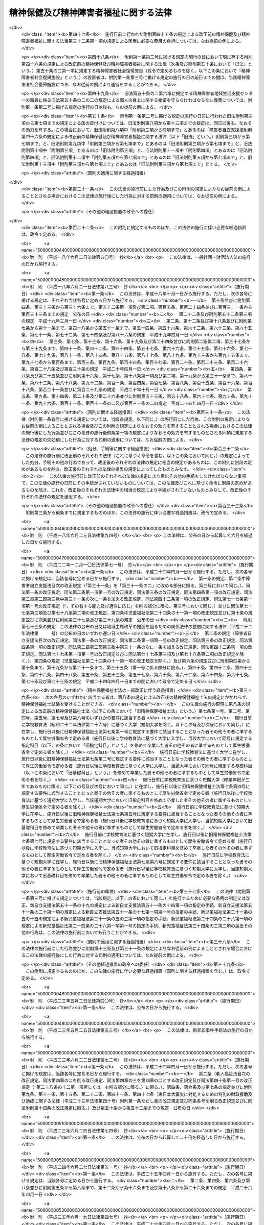 .. _S25HO123:

======================================
精神保健及び精神障害者福祉に関する法律
======================================

.. raw:: html
    
    
    <b>精神保健及び精神障害者福祉に関する法律<br>
    （昭和二十五年五月一日法律第百二十三号）</b><br><br><div align="right">最終改正：平成二七年九月二八日法律第七四号</div><br><div align="right"><table width="" border="0"><tr><td><font color="RED">（最終改正までの未施行法令）</font></td></tr><tr><td><a href="/cgi-bin/idxmiseko.cgi?H_RYAKU=%8f%ba%93%f1%8c%dc%96%40%88%ea%93%f1%8e%4f&amp;H_NO=%95%bd%90%ac%93%f1%8f%5c%8c%dc%94%4e%98%5a%8c%8e%8f%5c%8b%e3%93%fa%96%40%97%a5%91%e6%8e%6c%8f%5c%8e%b5%8d%86&amp;H_PATH=/miseko/S25HO123/H25HO047.html" target="inyo">平成二十五年六月十九日法律第四十七号</a></td><td align="right">（一部未施行）</td></tr><tr></tr><tr><td><a href="/cgi-bin/idxmiseko.cgi?H_RYAKU=%8f%ba%93%f1%8c%dc%96%40%88%ea%93%f1%8e%4f&amp;H_NO=%95%bd%90%ac%93%f1%8f%5c%8c%dc%94%4e%98%5a%8c%8e%8f%5c%8b%e3%93%fa%96%40%97%a5%91%e6%8e%6c%8f%5c%8b%e3%8d%86&amp;H_PATH=/miseko/S25HO123/H25HO049.html" target="inyo">平成二十五年六月十九日法律第四十九号</a></td><td align="right">（未施行）</td></tr><tr></tr><tr><td><a href="/cgi-bin/idxmiseko.cgi?H_RYAKU=%8f%ba%93%f1%8c%dc%96%40%88%ea%93%f1%8e%4f&amp;H_NO=%95%bd%90%ac%93%f1%8f%5c%98%5a%94%4e%98%5a%8c%8e%8f%5c%8e%4f%93%fa%96%40%97%a5%91%e6%98%5a%8f%5c%8b%e3%8d%86&amp;H_PATH=/miseko/S25HO123/H26HO069.html" target="inyo">平成二十六年六月十三日法律第六十九号</a></td><td align="right">（未施行）</td></tr><tr></tr><tr><td><a href="/cgi-bin/idxmiseko.cgi?H_RYAKU=%8f%ba%93%f1%8c%dc%96%40%88%ea%93%f1%8e%4f&amp;H_NO=%95%bd%90%ac%93%f1%8f%5c%98%5a%94%4e%98%5a%8c%8e%93%f1%8f%5c%8c%dc%93%fa%96%40%97%a5%91%e6%94%aa%8f%5c%8e%4f%8d%86&amp;H_PATH=/miseko/S25HO123/H26HO083.html" target="inyo">平成二十六年六月二十五日法律第八十三号</a></td><td align="right">（未施行）</td></tr><tr></tr><tr><td><a href="/cgi-bin/idxmiseko.cgi?H_RYAKU=%8f%ba%93%f1%8c%dc%96%40%88%ea%93%f1%8e%4f&amp;H_NO=%95%bd%90%ac%93%f1%8f%5c%8e%b5%94%4e%98%5a%8c%8e%93%f1%8f%5c%98%5a%93%fa%96%40%97%a5%91%e6%8c%dc%8f%5c%8d%86&amp;H_PATH=/miseko/S25HO123/H27HO050.html" target="inyo">平成二十七年六月二十六日法律第五十号</a></td><td align="right">（未施行）</td></tr><tr></tr><tr><td><a href="/cgi-bin/idxmiseko.cgi?H_RYAKU=%8f%ba%93%f1%8c%dc%96%40%88%ea%93%f1%8e%4f&amp;H_NO=%95%bd%90%ac%93%f1%8f%5c%8e%b5%94%4e%8b%e3%8c%8e%93%f1%8f%5c%94%aa%93%fa%96%40%97%a5%91%e6%8e%b5%8f%5c%8e%6c%8d%86&amp;H_PATH=/miseko/S25HO123/H27HO074.html" target="inyo">平成二十七年九月二十八日法律第七十四号</a></td><td align="right">（未施行）</td></tr><tr></tr><tr><td align="right">　</td><td></td></tr><tr></tr></table></div><a name="0000000000000000000000000000000000000000000000000000000000000000000000000000000"></a>
    <br>
    　<a href="#1000000000001000000000000000000000000000000000000000000000000000000000000000000" target="data">第一章　総則（第一条―第五条）</a>
    <br>
    　<a href="#1000000000002000000000000000000000000000000000000000000000000000000000000000000" target="data">第二章　精神保健福祉センター（第六条―第八条）</a>
    <br>
    　<a href="#1000000000003000000000000000000000000000000000000000000000000000000000000000000" target="data">第三章　地方精神保健福祉審議会及び精神医療審査会（第九条―第十七条）</a>
    <br>
    　<a href="#1000000000004000000000000000000000000000000000000000000000000000000000000000000" target="data">第四章　精神保健指定医、登録研修機関、精神科病院及び精神科救急医療体制 </a>
    <br>
    　　<a href="#1000000000004000000001000000000000000000000000000000000000000000000000000000000" target="data">第一節　精神保健指定医（第十八条―第十九条の六）</a>
    <br>
    　　<a href="#1000000000004000000002000000000000000000000000000000000000000000000000000000000" target="data">第二節　登録研修機関（第十九条の六の二―第十九条の六の十七）</a>
    <br>
    　　<a href="#1000000000004000000003000000000000000000000000000000000000000000000000000000000" target="data">第三節　精神科病院（第十九条の七―第十九条の十） </a>
    <br>
    　　<a href="#1000000000004000000004000000000000000000000000000000000000000000000000000000000" target="data">第四節　精神科救急医療の確保（第十九条の十一）</a>
    <br>
    　<a href="#1000000000005000000000000000000000000000000000000000000000000000000000000000000" target="data">第五章　医療及び保護</a>
    <br>
    　　<a href="#1000000000005000000001000000000000000000000000000000000000000000000000000000000" target="data">第一節　任意入院（第二十条・第二十一条）</a>
    <br>
    　　<a href="#1000000000005000000002000000000000000000000000000000000000000000000000000000000" target="data">第二節　指定医の診察及び措置入院（第二十二条―第三十二条）</a>
    <br>
    　　<a href="#1000000000005000000003000000000000000000000000000000000000000000000000000000000" target="data">第三節　医療保護入院等（第三十三条―第三十五条）</a>
    <br>
    　　<a href="#1000000000005000000004000000000000000000000000000000000000000000000000000000000" target="data">第四節　精神科病院における処遇等（第三十六条―第四十条）</a>
    <br>
    　　<a href="#1000000000005000000005000000000000000000000000000000000000000000000000000000000" target="data">第五節　雑則（第四十一条―第四十四条）</a>
    <br>
    　<a href="#1000000000006000000000000000000000000000000000000000000000000000000000000000000" target="data">第六章　保健及び福祉</a>
    <br>
    　　<a href="#1000000000006000000001000000000000000000000000000000000000000000000000000000000" target="data">第一節　精神障害者保健福祉手帳（第四十五条・第四十五条の二）</a>
    <br>
    　　<a href="#1000000000006000000002000000000000000000000000000000000000000000000000000000000" target="data">第二節　相談指導等（第四十六条―第五十一条） </a>
    <br>
    　<a href="#1000000000007000000000000000000000000000000000000000000000000000000000000000000" target="data">第七章　精神障害者社会復帰促進センター（第五十一条の二―第五十一条の十一）</a>
    <br>
    　<a href="#1000000000008000000000000000000000000000000000000000000000000000000000000000000" target="data">第八章　雑則（第五十一条の十一の二―第五十一条の十五） </a>
    <br>
    　<a href="#1000000000009000000000000000000000000000000000000000000000000000000000000000000" target="data">第九章　罰則（第五十二条―第五十七条）</a>
    <br>
    　<a href="#5000000000000000000000000000000000000000000000000000000000000000000000000000000" target="data">附則</a>
    <br>
    
    <p>　　　<b><a name="1000000000001000000000000000000000000000000000000000000000000000000000000000000">第一章　総則</a>
    </b>
    </p><p>
    </p><div class="arttitle"><a name="1000000000000000000000000000000000000000000000000100000000000000000000000000000">（この法律の目的）</a>
    </div><div class="item"><b>第一条</b>
    <a name="1000000000000000000000000000000000000000000000000100000000001000000000000000000"></a>
    　この法律は、精神障害者の医療及び保護を行い、<a href="/cgi-bin/idxrefer.cgi?H_FILE=%95%bd%88%ea%8e%b5%96%40%88%ea%93%f1%8e%4f&amp;REF_NAME=%8f%e1%8a%51%8e%d2%82%cc%93%fa%8f%ed%90%b6%8a%88%8b%79%82%d1%8e%d0%89%ef%90%b6%8a%88%82%f0%91%8d%8d%87%93%49%82%c9%8e%78%89%87%82%b7%82%e9%82%bd%82%df%82%cc%96%40%97%a5&amp;ANCHOR_F=&amp;ANCHOR_T=" target="inyo">障害者の日常生活及び社会生活を総合的に支援するための法律</a>
    （平成十七年法律第百二十三号）と相まつてその社会復帰の促進及びその自立と社会経済活動への参加の促進のために必要な援助を行い、並びにその発生の予防その他国民の精神的健康の保持及び増進に努めることによつて、精神障害者の福祉の増進及び国民の精神保健の向上を図ることを目的とする。
    </div>
    
    <p>
    </p><div class="arttitle"><a name="1000000000000000000000000000000000000000000000000200000000000000000000000000000">（国及び地方公共団体の義務）</a>
    </div><div class="item"><b>第二条</b>
    <a name="1000000000000000000000000000000000000000000000000200000000001000000000000000000"></a>
    　国及び地方公共団体は、<a href="/cgi-bin/idxrefer.cgi?H_FILE=%95%bd%88%ea%8e%b5%96%40%88%ea%93%f1%8e%4f&amp;REF_NAME=%8f%e1%8a%51%8e%d2%82%cc%93%fa%8f%ed%90%b6%8a%88%8b%79%82%d1%8e%d0%89%ef%90%b6%8a%88%82%f0%91%8d%8d%87%93%49%82%c9%8e%78%89%87%82%b7%82%e9%82%bd%82%df%82%cc%96%40%97%a5&amp;ANCHOR_F=&amp;ANCHOR_T=" target="inyo">障害者の日常生活及び社会生活を総合的に支援するための法律</a>
    の規定による自立支援給付及び地域生活支援事業と相まつて、医療施設及び教育施設を充実する等精神障害者の医療及び保護並びに保健及び福祉に関する施策を総合的に実施することによつて精神障害者が社会復帰をし、自立と社会経済活動への参加をすることができるように努力するとともに、精神保健に関する調査研究の推進及び知識の普及を図る等精神障害者の発生の予防その他国民の精神保健の向上のための施策を講じなければならない。
    </div>
    
    <p>
    </p><div class="arttitle"><a name="1000000000000000000000000000000000000000000000000300000000000000000000000000000">（国民の義務）</a>
    </div><div class="item"><b>第三条</b>
    <a name="1000000000000000000000000000000000000000000000000300000000001000000000000000000"></a>
    　国民は、精神的健康の保持及び増進に努めるとともに、精神障害者に対する理解を深め、及び精神障害者がその障害を克服して社会復帰をし、自立と社会経済活動への参加をしようとする努力に対し、協力するように努めなければならない。
    </div>
    
    <p>
    </p><div class="arttitle"><a name="1000000000000000000000000000000000000000000000000400000000000000000000000000000">（精神障害者の社会復帰、自立及び社会参加への配慮）</a>
    </div><div class="item"><b>第四条</b>
    <a name="1000000000000000000000000000000000000000000000000400000000001000000000000000000"></a>
    　医療施設の設置者は、その施設を運営するに当たつては、精神障害者の社会復帰の促進及び自立と社会経済活動への参加の促進を図るため、当該施設において医療を受ける精神障害者が、<a href="/cgi-bin/idxrefer.cgi?H_FILE=%95%bd%88%ea%8e%b5%96%40%88%ea%93%f1%8e%4f&amp;REF_NAME=%8f%e1%8a%51%8e%d2%82%cc%93%fa%8f%ed%90%b6%8a%88%8b%79%82%d1%8e%d0%89%ef%90%b6%8a%88%82%f0%91%8d%8d%87%93%49%82%c9%8e%78%89%87%82%b7%82%e9%82%bd%82%df%82%cc%96%40%97%a5%91%e6%8c%dc%8f%f0%91%e6%88%ea%8d%80&amp;ANCHOR_F=1000000000000000000000000000000000000000000000000500000000001000000000000000000&amp;ANCHOR_T=1000000000000000000000000000000000000000000000000500000000001000000000000000000#1000000000000000000000000000000000000000000000000500000000001000000000000000000" target="inyo">障害者の日常生活及び社会生活を総合的に支援するための法律第五条第一項</a>
    に規定する障害福祉サービスに係る事業（以下「障害福祉サービス事業」という。）、<a href="/cgi-bin/idxrefer.cgi?H_FILE=%95%bd%88%ea%8e%b5%96%40%88%ea%93%f1%8e%4f&amp;REF_NAME=%93%af%8f%f0%91%e6%8f%5c%98%5a%8d%80&amp;ANCHOR_F=1000000000000000000000000000000000000000000000000500000000016000000000000000000&amp;ANCHOR_T=1000000000000000000000000000000000000000000000000500000000016000000000000000000#1000000000000000000000000000000000000000000000000500000000016000000000000000000" target="inyo">同条第十六項</a>
    に規定する一般相談支援事業（以下「一般相談支援事業」という。）その他の精神障害者の福祉に関する事業に係るサービスを円滑に利用することができるように配慮し、必要に応じ、これらの事業を行う者と連携を図るとともに、地域に即した創意と工夫を行い、及び地域住民等の理解と協力を得るように努めなければならない。
    </div>
    <div class="item"><b><a name="1000000000000000000000000000000000000000000000000400000000002000000000000000000">２</a>
    </b>
    　国、地方公共団体及び医療施設の設置者は、精神障害者の社会復帰の促進及び自立と社会経済活動への参加の促進を図るため、相互に連携を図りながら協力するよう努めなければならない。
    </div>
    
    <p>
    </p><div class="arttitle"><a name="1000000000000000000000000000000000000000000000000500000000000000000000000000000">（定義）</a>
    </div><div class="item"><b>第五条</b>
    <a name="1000000000000000000000000000000000000000000000000500000000001000000000000000000"></a>
    　この法律で「精神障害者」とは、統合失調症、精神作用物質による急性中毒又はその依存症、知的障害、精神病質その他の精神疾患を有する者をいう。
    </div>
    
    
    <p>　　　<b><a name="1000000000002000000000000000000000000000000000000000000000000000000000000000000">第二章　精神保健福祉センター</a>
    </b>
    </p><p>
    </p><div class="arttitle"><a name="1000000000000000000000000000000000000000000000000600000000000000000000000000000">（精神保健福祉センター）</a>
    </div><div class="item"><b>第六条</b>
    <a name="1000000000000000000000000000000000000000000000000600000000001000000000000000000"></a>
    　都道府県は、精神保健の向上及び精神障害者の福祉の増進を図るための機関（以下「精神保健福祉センター」という。）を置くものとする。
    </div>
    <div class="item"><b><a name="1000000000000000000000000000000000000000000000000600000000002000000000000000000">２</a>
    </b>
    　精神保健福祉センターは、次に掲げる業務を行うものとする。
    <div class="number"><b><a name="1000000000000000000000000000000000000000000000000600000000002000000001000000000">一</a>
    </b>
    　精神保健及び精神障害者の福祉に関する知識の普及を図り、及び調査研究を行うこと。
    </div>
    <div class="number"><b><a name="1000000000000000000000000000000000000000000000000600000000002000000002000000000">二</a>
    </b>
    　精神保健及び精神障害者の福祉に関する相談及び指導のうち複雑又は困難なものを行うこと。
    </div>
    <div class="number"><b><a name="1000000000000000000000000000000000000000000000000600000000002000000003000000000">三</a>
    </b>
    　精神医療審査会の事務を行うこと。
    </div>
    <div class="number"><b><a name="1000000000000000000000000000000000000000000000000600000000002000000004000000000">四</a>
    </b>
    　第四十五条第一項の申請に対する決定及び<a href="/cgi-bin/idxrefer.cgi?H_FILE=%95%bd%88%ea%8e%b5%96%40%88%ea%93%f1%8e%4f&amp;REF_NAME=%8f%e1%8a%51%8e%d2%82%cc%93%fa%8f%ed%90%b6%8a%88%8b%79%82%d1%8e%d0%89%ef%90%b6%8a%88%82%f0%91%8d%8d%87%93%49%82%c9%8e%78%89%87%82%b7%82%e9%82%bd%82%df%82%cc%96%40%97%a5%91%e6%8c%dc%8f%5c%93%f1%8f%f0%91%e6%88%ea%8d%80&amp;ANCHOR_F=1000000000000000000000000000000000000000000000005200000000001000000000000000000&amp;ANCHOR_T=1000000000000000000000000000000000000000000000005200000000001000000000000000000#1000000000000000000000000000000000000000000000005200000000001000000000000000000" target="inyo">障害者の日常生活及び社会生活を総合的に支援するための法律第五十二条第一項</a>
    に規定する支給認定（精神障害者に係るものに限る。）に関する事務のうち専門的な知識及び技術を必要とするものを行うこと。
    </div>
    <div class="number"><b><a name="1000000000000000000000000000000000000000000000000600000000002000000005000000000">五</a>
    </b>
    　<a href="/cgi-bin/idxrefer.cgi?H_FILE=%95%bd%88%ea%8e%b5%96%40%88%ea%93%f1%8e%4f&amp;REF_NAME=%8f%e1%8a%51%8e%d2%82%cc%93%fa%8f%ed%90%b6%8a%88%8b%79%82%d1%8e%d0%89%ef%90%b6%8a%88%82%f0%91%8d%8d%87%93%49%82%c9%8e%78%89%87%82%b7%82%e9%82%bd%82%df%82%cc%96%40%97%a5%91%e6%93%f1%8f%5c%93%f1%8f%f0%91%e6%93%f1%8d%80&amp;ANCHOR_F=1000000000000000000000000000000000000000000000002200000000002000000000000000000&amp;ANCHOR_T=1000000000000000000000000000000000000000000000002200000000002000000000000000000#1000000000000000000000000000000000000000000000002200000000002000000000000000000" target="inyo">障害者の日常生活及び社会生活を総合的に支援するための法律第二十二条第二項</a>
    又は<a href="/cgi-bin/idxrefer.cgi?H_FILE=%95%bd%88%ea%8e%b5%96%40%88%ea%93%f1%8e%4f&amp;REF_NAME=%91%e6%8c%dc%8f%5c%88%ea%8f%f0%82%cc%8e%b5%91%e6%93%f1%8d%80&amp;ANCHOR_F=1000000000000000000000000000000000000000000000005100700000002000000000000000000&amp;ANCHOR_T=1000000000000000000000000000000000000000000000005100700000002000000000000000000#1000000000000000000000000000000000000000000000005100700000002000000000000000000" target="inyo">第五十一条の七第二項</a>
    の規定により、市町村（特別区を含む。第四十七条第三項及び第四項を除き、以下同じ。）が<a href="/cgi-bin/idxrefer.cgi?H_FILE=%95%bd%88%ea%8e%b5%96%40%88%ea%93%f1%8e%4f&amp;REF_NAME=%93%af%96%40%91%e6%93%f1%8f%5c%93%f1%8f%f0%91%e6%88%ea%8d%80&amp;ANCHOR_F=1000000000000000000000000000000000000000000000002200000000001000000000000000000&amp;ANCHOR_T=1000000000000000000000000000000000000000000000002200000000001000000000000000000#1000000000000000000000000000000000000000000000002200000000001000000000000000000" target="inyo">同法第二十二条第一項</a>
    又は<a href="/cgi-bin/idxrefer.cgi?H_FILE=%95%bd%88%ea%8e%b5%96%40%88%ea%93%f1%8e%4f&amp;REF_NAME=%91%e6%8c%dc%8f%5c%88%ea%8f%f0%82%cc%8e%b5%91%e6%88%ea%8d%80&amp;ANCHOR_F=1000000000000000000000000000000000000000000000005100700000001000000000000000000&amp;ANCHOR_T=1000000000000000000000000000000000000000000000005100700000001000000000000000000#1000000000000000000000000000000000000000000000005100700000001000000000000000000" target="inyo">第五十一条の七第一項</a>
    の支給の要否の決定を行うに当たり意見を述べること。
    </div>
    <div class="number"><b><a name="1000000000000000000000000000000000000000000000000600000000002000000006000000000">六</a>
    </b>
    　<a href="/cgi-bin/idxrefer.cgi?H_FILE=%95%bd%88%ea%8e%b5%96%40%88%ea%93%f1%8e%4f&amp;REF_NAME=%8f%e1%8a%51%8e%d2%82%cc%93%fa%8f%ed%90%b6%8a%88%8b%79%82%d1%8e%d0%89%ef%90%b6%8a%88%82%f0%91%8d%8d%87%93%49%82%c9%8e%78%89%87%82%b7%82%e9%82%bd%82%df%82%cc%96%40%97%a5%91%e6%93%f1%8f%5c%98%5a%8f%f0%91%e6%88%ea%8d%80&amp;ANCHOR_F=1000000000000000000000000000000000000000000000002600000000001000000000000000000&amp;ANCHOR_T=1000000000000000000000000000000000000000000000002600000000001000000000000000000#1000000000000000000000000000000000000000000000002600000000001000000000000000000" target="inyo">障害者の日常生活及び社会生活を総合的に支援するための法律第二十六条第一項</a>
    又は<a href="/cgi-bin/idxrefer.cgi?H_FILE=%95%bd%88%ea%8e%b5%96%40%88%ea%93%f1%8e%4f&amp;REF_NAME=%91%e6%8c%dc%8f%5c%88%ea%8f%f0%82%cc%8f%5c%88%ea&amp;ANCHOR_F=1000000000000000000000000000000000000000000000005101100000000000000000000000000&amp;ANCHOR_T=1000000000000000000000000000000000000000000000005101100000000000000000000000000#1000000000000000000000000000000000000000000000005101100000000000000000000000000" target="inyo">第五十一条の十一</a>
    の規定により、市町村に対し技術的事項についての協力その他必要な援助を行うこと。
    </div>
    </div>
    
    <p>
    </p><div class="arttitle"><a name="1000000000000000000000000000000000000000000000000700000000000000000000000000000">（国の補助）</a>
    </div><div class="item"><b>第七条</b>
    <a name="1000000000000000000000000000000000000000000000000700000000001000000000000000000"></a>
    　国は、都道府県が前条の施設を設置したときは、政令の定めるところにより、その設置に要する経費については二分の一、その運営に要する経費については三分の一を補助する。
    </div>
    
    <p>
    </p><div class="arttitle"><a name="1000000000000000000000000000000000000000000000000800000000000000000000000000000">（条例への委任）</a>
    </div><div class="item"><b>第八条</b>
    <a name="1000000000000000000000000000000000000000000000000800000000001000000000000000000"></a>
    　この法律に定めるもののほか、精神保健福祉センターに関して必要な事項は、条例で定める。
    </div>
    
    
    <p>　　　<b><a name="1000000000003000000000000000000000000000000000000000000000000000000000000000000">第三章　地方精神保健福祉審議会及び精神医療審査会</a>
    </b>
    </p><p>
    </p><div class="arttitle"><a name="1000000000000000000000000000000000000000000000000900000000000000000000000000000">（地方精神保健福祉審議会）</a>
    </div><div class="item"><b>第九条</b>
    <a name="1000000000000000000000000000000000000000000000000900000000001000000000000000000"></a>
    　精神保健及び精神障害者の福祉に関する事項を調査審議させるため、都道府県は、条例で、精神保健福祉に関する審議会その他の合議制の機関（以下「地方精神保健福祉審議会」という。）を置くことができる。
    </div>
    <div class="item"><b><a name="1000000000000000000000000000000000000000000000000900000000002000000000000000000">２</a>
    </b>
    　地方精神保健福祉審議会は、都道府県知事の諮問に答えるほか、精神保健及び精神障害者の福祉に関する事項に関して都道府県知事に意見を具申することができる。
    </div>
    <div class="item"><b><a name="1000000000000000000000000000000000000000000000000900000000003000000000000000000">３</a>
    </b>
    　前二項に定めるもののほか、地方精神保健福祉審議会の組織及び運営に関し必要な事項は、都道府県の条例で定める。
    </div>
    
    <p>
    </p><div class="item"><b><a name="1000000000000000000000000000000000000000000000001000000000000000000000000000000">第十条</a>
    </b>
    <a name="1000000000000000000000000000000000000000000000001000000000001000000000000000000"></a>
    　削除
    </div>
    
    <p>
    </p><div class="item"><b><a name="1000000000000000000000000000000000000000000000001100000000000000000000000000000">第十一条</a>
    </b>
    <a name="1000000000000000000000000000000000000000000000001100000000001000000000000000000"></a>
    　削除
    </div>
    
    <p>
    </p><div class="arttitle"><a name="1000000000000000000000000000000000000000000000001200000000000000000000000000000">（精神医療審査会）</a>
    </div><div class="item"><b>第十二条</b>
    <a name="1000000000000000000000000000000000000000000000001200000000001000000000000000000"></a>
    　第三十八条の三第二項（同条第六項において準用する場合を含む。）及び第三十八条の五第二項の規定による審査を行わせるため、都道府県に、精神医療審査会を置く。
    </div>
    
    <p>
    </p><div class="arttitle"><a name="1000000000000000000000000000000000000000000000001300000000000000000000000000000">（委員）</a>
    </div><div class="item"><b>第十三条</b>
    <a name="1000000000000000000000000000000000000000000000001300000000001000000000000000000"></a>
    　精神医療審査会の委員は、精神障害者の医療に関し学識経験を有する者（第十八条第一項に規定する精神保健指定医である者に限る。）、法律に関し学識経験を有する者及びその他の学識経験を有する者のうちから、都道府県知事が任命する。
    </div>
    <div class="item"><b><a name="1000000000000000000000000000000000000000000000001300000000002000000000000000000">２</a>
    </b>
    　委員の任期は、二年とする。
    </div>
    
    <p>
    </p><div class="arttitle"><a name="1000000000000000000000000000000000000000000000001400000000000000000000000000000">（審査の案件の取扱い）</a>
    </div><div class="item"><b>第十四条</b>
    <a name="1000000000000000000000000000000000000000000000001400000000001000000000000000000"></a>
    　精神医療審査会は、その指名する委員五人をもつて構成する合議体で、審査の案件を取り扱う。
    </div>
    <div class="item"><b><a name="1000000000000000000000000000000000000000000000001400000000002000000000000000000">２</a>
    </b>
    　合議体を構成する委員は、次の各号に掲げる者とし、その員数は、当該各号に定める員数以上とする。
    <div class="number"><b><a name="1000000000000000000000000000000000000000000000001400000000002000000001000000000">一</a>
    </b>
    　精神障害者の医療に関し学識経験を有する者　二
    </div>
    <div class="number"><b><a name="1000000000000000000000000000000000000000000000001400000000002000000002000000000">二</a>
    </b>
    　法律に関し学識経験を有する者　一
    </div>
    <div class="number"><b><a name="1000000000000000000000000000000000000000000000001400000000002000000003000000000">三</a>
    </b>
    　その他の学識経験を有する者　一
    </div>
    </div>
    
    <p>
    </p><div class="arttitle"><a name="1000000000000000000000000000000000000000000000001500000000000000000000000000000">（政令への委任）</a>
    </div><div class="item"><b>第十五条</b>
    <a name="1000000000000000000000000000000000000000000000001500000000001000000000000000000"></a>
    　この法律で定めるもののほか、精神医療審査会に関し必要な事項は、政令で定める。
    </div>
    
    <p>
    </p><div class="item"><b><a name="1000000000000000000000000000000000000000000000001600000000000000000000000000000">第十六条</a>
    </b>
    <a name="1000000000000000000000000000000000000000000000001600000000001000000000000000000"></a>
    　削除
    </div>
    
    <p>
    </p><div class="item"><b><a name="1000000000000000000000000000000000000000000000001700000000000000000000000000000">第十七条</a>
    </b>
    <a name="1000000000000000000000000000000000000000000000001700000000001000000000000000000"></a>
    　削除
    </div>
    
    
    <p>　　　<b><a name="1000000000004000000000000000000000000000000000000000000000000000000000000000000">第四章　精神保健指定医、登録研修機関、精神科病院及び精神科救急医療体制</a>
    </b>
    </p><p>　　　　<b><a name="1000000000004000000001000000000000000000000000000000000000000000000000000000000">第一節　精神保健指定医</a>
    </b>
    </p><p>
    </p><div class="arttitle"><a name="1000000000000000000000000000000000000000000000001800000000000000000000000000000">（精神保健指定医）</a>
    </div><div class="item"><b>第十八条</b>
    <a name="1000000000000000000000000000000000000000000000001800000000001000000000000000000"></a>
    　厚生労働大臣は、その申請に基づき、次に該当する医師のうち第十九条の四に規定する職務を行うのに必要な知識及び技能を有すると認められる者を、精神保健指定医（以下「指定医」という。）に指定する。
    <div class="number"><b><a name="1000000000000000000000000000000000000000000000001800000000001000000001000000000">一</a>
    </b>
    　五年以上診断又は治療に従事した経験を有すること。
    </div>
    <div class="number"><b><a name="1000000000000000000000000000000000000000000000001800000000001000000002000000000">二</a>
    </b>
    　三年以上精神障害の診断又は治療に従事した経験を有すること。
    </div>
    <div class="number"><b><a name="1000000000000000000000000000000000000000000000001800000000001000000003000000000">三</a>
    </b>
    　厚生労働大臣が定める精神障害につき厚生労働大臣が定める程度の診断又は治療に従事した経験を有すること。
    </div>
    <div class="number"><b><a name="1000000000000000000000000000000000000000000000001800000000001000000004000000000">四</a>
    </b>
    　厚生労働大臣の登録を受けた者が厚生労働省令で定めるところにより行う研修（申請前一年以内に行われたものに限る。）の課程を修了していること。
    </div>
    </div>
    <div class="item"><b><a name="1000000000000000000000000000000000000000000000001800000000002000000000000000000">２</a>
    </b>
    　厚生労働大臣は、前項の規定にかかわらず、第十九条の二第一項又は第二項の規定により指定医の指定を取り消された後五年を経過していない者その他指定医として著しく不適当と認められる者については、前項の指定をしないことができる。
    </div>
    <div class="item"><b><a name="1000000000000000000000000000000000000000000000001800000000003000000000000000000">３</a>
    </b>
    　厚生労働大臣は、第一項第三号に規定する精神障害及びその診断又は治療に従事した経験の程度を定めようとするとき、同項の規定により指定医の指定をしようとするとき又は前項の規定により指定医の指定をしないものとするときは、あらかじめ、医道審議会の意見を聴かなければならない。
    </div>
    
    <p>
    </p><div class="arttitle"><a name="1000000000000000000000000000000000000000000000001900000000000000000000000000000">（指定後の研修）</a>
    </div><div class="item"><b>第十九条</b>
    <a name="1000000000000000000000000000000000000000000000001900000000001000000000000000000"></a>
    　指定医は、五の年度（毎年四月一日から翌年三月三十一日までをいう。以下この条において同じ。）ごとに厚生労働大臣が定める年度において、厚生労働大臣の登録を受けた者が厚生労働省令で定めるところにより行う研修を受けなければならない。
    </div>
    <div class="item"><b><a name="1000000000000000000000000000000000000000000000001900000000002000000000000000000">２</a>
    </b>
    　前条第一項の規定による指定は、当該指定を受けた者が前項に規定する研修を受けなかつたときは、当該研修を受けるべき年度の終了の日にその効力を失う。ただし、当該研修を受けなかつたことにつき厚生労働省令で定めるやむを得ない理由が存すると厚生労働大臣が認めたときは、この限りでない。
    </div>
    
    <p>
    </p><div class="arttitle"><a name="1000000000000000000000000000000000000000000000001900200000000000000000000000000">（指定の取消し等）</a>
    </div><div class="item"><b>第十九条の二</b>
    <a name="1000000000000000000000000000000000000000000000001900200000001000000000000000000"></a>
    　指定医がその医師免許を取り消され、又は期間を定めて医業の停止を命ぜられたときは、厚生労働大臣は、その指定を取り消さなければならない。
    </div>
    <div class="item"><b><a name="1000000000000000000000000000000000000000000000001900200000002000000000000000000">２</a>
    </b>
    　指定医がこの法律若しくはこの法律に基づく命令に違反したとき又はその職務に関し著しく不当な行為を行つたときその他指定医として著しく不適当と認められるときは、厚生労働大臣は、その指定を取り消し、又は期間を定めてその職務の停止を命ずることができる。
    </div>
    <div class="item"><b><a name="1000000000000000000000000000000000000000000000001900200000003000000000000000000">３</a>
    </b>
    　厚生労働大臣は、前項の規定による処分をしようとするときは、あらかじめ、医道審議会の意見を聴かなければならない。
    </div>
    <div class="item"><b><a name="1000000000000000000000000000000000000000000000001900200000004000000000000000000">４</a>
    </b>
    　都道府県知事は、指定医について第二項に該当すると思料するときは、その旨を厚生労働大臣に通知することができる。
    </div>
    
    <p>
    </p><div class="item"><b><a name="1000000000000000000000000000000000000000000000001900300000000000000000000000000">第十九条の三</a>
    </b>
    <a name="1000000000000000000000000000000000000000000000001900300000001000000000000000000"></a>
    　削除
    </div>
    
    <p>
    </p><div class="arttitle"><a name="1000000000000000000000000000000000000000000000001900400000000000000000000000000">（職務）</a>
    </div><div class="item"><b>第十九条の四</b>
    <a name="1000000000000000000000000000000000000000000000001900400000001000000000000000000"></a>
    　指定医は、第二十一条第三項及び第二十九条の五の規定により入院を継続する必要があるかどうかの判定、第三十三条第一項及び第三十三条の七第一項の規定による入院を必要とするかどうか及び第二十条の規定による入院が行われる状態にないかどうかの判定、第三十六条第三項に規定する行動の制限を必要とするかどうかの判定、第三十八条の二第一項（同条第二項において準用する場合を含む。）に規定する報告事項に係る入院中の者の診察並びに第四十条の規定により一時退院させて経過を見ることが適当かどうかの判定の職務を行う。
    </div>
    <div class="item"><b><a name="1000000000000000000000000000000000000000000000001900400000002000000000000000000">２</a>
    </b>
    　指定医は、前項に規定する職務のほか、公務員として、次に掲げる職務を行う。
    <div class="number"><b><a name="1000000000000000000000000000000000000000000000001900400000002000000001000000000">一</a>
    </b>
    　第二十九条第一項及び第二十九条の二第一項の規定による入院を必要とするかどうかの判定
    </div>
    <div class="number"><b><a name="1000000000000000000000000000000000000000000000001900400000002000000002000000000">二</a>
    </b>
    　第二十九条の二の二第三項（第三十四条第四項において準用する場合を含む。）に規定する行動の制限を必要とするかどうかの判定
    </div>
    <div class="number"><b><a name="1000000000000000000000000000000000000000000000001900400000002000000003000000000">三</a>
    </b>
    　第二十九条の四第二項の規定により入院を継続する必要があるかどうかの判定
    </div>
    <div class="number"><b><a name="1000000000000000000000000000000000000000000000001900400000002000000004000000000">四</a>
    </b>
    　第三十四条第一項及び第三項の規定による移送を必要とするかどうかの判定
    </div>
    <div class="number"><b><a name="1000000000000000000000000000000000000000000000001900400000002000000005000000000">五</a>
    </b>
    　第三十八条の三第三項（同条第六項において準用する場合を含む。）及び第三十八条の五第四項の規定による診察
    </div>
    <div class="number"><b><a name="1000000000000000000000000000000000000000000000001900400000002000000006000000000">六</a>
    </b>
    　第三十八条の六第一項の規定による立入検査、質問及び診察
    </div>
    <div class="number"><b><a name="1000000000000000000000000000000000000000000000001900400000002000000007000000000">七</a>
    </b>
    　第三十八条の七第二項の規定により入院を継続する必要があるかどうかの判定
    </div>
    <div class="number"><b><a name="1000000000000000000000000000000000000000000000001900400000002000000008000000000">八</a>
    </b>
    　第四十五条の二第四項の規定による診察
    </div>
    </div>
    <div class="item"><b><a name="1000000000000000000000000000000000000000000000001900400000003000000000000000000">３</a>
    </b>
    　指定医は、その勤務する医療施設の業務に支障がある場合その他やむを得ない理由がある場合を除き、前項各号に掲げる職務を行うよう都道府県知事から求めがあつた場合には、これに応じなければならない。
    </div>
    
    <p>
    </p><div class="arttitle"><a name="1000000000000000000000000000000000000000000000001900400200000000000000000000000">（診療録の記載義務）</a>
    </div><div class="item"><b>第十九条の四の二</b>
    <a name="1000000000000000000000000000000000000000000000001900400200001000000000000000000"></a>
    　指定医は、前条第一項に規定する職務を行つたときは、遅滞なく、当該指定医の氏名その他厚生労働省令で定める事項を診療録に記載しなければならない。
    </div>
    
    <p>
    </p><div class="arttitle"><a name="1000000000000000000000000000000000000000000000001900500000000000000000000000000">（指定医の必置）</a>
    </div><div class="item"><b>第十九条の五</b>
    <a name="1000000000000000000000000000000000000000000000001900500000001000000000000000000"></a>
    　第二十九条第一項、第二十九条の二第一項、第三十三条第一項、第三項若しくは第四項又は第三十三条の七第一項若しくは第二項の規定により精神障害者を入院させている精神科病院（精神科病院以外の病院で精神病室が設けられているものを含む。第十九条の十を除き、以下同じ。）の管理者は、厚生労働省令で定めるところにより、その精神科病院に常時勤務する指定医（第十九条の二第二項の規定によりその職務を停止されている者を除く。第五十三条第一項を除き、以下同じ。）を置かなければならない。 
    </div>
    
    <p>
    </p><div class="arttitle"><a name="1000000000000000000000000000000000000000000000001900600000000000000000000000000">（政令及び省令への委任）</a>
    </div><div class="item"><b>第十九条の六</b>
    <a name="1000000000000000000000000000000000000000000000001900600000001000000000000000000"></a>
    　この法律に規定するもののほか、指定医の指定に関して必要な事項は政令で、第十八条第一項第四号及び第十九条第一項の規定による研修に関して必要な事項は厚生労働省令で定める。
    </div>
    
    
    <p>　　　　<b><a name="1000000000004000000002000000000000000000000000000000000000000000000000000000000">第二節　登録研修機関</a>
    </b>
    </p><p>
    </p><div class="arttitle"><a name="1000000000000000000000000000000000000000000000001900600200000000000000000000000">（登録）</a>
    </div><div class="item"><b>第十九条の六の二</b>
    <a name="1000000000000000000000000000000000000000000000001900600200001000000000000000000"></a>
    　第十八条第一項第四号又は第十九条第一項の登録（以下この節において「登録」という。）は、厚生労働省令で定めるところにより、第十八条第一項第四号又は第十九条第一項の研修（以下この節において「研修」という。）を行おうとする者の申請により行う。
    </div>
    
    <p>
    </p><div class="arttitle"><a name="1000000000000000000000000000000000000000000000001900600300000000000000000000000">（欠格条項）</a>
    </div><div class="item"><b>第十九条の六の三</b>
    <a name="1000000000000000000000000000000000000000000000001900600300001000000000000000000"></a>
    　次の各号のいずれかに該当する者は、登録を受けることができない。
    <div class="number"><b><a name="1000000000000000000000000000000000000000000000001900600300001000000001000000000">一</a>
    </b>
    　この法律若しくはこの法律に基づく命令又は<a href="/cgi-bin/idxrefer.cgi?H_FILE=%95%bd%88%ea%8e%b5%96%40%88%ea%93%f1%8e%4f&amp;REF_NAME=%8f%e1%8a%51%8e%d2%82%cc%93%fa%8f%ed%90%b6%8a%88%8b%79%82%d1%8e%d0%89%ef%90%b6%8a%88%82%f0%91%8d%8d%87%93%49%82%c9%8e%78%89%87%82%b7%82%e9%82%bd%82%df%82%cc%96%40%97%a5&amp;ANCHOR_F=&amp;ANCHOR_T=" target="inyo">障害者の日常生活及び社会生活を総合的に支援するための法律</a>
    若しくは<a href="/cgi-bin/idxrefer.cgi?H_FILE=%95%bd%88%ea%8e%b5%96%40%88%ea%93%f1%8e%4f&amp;REF_NAME=%93%af%96%40&amp;ANCHOR_F=&amp;ANCHOR_T=" target="inyo">同法</a>
    に基づく命令に違反し、罰金以上の刑に処せられ、その執行を終わり、又は執行を受けることがなくなつた日から二年を経過しない者
    </div>
    <div class="number"><b><a name="1000000000000000000000000000000000000000000000001900600300001000000002000000000">二</a>
    </b>
    　第十九条の六の十三の規定により登録を取り消され、その取消しの日から二年を経過しない者
    </div>
    <div class="number"><b><a name="1000000000000000000000000000000000000000000000001900600300001000000003000000000">三</a>
    </b>
    　法人であつて、その業務を行う役員のうちに前二号のいずれかに該当する者があるもの
    </div>
    </div>
    
    <p>
    </p><div class="arttitle"><a name="1000000000000000000000000000000000000000000000001900600400000000000000000000000">（登録基準）</a>
    </div><div class="item"><b>第十九条の六の四</b>
    <a name="1000000000000000000000000000000000000000000000001900600400001000000000000000000"></a>
    　厚生労働大臣は、第十九条の六の二の規定により登録を申請した者が次に掲げる要件のすべてに適合しているときは、その登録をしなければならない。
    <div class="number"><b><a name="1000000000000000000000000000000000000000000000001900600400001000000001000000000">一</a>
    </b>
    　別表の第一欄に掲げる科目を教授し、その時間数が同表の第三欄又は第四欄に掲げる時間数以上であること。
    </div>
    <div class="number"><b><a name="1000000000000000000000000000000000000000000000001900600400001000000002000000000">二</a>
    </b>
    　別表の第二欄で定める条件に適合する学識経験を有する者が前号に規定する科目を教授するものであること。
    </div>
    </div>
    <div class="item"><b><a name="1000000000000000000000000000000000000000000000001900600400002000000000000000000">２</a>
    </b>
    　登録は、研修機関登録簿に登録を受ける者の氏名又は名称、住所、登録の年月日及び登録番号を記載してするものとする。
    </div>
    
    <p>
    </p><div class="arttitle"><a name="1000000000000000000000000000000000000000000000001900600500000000000000000000000">（登録の更新）</a>
    </div><div class="item"><b>第十九条の六の五</b>
    <a name="1000000000000000000000000000000000000000000000001900600500001000000000000000000"></a>
    　登録は、五年ごとにその更新を受けなければ、その期間の経過によつて、その効力を失う。
    </div>
    <div class="item"><b><a name="1000000000000000000000000000000000000000000000001900600500002000000000000000000">２</a>
    </b>
    　前三条の規定は、前項の登録の更新について準用する。
    </div>
    
    <p>
    </p><div class="arttitle"><a name="1000000000000000000000000000000000000000000000001900600600000000000000000000000">（研修の実施義務）</a>
    </div><div class="item"><b>第十九条の六の六</b>
    <a name="1000000000000000000000000000000000000000000000001900600600001000000000000000000"></a>
    　登録を受けた者（以下「登録研修機関」という。）は、正当な理由がある場合を除き、毎事業年度、研修の実施に関する計画（以下「研修計画」という。）を作成し、研修計画に従つて研修を行わなければならない。
    </div>
    <div class="item"><b><a name="1000000000000000000000000000000000000000000000001900600600002000000000000000000">２</a>
    </b>
    　登録研修機関は、公正に、かつ、第十八条第一項第四号又は第十九条第一項の厚生労働省令で定めるところにより研修を行わなければならない。
    </div>
    <div class="item"><b><a name="1000000000000000000000000000000000000000000000001900600600003000000000000000000">３</a>
    </b>
    　登録研修機関は、毎事業年度の開始前に、第一項の規定により作成した研修計画を厚生労働大臣に届け出なければならない。これを変更しようとするときも、同様とする。
    </div>
    
    <p>
    </p><div class="arttitle"><a name="1000000000000000000000000000000000000000000000001900600700000000000000000000000">（変更の届出）</a>
    </div><div class="item"><b>第十九条の六の七</b>
    <a name="1000000000000000000000000000000000000000000000001900600700001000000000000000000"></a>
    　登録研修機関は、その氏名若しくは名称又は住所を変更しようとするときは、変更しようとする日の二週間前までに、その旨を厚生労働大臣に届け出なければならない。
    </div>
    
    <p>
    </p><div class="arttitle"><a name="1000000000000000000000000000000000000000000000001900600800000000000000000000000">（業務規程）</a>
    </div><div class="item"><b>第十九条の六の八</b>
    <a name="1000000000000000000000000000000000000000000000001900600800001000000000000000000"></a>
    　登録研修機関は、研修の業務に関する規程（以下「業務規程」という。）を定め、研修の業務の開始前に、厚生労働大臣に届け出なければならない。これを変更しようとするときも、同様とする。
    </div>
    <div class="item"><b><a name="1000000000000000000000000000000000000000000000001900600800002000000000000000000">２</a>
    </b>
    　業務規程には、研修の実施方法、研修に関する料金その他の厚生労働省令で定める事項を定めておかなければならない。
    </div>
    
    <p>
    </p><div class="arttitle"><a name="1000000000000000000000000000000000000000000000001900600900000000000000000000000">（業務の休廃止）</a>
    </div><div class="item"><b>第十九条の六の九</b>
    <a name="1000000000000000000000000000000000000000000000001900600900001000000000000000000"></a>
    　登録研修機関は、研修の業務の全部又は一部を休止し、又は廃止しようとするときは、厚生労働省令で定めるところにより、あらかじめ、その旨を厚生労働大臣に届け出なければならない。
    </div>
    
    <p>
    </p><div class="arttitle"><a name="1000000000000000000000000000000000000000000000001900601000000000000000000000000">（財務諸表等の備付け及び閲覧等）</a>
    </div><div class="item"><b>第十九条の六の十</b>
    <a name="1000000000000000000000000000000000000000000000001900601000001000000000000000000"></a>
    　登録研修機関は、毎事業年度経過後三月以内に、当該事業年度の財産目録、貸借対照表及び損益計算書又は収支計算書並びに事業報告書（その作成に代えて電磁的記録（電子的方式、磁気的方式その他の人の知覚によつては認識することができない方式で作られる記録であつて、電子計算機による情報処理の用に供されるものをいう。以下同じ。）の作成がされている場合における当該電磁的記録を含む。次項及び第五十七条において「財務諸表等」という。）を作成し、五年間事務所に備えて置かなければならない。
    </div>
    <div class="item"><b><a name="1000000000000000000000000000000000000000000000001900601000002000000000000000000">２</a>
    </b>
    　研修を受けようとする者その他の利害関係人は、登録研修機関の業務時間内は、いつでも、次に掲げる請求をすることができる。ただし、第二号又は第四号の請求をするには、登録研修機関の定めた費用を支払わなければならない。
    <div class="number"><b><a name="1000000000000000000000000000000000000000000000001900601000002000000001000000000">一</a>
    </b>
    　財務諸表等が書面をもつて作成されているときは、当該書面の閲覧又は謄写の請求
    </div>
    <div class="number"><b><a name="1000000000000000000000000000000000000000000000001900601000002000000002000000000">二</a>
    </b>
    　前号の書面の謄本又は抄本の請求
    </div>
    <div class="number"><b><a name="1000000000000000000000000000000000000000000000001900601000002000000003000000000">三</a>
    </b>
    　財務諸表等が電磁的記録をもつて作成されているときは、当該電磁的記録に記録された事項を厚生労働省令で定める方法により表示したものの閲覧又は謄写の請求
    </div>
    <div class="number"><b><a name="1000000000000000000000000000000000000000000000001900601000002000000004000000000">四</a>
    </b>
    　前号の電磁的記録に記録された事項を電磁的方法であつて厚生労働省令で定めるものにより提供することの請求又は当該事項を記載した書面の交付の請求
    </div>
    </div>
    
    <p>
    </p><div class="arttitle"><a name="1000000000000000000000000000000000000000000000001900601100000000000000000000000">（適合命令）</a>
    </div><div class="item"><b>第十九条の六の十一</b>
    <a name="1000000000000000000000000000000000000000000000001900601100001000000000000000000"></a>
    　厚生労働大臣は、登録研修機関が第十九条の六の四第一項各号のいずれかに適合しなくなつたと認めるときは、その登録研修機関に対し、これらの規定に適合するため必要な措置をとるべきことを命ずることができる。
    </div>
    
    <p>
    </p><div class="arttitle"><a name="1000000000000000000000000000000000000000000000001900601200000000000000000000000">（改善命令）</a>
    </div><div class="item"><b>第十九条の六の十二</b>
    <a name="1000000000000000000000000000000000000000000000001900601200001000000000000000000"></a>
    　厚生労働大臣は、登録研修機関が第十九条の六の六第一項又は第二項の規定に違反していると認めるときは、その登録研修機関に対し、研修を行うべきこと又は研修の実施方法その他の業務の方法の改善に関し必要な措置をとるべきことを命ずることができる。
    </div>
    
    <p>
    </p><div class="arttitle"><a name="1000000000000000000000000000000000000000000000001900601300000000000000000000000">（登録の取消し等）</a>
    </div><div class="item"><b>第十九条の六の十三</b>
    <a name="1000000000000000000000000000000000000000000000001900601300001000000000000000000"></a>
    　厚生労働大臣は、登録研修機関が次の各号のいずれかに該当するときは、その登録を取り消し、又は期間を定めて研修の業務の全部若しくは一部の停止を命ずることができる。
    <div class="number"><b><a name="1000000000000000000000000000000000000000000000001900601300001000000001000000000">一</a>
    </b>
    　第十九条の六の三第一号又は第三号に該当するに至つたとき。
    </div>
    <div class="number"><b><a name="1000000000000000000000000000000000000000000000001900601300001000000002000000000">二</a>
    </b>
    　第十九条の六の六第三項、第十九条の六の七、第十九条の六の八、第十九条の六の九、第十九条の六の十第一項又は次条の規定に違反したとき。
    </div>
    <div class="number"><b><a name="1000000000000000000000000000000000000000000000001900601300001000000003000000000">三</a>
    </b>
    　正当な理由がないのに第十九条の六の十第二項各号の規定による請求を拒んだとき。
    </div>
    <div class="number"><b><a name="1000000000000000000000000000000000000000000000001900601300001000000004000000000">四</a>
    </b>
    　第十九条の六の十一又は前条の規定による命令に違反したとき。
    </div>
    <div class="number"><b><a name="1000000000000000000000000000000000000000000000001900601300001000000005000000000">五</a>
    </b>
    　不正の手段により登録を受けたとき。
    </div>
    </div>
    
    <p>
    </p><div class="arttitle"><a name="1000000000000000000000000000000000000000000000001900601400000000000000000000000">（帳簿の備付け）</a>
    </div><div class="item"><b>第十九条の六の十四</b>
    <a name="1000000000000000000000000000000000000000000000001900601400001000000000000000000"></a>
    　登録研修機関は、厚生労働省令で定めるところにより、帳簿を備え、研修に関し厚生労働省令で定める事項を記載し、これを保存しなければならない。
    </div>
    
    <p>
    </p><div class="arttitle"><a name="1000000000000000000000000000000000000000000000001900601500000000000000000000000">（厚生労働大臣による研修業務の実施）</a>
    </div><div class="item"><b>第十九条の六の十五</b>
    <a name="1000000000000000000000000000000000000000000000001900601500001000000000000000000"></a>
    　厚生労働大臣は、登録を受ける者がいないとき、第十九条の六の九の規定による研修の業務の全部又は一部の休止又は廃止の届出があつたとき、第十九条の六の十三の規定により登録を取り消し、又は登録研修機関に対し研修の業務の全部若しくは一部の停止を命じたとき、登録研修機関が天災その他の事由により研修の業務の全部又は一部を実施することが困難となつたときその他必要があると認めるときは、当該研修の業務の全部又は一部を自ら行うことができる。
    </div>
    <div class="item"><b><a name="1000000000000000000000000000000000000000000000001900601500002000000000000000000">２</a>
    </b>
    　前項の規定により厚生労働大臣が行う研修を受けようとする者は、実費を勘案して政令で定める金額の手数料を納付しなければならない。
    </div>
    <div class="item"><b><a name="1000000000000000000000000000000000000000000000001900601500003000000000000000000">３</a>
    </b>
    　厚生労働大臣が第一項の規定により研修の業務の全部又は一部を自ら行う場合における研修の業務の引継ぎその他の必要な事項については、厚生労働省令で定める。
    </div>
    
    <p>
    </p><div class="arttitle"><a name="1000000000000000000000000000000000000000000000001900601600000000000000000000000">（報告の徴収及び立入検査）</a>
    </div><div class="item"><b>第十九条の六の十六</b>
    <a name="1000000000000000000000000000000000000000000000001900601600001000000000000000000"></a>
    　厚生労働大臣は、研修の業務の適正な運営を確保するために必要な限度において、登録研修機関に対し、必要と認める事項の報告を求め、又は当該職員に、その事務所に立ち入り、業務の状況若しくは帳簿書類その他の物件を検査させることができる。
    </div>
    <div class="item"><b><a name="1000000000000000000000000000000000000000000000001900601600002000000000000000000">２</a>
    </b>
    　前項の規定により立入検査を行う当該職員は、その身分を示す証票を携帯し、関係者の請求があつたときは、これを提示しなければならない。
    </div>
    <div class="item"><b><a name="1000000000000000000000000000000000000000000000001900601600003000000000000000000">３</a>
    </b>
    　第一項の規定による権限は、犯罪捜査のために認められたものと解釈してはならない。
    </div>
    
    <p>
    </p><div class="arttitle"><a name="1000000000000000000000000000000000000000000000001900601700000000000000000000000">（公示）</a>
    </div><div class="item"><b>第十九条の六の十七</b>
    <a name="1000000000000000000000000000000000000000000000001900601700001000000000000000000"></a>
    　厚生労働大臣は、次の場合には、その旨を公示しなければならない。
    <div class="number"><b><a name="1000000000000000000000000000000000000000000000001900601700001000000001000000000">一</a>
    </b>
    　登録をしたとき。
    </div>
    <div class="number"><b><a name="1000000000000000000000000000000000000000000000001900601700001000000002000000000">二</a>
    </b>
    　第十九条の六の七の規定による届出があつたとき。
    </div>
    <div class="number"><b><a name="1000000000000000000000000000000000000000000000001900601700001000000003000000000">三</a>
    </b>
    　第十九条の六の九の規定による届出があつたとき。
    </div>
    <div class="number"><b><a name="1000000000000000000000000000000000000000000000001900601700001000000004000000000">四</a>
    </b>
    　第十九条の六の十三の規定により登録を取り消し、又は研修の業務の停止を命じたとき。
    </div>
    <div class="number"><b><a name="1000000000000000000000000000000000000000000000001900601700001000000005000000000">五</a>
    </b>
    　第十九条の六の十五の規定により厚生労働大臣が研修の業務の全部若しくは一部を自ら行うものとするとき、又は自ら行つていた研修の業務の全部若しくは一部を行わないこととするとき。
    </div>
    </div>
    
    
    <p>　　　　<b><a name="1000000000004000000003000000000000000000000000000000000000000000000000000000000">第三節　精神科病院 </a>
    </b>
    </p><p>
    </p><div class="arttitle"><a name="1000000000000000000000000000000000000000000000001900700000000000000000000000000">（都道府県立精神科病院）</a>
    </div><div class="item"><b>第十九条の七</b>
    <a name="1000000000000000000000000000000000000000000000001900700000001000000000000000000"></a>
    　都道府県は、精神科病院を設置しなければならない。ただし、次条の規定による指定病院がある場合においては、その設置を延期することができる。 
    </div>
    <div class="item"><b><a name="1000000000000000000000000000000000000000000000001900700000002000000000000000000">２</a>
    </b>
    　都道府県又は都道府県及び都道府県以外の地方公共団体が設立した地方独立行政法人（<a href="/cgi-bin/idxrefer.cgi?H_FILE=%95%bd%88%ea%8c%dc%96%40%88%ea%88%ea%94%aa&amp;REF_NAME=%92%6e%95%fb%93%c6%97%a7%8d%73%90%ad%96%40%90%6c%96%40&amp;ANCHOR_F=&amp;ANCHOR_T=" target="inyo">地方独立行政法人法</a>
    （平成十五年法律第百十八号）<a href="/cgi-bin/idxrefer.cgi?H_FILE=%95%bd%88%ea%8c%dc%96%40%88%ea%88%ea%94%aa&amp;REF_NAME=%91%e6%93%f1%8f%f0%91%e6%88%ea%8d%80&amp;ANCHOR_F=1000000000000000000000000000000000000000000000000200000000001000000000000000000&amp;ANCHOR_T=1000000000000000000000000000000000000000000000000200000000001000000000000000000#1000000000000000000000000000000000000000000000000200000000001000000000000000000" target="inyo">第二条第一項</a>
    に規定する地方独立行政法人をいう。次条において同じ。）が精神科病院を設置している場合には、当該都道府県については、前項の規定は、適用しない。 
    </div>
    
    <p>
    </p><div class="arttitle"><a name="1000000000000000000000000000000000000000000000001900800000000000000000000000000">（指定病院）</a>
    </div><div class="item"><b>第十九条の八</b>
    <a name="1000000000000000000000000000000000000000000000001900800000001000000000000000000"></a>
    　都道府県知事は、国、都道府県並びに都道府県又は都道府県及び都道府県以外の地方公共団体が設立した地方独立行政法人（以下「国等」という。）以外の者が設置した精神科病院であつて厚生労働大臣の定める基準に適合するものの全部又は一部を、その設置者の同意を得て、都道府県が設置する精神科病院に代わる施設（以下「指定病院」という。）として指定することができる。 
    </div>
    
    <p>
    </p><div class="arttitle"><a name="1000000000000000000000000000000000000000000000001900900000000000000000000000000">（指定の取消し）</a>
    </div><div class="item"><b>第十九条の九</b>
    <a name="1000000000000000000000000000000000000000000000001900900000001000000000000000000"></a>
    　都道府県知事は、指定病院が、前条の基準に適合しなくなつたとき、又はその運営方法がその目的遂行のために不適当であると認めたときは、その指定を取り消すことができる。
    </div>
    <div class="item"><b><a name="1000000000000000000000000000000000000000000000001900900000002000000000000000000">２</a>
    </b>
    　都道府県知事は、前項の規定によりその指定を取り消そうとするときは、あらかじめ、地方精神保健福祉審議会（地方精神保健福祉審議会が置かれていない都道府県にあつては、<a href="/cgi-bin/idxrefer.cgi?H_FILE=%8f%ba%93%f1%8e%4f%96%40%93%f1%81%5a%8c%dc&amp;REF_NAME=%88%e3%97%c3%96%40&amp;ANCHOR_F=&amp;ANCHOR_T=" target="inyo">医療法</a>
    （昭和二十三年法律第二百五号）<a href="/cgi-bin/idxrefer.cgi?H_FILE=%8f%ba%93%f1%8e%4f%96%40%93%f1%81%5a%8c%dc&amp;REF_NAME=%91%e6%8e%b5%8f%5c%88%ea%8f%f0%82%cc%93%f1%91%e6%88%ea%8d%80&amp;ANCHOR_F=1000000000000000000000000000000000000000000000007100200000001000000000000000000&amp;ANCHOR_T=1000000000000000000000000000000000000000000000007100200000001000000000000000000#1000000000000000000000000000000000000000000000007100200000001000000000000000000" target="inyo">第七十一条の二第一項</a>
    に規定する都道府県医療審議会）の意見を聴かなければならない。
    </div>
    <div class="item"><b><a name="1000000000000000000000000000000000000000000000001900900000003000000000000000000">３</a>
    </b>
    　厚生労働大臣は、第一項に規定する都道府県知事の権限に属する事務について、指定病院に入院中の者の処遇を確保する緊急の必要があると認めるときは、都道府県知事に対し同項の事務を行うことを指示することができる。
    </div>
    
    <p>
    </p><div class="arttitle"><a name="1000000000000000000000000000000000000000000000001901000000000000000000000000000">（国の補助）</a>
    </div><div class="item"><b>第十九条の十</b>
    <a name="1000000000000000000000000000000000000000000000001901000000001000000000000000000"></a>
    　国は、都道府県が設置する精神科病院及び精神科病院以外の病院に設ける精神病室の設置及び運営に要する経費（第三十条第一項の規定により都道府県が負担する費用を除く。次項において同じ。）に対し、政令の定めるところにより、その二分の一を補助する。 
    </div>
    <div class="item"><b><a name="1000000000000000000000000000000000000000000000001901000000002000000000000000000">２</a>
    </b>
    　国は、営利を目的としない法人が設置する精神科病院及び精神科病院以外の病院に設ける精神病室の設置及び運営に要する経費に対し、政令の定めるところにより、その二分の一以内を補助することができる。 
    </div>
    
    
    <p>　　　　<b><a name="1000000000004000000004000000000000000000000000000000000000000000000000000000000">第四節　精神科救急医療の確保</a>
    </b>
    </p><p>
    </p><div class="item"><b><a name="1000000000000000000000000000000000000000000000001901100000000000000000000000000">第十九条の十一</a>
    </b>
    <a name="1000000000000000000000000000000000000000000000001901100000001000000000000000000"></a>
    　都道府県は、精神障害の救急医療が適切かつ効率的に提供されるように、夜間又は休日において精神障害の医療を必要とする精神障害者又はその第三十三条第二項に規定する家族等その他の関係者からの相談に応ずること、精神障害の救急医療を提供する医療施設相互間の連携を確保することその他の地域の実情に応じた体制の整備を図るよう努めるものとする。
    </div>
    <div class="item"><b><a name="1000000000000000000000000000000000000000000000001901100000002000000000000000000">２</a>
    </b>
    　都道府県知事は、前項の体制の整備に当たつては、精神科病院その他の精神障害の医療を提供する施設の管理者、当該施設の指定医その他の関係者に対し、必要な協力を求めることができる。
    </div>
    
    
    
    <p>　　　<b><a name="1000000000005000000000000000000000000000000000000000000000000000000000000000000">第五章　医療及び保護</a>
    </b>
    </p><p>　　　　<b><a name="1000000000005000000001000000000000000000000000000000000000000000000000000000000">第一節　任意入院 </a>
    </b>
    </p><p>
    </p><div class="item"><b><a name="1000000000000000000000000000000000000000000000002000000000000000000000000000000">第二十条</a>
    </b>
    <a name="1000000000000000000000000000000000000000000000002000000000001000000000000000000"></a>
    　精神科病院の管理者は、精神障害者を入院させる場合においては、本人の同意に基づいて入院が行われるように努めなければならない。 
    </div>
    
    <p>
    </p><div class="item"><b><a name="1000000000000000000000000000000000000000000000002100000000000000000000000000000">第二十一条</a>
    </b>
    <a name="1000000000000000000000000000000000000000000000002100000000001000000000000000000"></a>
    　精神障害者が自ら入院する場合においては、精神科病院の管理者は、その入院に際し、当該精神障害者に対して第三十八条の四の規定による退院等の請求に関することその他厚生労働省令で定める事項を書面で知らせ、当該精神障害者から自ら入院する旨を記載した書面を受けなければならない。 
    </div>
    <div class="item"><b><a name="1000000000000000000000000000000000000000000000002100000000002000000000000000000">２</a>
    </b>
    　精神科病院の管理者は、自ら入院した精神障害者（以下「任意入院者」という。）から退院の申出があつた場合においては、その者を退院させなければならない。 
    </div>
    <div class="item"><b><a name="1000000000000000000000000000000000000000000000002100000000003000000000000000000">３</a>
    </b>
    　前項に規定する場合において、精神科病院の管理者は、指定医による診察の結果、当該任意入院者の医療及び保護のため入院を継続する必要があると認めたときは、同項の規定にかかわらず、七十二時間を限り、その者を退院させないことができる。 
    </div>
    <div class="item"><b><a name="1000000000000000000000000000000000000000000000002100000000004000000000000000000">４</a>
    </b>
    　前項に規定する場合において、精神科病院（厚生労働省令で定める基準に適合すると都道府県知事が認めるものに限る。）の管理者は、緊急その他やむを得ない理由があるときは、指定医に代えて指定医以外の医師（<a href="/cgi-bin/idxrefer.cgi?H_FILE=%8f%ba%93%f1%8e%4f%96%40%93%f1%81%5a%88%ea&amp;REF_NAME=%88%e3%8e%74%96%40&amp;ANCHOR_F=&amp;ANCHOR_T=" target="inyo">医師法</a>
    （昭和二十三年法律第二百一号）<a href="/cgi-bin/idxrefer.cgi?H_FILE=%8f%ba%93%f1%8e%4f%96%40%93%f1%81%5a%88%ea&amp;REF_NAME=%91%e6%8f%5c%98%5a%8f%f0%82%cc%8e%6c%91%e6%88%ea%8d%80&amp;ANCHOR_F=1000000000000000000000000000000000000000000000001600400000001000000000000000000&amp;ANCHOR_T=1000000000000000000000000000000000000000000000001600400000001000000000000000000#1000000000000000000000000000000000000000000000001600400000001000000000000000000" target="inyo">第十六条の四第一項</a>
    の規定による登録を受けていることその他厚生労働省令で定める基準に該当する者に限る。以下「特定医師」という。）に任意入院者の診察を行わせることができる。この場合において、診察の結果、当該任意入院者の医療及び保護のため入院を継続する必要があると認めたときは、前二項の規定にかかわらず、十二時間を限り、その者を退院させないことができる。 
    </div>
    <div class="item"><b><a name="1000000000000000000000000000000000000000000000002100000000005000000000000000000">５</a>
    </b>
    　第十九条の四の二の規定は、前項の規定により診察を行つた場合について準用する。この場合において、同条中「指定医は、前条第一項」とあるのは「第二十一条第四項に規定する特定医師は、同項」と、「当該指定医」とあるのは「当該特定医師」と読み替えるものとする。
    </div>
    <div class="item"><b><a name="1000000000000000000000000000000000000000000000002100000000006000000000000000000">６</a>
    </b>
    　精神科病院の管理者は、第四項後段の規定による措置を採つたときは、遅滞なく、厚生労働省令で定めるところにより、当該措置に関する記録を作成し、これを保存しなければならない。 
    </div>
    <div class="item"><b><a name="1000000000000000000000000000000000000000000000002100000000007000000000000000000">７</a>
    </b>
    　精神科病院の管理者は、第三項又は第四項後段の規定による措置を採る場合においては、当該任意入院者に対し、当該措置を採る旨、第三十八条の四の規定による退院等の請求に関することその他厚生労働省令で定める事項を書面で知らせなければならない。 
    </div>
    
    
    <p>　　　　<b><a name="1000000000005000000002000000000000000000000000000000000000000000000000000000000">第二節　指定医の診察及び措置入院</a>
    </b>
    </p><p>
    </p><div class="arttitle"><a name="1000000000000000000000000000000000000000000000002200000000000000000000000000000">（診察及び保護の申請）</a>
    </div><div class="item"><b>第二十二条</b>
    <a name="1000000000000000000000000000000000000000000000002200000000001000000000000000000"></a>
    　精神障害者又はその疑いのある者を知つた者は、誰でも、その者について指定医の診察及び必要な保護を都道府県知事に申請することができる。
    </div>
    <div class="item"><b><a name="1000000000000000000000000000000000000000000000002200000000002000000000000000000">２</a>
    </b>
    　前項の申請をするには、次の事項を記載した申請書を最寄りの保健所長を経て都道府県知事に提出しなければならない。
    <div class="number"><b><a name="1000000000000000000000000000000000000000000000002200000000002000000001000000000">一</a>
    </b>
    　申請者の住所、氏名及び生年月日
    </div>
    <div class="number"><b><a name="1000000000000000000000000000000000000000000000002200000000002000000002000000000">二</a>
    </b>
    　本人の現在場所、居住地、氏名、性別及び生年月日
    </div>
    <div class="number"><b><a name="1000000000000000000000000000000000000000000000002200000000002000000003000000000">三</a>
    </b>
    　症状の概要
    </div>
    <div class="number"><b><a name="1000000000000000000000000000000000000000000000002200000000002000000004000000000">四</a>
    </b>
    　現に本人の保護の任に当たつている者があるときはその者の住所及び氏名
    </div>
    </div>
    
    <p>
    </p><div class="arttitle"><a name="1000000000000000000000000000000000000000000000002300000000000000000000000000000">（警察官の通報）</a>
    </div><div class="item"><b>第二十三条</b>
    <a name="1000000000000000000000000000000000000000000000002300000000001000000000000000000"></a>
    　警察官は、職務を執行するに当たり、異常な挙動その他周囲の事情から判断して、精神障害のために自身を傷つけ又は他人に害を及ぼすおそれがあると認められる者を発見したときは、直ちに、その旨を、最寄りの保健所長を経て都道府県知事に通報しなければならない。
    </div>
    
    <p>
    </p><div class="arttitle"><a name="1000000000000000000000000000000000000000000000002400000000000000000000000000000">（検察官の通報）</a>
    </div><div class="item"><b>第二十四条</b>
    <a name="1000000000000000000000000000000000000000000000002400000000001000000000000000000"></a>
    　検察官は、精神障害者又はその疑いのある被疑者又は被告人について、不起訴処分をしたとき、又は裁判（懲役、禁錮又は拘留の刑を言い渡し執行猶予の言渡しをしない裁判を除く。）が確定したときは、速やかに、その旨を都道府県知事に通報しなければならない。ただし、当該不起訴処分をされ、又は裁判を受けた者について、<a href="/cgi-bin/idxrefer.cgi?H_FILE=%95%bd%88%ea%8c%dc%96%40%88%ea%88%ea%81%5a&amp;REF_NAME=%90%53%90%5f%91%72%8e%b8%93%99%82%cc%8f%f3%91%d4%82%c5%8f%64%91%e5%82%c8%91%bc%8a%51%8d%73%88%d7%82%f0%8d%73%82%c1%82%bd%8e%d2%82%cc%88%e3%97%c3%8b%79%82%d1%8a%cf%8e%40%93%99%82%c9%8a%d6%82%b7%82%e9%96%40%97%a5&amp;ANCHOR_F=&amp;ANCHOR_T=" target="inyo">心神喪失等の状態で重大な他害行為を行った者の医療及び観察等に関する法律</a>
    （平成十五年法律第百十号）<a href="/cgi-bin/idxrefer.cgi?H_FILE=%95%bd%88%ea%8c%dc%96%40%88%ea%88%ea%81%5a&amp;REF_NAME=%91%e6%8e%4f%8f%5c%8e%4f%8f%f0%91%e6%88%ea%8d%80&amp;ANCHOR_F=1000000000000000000000000000000000000000000000003300000000001000000000000000000&amp;ANCHOR_T=1000000000000000000000000000000000000000000000003300000000001000000000000000000#1000000000000000000000000000000000000000000000003300000000001000000000000000000" target="inyo">第三十三条第一項</a>
    の申立てをしたときは、この限りでない。
    </div>
    <div class="item"><b><a name="1000000000000000000000000000000000000000000000002400000000002000000000000000000">２</a>
    </b>
    　検察官は、前項本文に規定する場合のほか、精神障害者若しくはその疑いのある被疑者若しくは被告人又は<a href="/cgi-bin/idxrefer.cgi?H_FILE=%95%bd%88%ea%8c%dc%96%40%88%ea%88%ea%81%5a&amp;REF_NAME=%90%53%90%5f%91%72%8e%b8%93%99%82%cc%8f%f3%91%d4%82%c5%8f%64%91%e5%82%c8%91%bc%8a%51%8d%73%88%d7%82%f0%8d%73%82%c1%82%bd%8e%d2%82%cc%88%e3%97%c3%8b%79%82%d1%8a%cf%8e%40%93%99%82%c9%8a%d6%82%b7%82%e9%96%40%97%a5&amp;ANCHOR_F=&amp;ANCHOR_T=" target="inyo">心神喪失等の状態で重大な他害行為を行った者の医療及び観察等に関する法律</a>
    の対象者（<a href="/cgi-bin/idxrefer.cgi?H_FILE=%95%bd%88%ea%8c%dc%96%40%88%ea%88%ea%81%5a&amp;REF_NAME=%93%af%96%40%91%e6%93%f1%8f%f0%91%e6%93%f1%8d%80&amp;ANCHOR_F=1000000000000000000000000000000000000000000000000200000000002000000000000000000&amp;ANCHOR_T=1000000000000000000000000000000000000000000000000200000000002000000000000000000#1000000000000000000000000000000000000000000000000200000000002000000000000000000" target="inyo">同法第二条第二項</a>
    に規定する対象者をいう。第二十六条の三及び第四十四条第一項において同じ。）について、特に必要があると認めたときは、速やかに、都道府県知事に通報しなければならない。
    </div>
    
    <p>
    </p><div class="arttitle"><a name="1000000000000000000000000000000000000000000000002500000000000000000000000000000">（保護観察所の長の通報）</a>
    </div><div class="item"><b>第二十五条</b>
    <a name="1000000000000000000000000000000000000000000000002500000000001000000000000000000"></a>
    　保護観察所の長は、保護観察に付されている者が精神障害者又はその疑いのある者であることを知つたときは、速やかに、その旨を都道府県知事に通報しなければならない。
    </div>
    
    <p>
    </p><div class="arttitle"><a name="1000000000000000000000000000000000000000000000002600000000000000000000000000000">（矯正施設の長の通報）</a>
    </div><div class="item"><b>第二十六条</b>
    <a name="1000000000000000000000000000000000000000000000002600000000001000000000000000000"></a>
    　矯正施設（拘置所、刑務所、少年刑務所、少年院、少年鑑別所及び婦人補導院をいう。以下同じ。）の長は、精神障害者又はその疑のある収容者を釈放、退院又は退所させようとするときは、あらかじめ、左の事項を本人の帰住地（帰住地がない場合は当該矯正施設の所在地）の都道府県知事に通報しなければならない。
    <div class="number"><b><a name="1000000000000000000000000000000000000000000000002600000000001000000001000000000">一</a>
    </b>
    　本人の帰住地、氏名、性別及び生年月日
    </div>
    <div class="number"><b><a name="1000000000000000000000000000000000000000000000002600000000001000000002000000000">二</a>
    </b>
    　症状の概要
    </div>
    <div class="number"><b><a name="1000000000000000000000000000000000000000000000002600000000001000000003000000000">三</a>
    </b>
    　釈放、退院又は退所の年月日
    </div>
    <div class="number"><b><a name="1000000000000000000000000000000000000000000000002600000000001000000004000000000">四</a>
    </b>
    　引取人の住所及び氏名
    </div>
    </div>
    
    <p>
    </p><div class="arttitle"><a name="1000000000000000000000000000000000000000000000002600200000000000000000000000000">（精神科病院の管理者の届出） </a>
    </div><div class="item"><b>第二十六条の二</b>
    <a name="1000000000000000000000000000000000000000000000002600200000001000000000000000000"></a>
    　精神科病院の管理者は、入院中の精神障害者であつて、第二十九条第一項の要件に該当すると認められるものから退院の申出があつたときは、直ちに、その旨を、最寄りの保健所長を経て都道府県知事に届け出なければならない。 
    </div>
    
    <p>
    </p><div class="arttitle"><a name="1000000000000000000000000000000000000000000000002600300000000000000000000000000">（心神喪失等の状態で重大な他害行為を行つた者に係る通報）</a>
    </div><div class="item"><b>第二十六条の三</b>
    <a name="1000000000000000000000000000000000000000000000002600300000001000000000000000000"></a>
    　<a href="/cgi-bin/idxrefer.cgi?H_FILE=%95%bd%88%ea%8c%dc%96%40%88%ea%88%ea%81%5a&amp;REF_NAME=%90%53%90%5f%91%72%8e%b8%93%99%82%cc%8f%f3%91%d4%82%c5%8f%64%91%e5%82%c8%91%bc%8a%51%8d%73%88%d7%82%f0%8d%73%82%c1%82%bd%8e%d2%82%cc%88%e3%97%c3%8b%79%82%d1%8a%cf%8e%40%93%99%82%c9%8a%d6%82%b7%82%e9%96%40%97%a5%91%e6%93%f1%8f%f0%91%e6%8c%dc%8d%80&amp;ANCHOR_F=1000000000000000000000000000000000000000000000000200000000005000000000000000000&amp;ANCHOR_T=1000000000000000000000000000000000000000000000000200000000005000000000000000000#1000000000000000000000000000000000000000000000000200000000005000000000000000000" target="inyo">心神喪失等の状態で重大な他害行為を行った者の医療及び観察等に関する法律第二条第五項</a>
    に規定する指定通院医療機関の管理者及び保護観察所の長は、<a href="/cgi-bin/idxrefer.cgi?H_FILE=%95%bd%88%ea%8c%dc%96%40%88%ea%88%ea%81%5a&amp;REF_NAME=%93%af%96%40&amp;ANCHOR_F=&amp;ANCHOR_T=" target="inyo">同法</a>
    の対象者であつて<a href="/cgi-bin/idxrefer.cgi?H_FILE=%95%bd%88%ea%8c%dc%96%40%88%ea%88%ea%81%5a&amp;REF_NAME=%93%af%8f%f0%91%e6%8e%6c%8d%80&amp;ANCHOR_F=1000000000000000000000000000000000000000000000000200000000004000000000000000000&amp;ANCHOR_T=1000000000000000000000000000000000000000000000000200000000004000000000000000000#1000000000000000000000000000000000000000000000000200000000004000000000000000000" target="inyo">同条第四項</a>
    に規定する指定入院医療機関に入院していないものがその精神障害のために自身を傷つけ又は他人に害を及ぼすおそれがあると認めたときは、直ちに、その旨を、最寄りの保健所長を経て都道府県知事に通報しなければならない。
    </div>
    
    <p>
    </p><div class="arttitle"><a name="1000000000000000000000000000000000000000000000002700000000000000000000000000000">（申請等に基づき行われる指定医の診察等）</a>
    </div><div class="item"><b>第二十七条</b>
    <a name="1000000000000000000000000000000000000000000000002700000000001000000000000000000"></a>
    　都道府県知事は、第二十二条から前条までの規定による申請、通報又は届出のあつた者について調査の上必要があると認めるときは、その指定する指定医をして診察をさせなければならない。
    </div>
    <div class="item"><b><a name="1000000000000000000000000000000000000000000000002700000000002000000000000000000">２</a>
    </b>
    　都道府県知事は、入院させなければ精神障害のために自身を傷つけ又は他人に害を及ぼすおそれがあることが明らかである者については、第二十二条から前条までの規定による申請、通報又は届出がない場合においても、その指定する指定医をして診察をさせることができる。
    </div>
    <div class="item"><b><a name="1000000000000000000000000000000000000000000000002700000000003000000000000000000">３</a>
    </b>
    　都道府県知事は、前二項の規定により診察をさせる場合には、当該職員を立ち会わせなければならない。
    </div>
    <div class="item"><b><a name="1000000000000000000000000000000000000000000000002700000000004000000000000000000">４</a>
    </b>
    　指定医及び前項の当該職員は、前三項の職務を行うに当たつて必要な限度においてその者の居住する場所へ立ち入ることができる。
    </div>
    <div class="item"><b><a name="1000000000000000000000000000000000000000000000002700000000005000000000000000000">５</a>
    </b>
    　第十九条の六の十六第二項及び第三項の規定は、前項の規定による立入りについて準用する。この場合において、同条第二項中「前項」とあるのは「第二十七条第四項」と、「当該職員」とあるのは「指定医及び当該職員」と、同条第三項中「第一項」とあるのは「第二十七条第四項」と読み替えるものとする。
    </div>
    
    <p>
    </p><div class="arttitle"><a name="1000000000000000000000000000000000000000000000002800000000000000000000000000000">（診察の通知）</a>
    </div><div class="item"><b>第二十八条</b>
    <a name="1000000000000000000000000000000000000000000000002800000000001000000000000000000"></a>
    　都道府県知事は、前条第一項の規定により診察をさせるに当つて現に本人の保護の任に当つている者がある場合には、あらかじめ、診察の日時及び場所をその者に通知しなければならない。
    </div>
    <div class="item"><b><a name="1000000000000000000000000000000000000000000000002800000000002000000000000000000">２</a>
    </b>
    　後見人又は保佐人、親権を行う者、配偶者その他現に本人の保護の任に当たつている者は、前条第一項の診察に立ち会うことができる。
    </div>
    
    <p>
    </p><div class="arttitle"><a name="1000000000000000000000000000000000000000000000002800200000000000000000000000000">（判定の基準）</a>
    </div><div class="item"><b>第二十八条の二</b>
    <a name="1000000000000000000000000000000000000000000000002800200000001000000000000000000"></a>
    　第二十七条第一項又は第二項の規定により診察をした指定医は、厚生労働大臣の定める基準に従い、当該診察をした者が精神障害者であり、かつ、医療及び保護のために入院させなければその精神障害のために自身を傷つけ又は他人に害を及ぼすおそれがあるかどうかの判定を行わなければならない。
    </div>
    
    <p>
    </p><div class="arttitle"><a name="1000000000000000000000000000000000000000000000002900000000000000000000000000000">（都道府県知事による入院措置）</a>
    </div><div class="item"><b>第二十九条</b>
    <a name="1000000000000000000000000000000000000000000000002900000000001000000000000000000"></a>
    　都道府県知事は、第二十七条の規定による診察の結果、その診察を受けた者が精神障害者であり、かつ、医療及び保護のために入院させなければその精神障害のために自身を傷つけ又は他人に害を及ぼすおそれがあると認めたときは、その者を国等の設置した精神科病院又は指定病院に入院させることができる。 
    </div>
    <div class="item"><b><a name="1000000000000000000000000000000000000000000000002900000000002000000000000000000">２</a>
    </b>
    　前項の場合において都道府県知事がその者を入院させるには、その指定する二人以上の指定医の診察を経て、その者が精神障害者であり、かつ、医療及び保護のために入院させなければその精神障害のために自身を傷つけ又は他人に害を及ぼすおそれがあると認めることについて、各指定医の診察の結果が一致した場合でなければならない。
    </div>
    <div class="item"><b><a name="1000000000000000000000000000000000000000000000002900000000003000000000000000000">３</a>
    </b>
    　都道府県知事は、第一項の規定による措置を採る場合においては、当該精神障害者に対し、当該入院措置を採る旨、第三十八条の四の規定による退院等の請求に関することその他厚生労働省令で定める事項を書面で知らせなければならない。
    </div>
    <div class="item"><b><a name="1000000000000000000000000000000000000000000000002900000000004000000000000000000">４</a>
    </b>
    　国等の設置した精神科病院及び指定病院の管理者は、病床（病院の一部について第十九条の八の指定を受けている指定病院にあつてはその指定に係る病床）に既に第一項又は次条第一項の規定により入院をさせた者がいるため余裕がない場合のほかは、第一項の精神障害者を入院させなければならない。 
    </div>
    
    <p>
    </p><div class="item"><b><a name="1000000000000000000000000000000000000000000000002900200000000000000000000000000">第二十九条の二</a>
    </b>
    <a name="1000000000000000000000000000000000000000000000002900200000001000000000000000000"></a>
    　都道府県知事は、前条第一項の要件に該当すると認められる精神障害者又はその疑いのある者について、急速を要し、第二十七条、第二十八条及び前条の規定による手続を採ることができない場合において、その指定する指定医をして診察をさせた結果、その者が精神障害者であり、かつ、直ちに入院させなければその精神障害のために自身を傷つけ又は他人を害するおそれが著しいと認めたときは、その者を前条第一項に規定する精神科病院又は指定病院に入院させることができる。 
    </div>
    <div class="item"><b><a name="1000000000000000000000000000000000000000000000002900200000002000000000000000000">２</a>
    </b>
    　都道府県知事は、前項の措置をとつたときは、すみやかに、その者につき、前条第一項の規定による入院措置をとるかどうかを決定しなければならない。
    </div>
    <div class="item"><b><a name="1000000000000000000000000000000000000000000000002900200000003000000000000000000">３</a>
    </b>
    　第一項の規定による入院の期間は、七十二時間を超えることができない。
    </div>
    <div class="item"><b><a name="1000000000000000000000000000000000000000000000002900200000004000000000000000000">４</a>
    </b>
    　第二十七条第四項及び第五項並びに第二十八条の二の規定は第一項の規定による診察について、前条第三項の規定は第一項の規定による措置を採る場合について、同条第四項の規定は第一項の規定により入院する者の入院について準用する。
    </div>
    
    <p>
    </p><div class="item"><b><a name="1000000000000000000000000000000000000000000000002900200200000000000000000000000">第二十九条の二の二</a>
    </b>
    <a name="1000000000000000000000000000000000000000000000002900200200001000000000000000000"></a>
    　都道府県知事は、第二十九条第一項又は前条第一項の規定による入院措置を採ろうとする精神障害者を、当該入院措置に係る病院に移送しなければならない。
    </div>
    <div class="item"><b><a name="1000000000000000000000000000000000000000000000002900200200002000000000000000000">２</a>
    </b>
    　都道府県知事は、前項の規定により移送を行う場合においては、当該精神障害者に対し、当該移送を行う旨その他厚生労働省令で定める事項を書面で知らせなければならない。
    </div>
    <div class="item"><b><a name="1000000000000000000000000000000000000000000000002900200200003000000000000000000">３</a>
    </b>
    　都道府県知事は、第一項の規定による移送を行うに当たつては、当該精神障害者を診察した指定医が必要と認めたときは、その者の医療又は保護に欠くことのできない限度において、厚生労働大臣があらかじめ社会保障審議会の意見を聴いて定める行動の制限を行うことができる。
    </div>
    
    <p>
    </p><div class="item"><b><a name="1000000000000000000000000000000000000000000000002900300000000000000000000000000">第二十九条の三</a>
    </b>
    <a name="1000000000000000000000000000000000000000000000002900300000001000000000000000000"></a>
    　第二十九条第一項に規定する精神科病院又は指定病院の管理者は、第二十九条の二第一項の規定により入院した者について、都道府県知事から、第二十九条第一項の規定による入院措置を採らない旨の通知を受けたとき、又は第二十九条の二第三項の期間内に第二十九条第一項の規定による入院措置を採る旨の通知がないときは、直ちに、その者を退院させなければならない。 
    </div>
    
    <p>
    </p><div class="arttitle"><a name="1000000000000000000000000000000000000000000000002900400000000000000000000000000">（入院措置の解除）</a>
    </div><div class="item"><b>第二十九条の四</b>
    <a name="1000000000000000000000000000000000000000000000002900400000001000000000000000000"></a>
    　都道府県知事は、第二十九条第一項の規定により入院した者（以下「措置入院者」という。）が、入院を継続しなくてもその精神障害のために自身を傷つけ又は他人に害を及ぼすおそれがないと認められるに至つたときは、直ちに、その者を退院させなければならない。この場合においては、都道府県知事は、あらかじめ、その者を入院させている精神科病院又は指定病院の管理者の意見を聞くものとする。 
    </div>
    <div class="item"><b><a name="1000000000000000000000000000000000000000000000002900400000002000000000000000000">２</a>
    </b>
    　前項の場合において都道府県知事がその者を退院させるには、その者が入院を継続しなくてもその精神障害のために自身を傷つけ又は他人に害を及ぼすおそれがないと認められることについて、その指定する指定医による診察の結果又は次条の規定による診察の結果に基づく場合でなければならない。
    </div>
    
    <p>
    </p><div class="item"><b><a name="1000000000000000000000000000000000000000000000002900500000000000000000000000000">第二十九条の五</a>
    </b>
    <a name="1000000000000000000000000000000000000000000000002900500000001000000000000000000"></a>
    　措置入院者を入院させている精神科病院又は指定病院の管理者は、指定医による診察の結果、措置入院者が、入院を継続しなくてもその精神障害のために自身を傷つけ又は他人に害を及ぼすおそれがないと認められるに至つたときは、直ちに、その旨、その者の症状その他厚生労働省令で定める事項を最寄りの保健所長を経て都道府県知事に届け出なければならない。 
    </div>
    
    <p>
    </p><div class="arttitle"><a name="1000000000000000000000000000000000000000000000002900600000000000000000000000000">（入院措置の場合の診療方針及び医療に要する費用の額）</a>
    </div><div class="item"><b>第二十九条の六</b>
    <a name="1000000000000000000000000000000000000000000000002900600000001000000000000000000"></a>
    　第二十九条第一項及び第二十九条の二第一項の規定により入院する者について国等の設置した精神科病院又は指定病院が行う医療に関する診療方針及びその医療に要する費用の額の算定方法は、健康保険の診療方針及び療養に要する費用の額の算定方法の例による。 
    </div>
    <div class="item"><b><a name="1000000000000000000000000000000000000000000000002900600000002000000000000000000">２</a>
    </b>
    　前項に規定する診療方針及び療養に要する費用の額の算定方法の例によることができないとき、及びこれによることを適当としないときの診療方針及び医療に要する費用の額の算定方法は、厚生労働大臣の定めるところによる。
    </div>
    
    <p>
    </p><div class="arttitle"><a name="1000000000000000000000000000000000000000000000002900700000000000000000000000000">（社会保険診療報酬支払基金への事務の委託）</a>
    </div><div class="item"><b>第二十九条の七</b>
    <a name="1000000000000000000000000000000000000000000000002900700000001000000000000000000"></a>
    　都道府県は、第二十九条第一項及び第二十九条の二第一項の規定により入院する者について国等の設置した精神科病院又は指定病院が行つた医療が前条に規定する診療方針に適合するかどうかについての審査及びその医療に要する費用の額の算定並びに国等又は指定病院の設置者に対する診療報酬の支払に関する事務を社会保険診療報酬支払基金に委託することができる。 
    </div>
    
    <p>
    </p><div class="arttitle"><a name="1000000000000000000000000000000000000000000000003000000000000000000000000000000">（費用の負担）</a>
    </div><div class="item"><b>第三十条</b>
    <a name="1000000000000000000000000000000000000000000000003000000000001000000000000000000"></a>
    　第二十九条第一項及び第二十九条の二第一項の規定により都道府県知事が入院させた精神障害者の入院に要する費用は、都道府県が負担する。
    </div>
    <div class="item"><b><a name="1000000000000000000000000000000000000000000000003000000000002000000000000000000">２</a>
    </b>
    　国は、都道府県が前項の規定により負担する費用を支弁したときは、政令の定めるところにより、その四分の三を負担する。
    </div>
    
    <p>
    </p><div class="arttitle"><a name="1000000000000000000000000000000000000000000000003000200000000000000000000000000">（他の法律による医療に関する給付との調整）</a>
    </div><div class="item"><b>第三十条の二</b>
    <a name="1000000000000000000000000000000000000000000000003000200000001000000000000000000"></a>
    　前条第一項の規定により費用の負担を受ける精神障害者が、<a href="/cgi-bin/idxrefer.cgi?H_FILE=%91%e5%88%ea%88%ea%96%40%8e%b5%81%5a&amp;REF_NAME=%8c%92%8d%4e%95%db%8c%af%96%40&amp;ANCHOR_F=&amp;ANCHOR_T=" target="inyo">健康保険法</a>
    （大正十一年法律第七十号）、<a href="/cgi-bin/idxrefer.cgi?H_FILE=%8f%ba%8e%4f%8e%4f%96%40%88%ea%8b%e3%93%f1&amp;REF_NAME=%8d%91%96%af%8c%92%8d%4e%95%db%8c%af%96%40&amp;ANCHOR_F=&amp;ANCHOR_T=" target="inyo">国民健康保険法</a>
    （昭和三十三年法律第百九十二号）、<a href="/cgi-bin/idxrefer.cgi?H_FILE=%8f%ba%88%ea%8e%6c%96%40%8e%b5%8e%4f&amp;REF_NAME=%91%44%88%f5%95%db%8c%af%96%40&amp;ANCHOR_F=&amp;ANCHOR_T=" target="inyo">船員保険法</a>
    （昭和十四年法律第七十三号）、<a href="/cgi-bin/idxrefer.cgi?H_FILE=%8f%ba%93%f1%93%f1%96%40%8c%dc%81%5a&amp;REF_NAME=%98%4a%93%ad%8e%d2%8d%d0%8a%51%95%e2%8f%9e%95%db%8c%af%96%40&amp;ANCHOR_F=&amp;ANCHOR_T=" target="inyo">労働者災害補償保険法</a>
    （昭和二十二年法律第五十号）、<a href="/cgi-bin/idxrefer.cgi?H_FILE=%8f%ba%8e%4f%8e%4f%96%40%88%ea%93%f1%94%aa&amp;REF_NAME=%8d%91%89%c6%8c%f6%96%b1%88%f5%8b%a4%8d%cf%91%67%8d%87%96%40&amp;ANCHOR_F=&amp;ANCHOR_T=" target="inyo">国家公務員共済組合法</a>
    （昭和三十三年法律第百二十八号。他の法律において準用し、又は例による場合を含む。）、<a href="/cgi-bin/idxrefer.cgi?H_FILE=%8f%ba%8e%4f%8e%b5%96%40%88%ea%8c%dc%93%f1&amp;REF_NAME=%92%6e%95%fb%8c%f6%96%b1%88%f5%93%99%8b%a4%8d%cf%91%67%8d%87%96%40&amp;ANCHOR_F=&amp;ANCHOR_T=" target="inyo">地方公務員等共済組合法</a>
    （昭和三十七年法律第百五十二号）、<a href="/cgi-bin/idxrefer.cgi?H_FILE=%8f%ba%8c%dc%8e%b5%96%40%94%aa%81%5a&amp;REF_NAME=%8d%82%97%ee%8e%d2%82%cc%88%e3%97%c3%82%cc%8a%6d%95%db%82%c9%8a%d6%82%b7%82%e9%96%40%97%a5&amp;ANCHOR_F=&amp;ANCHOR_T=" target="inyo">高齢者の医療の確保に関する法律</a>
    （昭和五十七年法律第八十号）又は<a href="/cgi-bin/idxrefer.cgi?H_FILE=%95%bd%8b%e3%96%40%88%ea%93%f1%8e%4f&amp;REF_NAME=%89%ee%8c%ec%95%db%8c%af%96%40&amp;ANCHOR_F=&amp;ANCHOR_T=" target="inyo">介護保険法</a>
    （平成九年法律第百二十三号）の規定により医療に関する給付を受けることができる者であるときは、都道府県は、その限度において、同項の規定による負担をすることを要しない。
    </div>
    
    <p>
    </p><div class="arttitle"><a name="1000000000000000000000000000000000000000000000003100000000000000000000000000000">（費用の徴収）</a>
    </div><div class="item"><b>第三十一条</b>
    <a name="1000000000000000000000000000000000000000000000003100000000001000000000000000000"></a>
    　都道府県知事は、第二十九条第一項及び第二十九条の二第一項の規定により入院させた精神障害者又はその扶養義務者が入院に要する費用を負担することができると認めたときは、その費用の全部又は一部を徴収することができる。
    </div>
    
    <p>
    </p><div class="item"><b><a name="1000000000000000000000000000000000000000000000003200000000000000000000000000000">第三十二条</a>
    </b>
    <a name="1000000000000000000000000000000000000000000000003200000000001000000000000000000"></a>
    　削除
    </div>
    
    
    <p>　　　　<b><a name="1000000000005000000003000000000000000000000000000000000000000000000000000000000">第三節　医療保護入院等</a>
    </b>
    </p><p>
    </p><div class="arttitle"><a name="1000000000000000000000000000000000000000000000003300000000000000000000000000000">（医療保護入院）</a>
    </div><div class="item"><b>第三十三条</b>
    <a name="1000000000000000000000000000000000000000000000003300000000001000000000000000000"></a>
    　精神科病院の管理者は、次に掲げる者について、その家族等のうちいずれかの者の同意があるときは、本人の同意がなくてもその者を入院させることができる。 
    <div class="number"><b><a name="1000000000000000000000000000000000000000000000003300000000001000000001000000000">一</a>
    </b>
    　指定医による診察の結果、精神障害者であり、かつ、医療及び保護のため入院の必要がある者であつて当該精神障害のために第二十条の規定による入院が行われる状態にないと判定されたもの
    </div>
    <div class="number"><b><a name="1000000000000000000000000000000000000000000000003300000000001000000002000000000">二</a>
    </b>
    　第三十四条第一項の規定により移送された者
    </div>
    </div>
    <div class="item"><b><a name="1000000000000000000000000000000000000000000000003300000000002000000000000000000">２</a>
    </b>
    　前項の「家族等」とは、当該精神障害者の配偶者、親権を行う者、扶養義務者及び後見人又は保佐人をいう。ただし、次の各号のいずれかに該当する者を除く。
    <div class="number"><b><a name="1000000000000000000000000000000000000000000000003300000000002000000001000000000">一</a>
    </b>
    　行方の知れない者
    </div>
    <div class="number"><b><a name="1000000000000000000000000000000000000000000000003300000000002000000002000000000">二</a>
    </b>
    　当該精神障害者に対して訴訟をしている者、又はした者並びにその配偶者及び直系血族
    </div>
    <div class="number"><b><a name="1000000000000000000000000000000000000000000000003300000000002000000003000000000">三</a>
    </b>
    　家庭裁判所で免ぜられた法定代理人、保佐人又は補助人
    </div>
    <div class="number"><b><a name="1000000000000000000000000000000000000000000000003300000000002000000004000000000">四</a>
    </b>
    　成年被後見人又は被保佐人
    </div>
    <div class="number"><b><a name="1000000000000000000000000000000000000000000000003300000000002000000005000000000">五</a>
    </b>
    　未成年者
    </div>
    </div>
    <div class="item"><b><a name="1000000000000000000000000000000000000000000000003300000000003000000000000000000">３</a>
    </b>
    　精神科病院の管理者は、第一項第一号に掲げる者について、その家族等（前項に規定する家族等をいう。以下同じ。）がない場合又はその家族等の全員がその意思を表示することができない場合において、その者の居住地（居住地がないか、又は明らかでないときは、その者の現在地。第四十五条第一項を除き、以下同じ。）を管轄する市町村長（特別区の長を含む。以下同じ。）の同意があるときは、本人の同意がなくてもその者を入院させることができる。第三十四条第二項の規定により移送された者について、その者の居住地を管轄する市町村長の同意があるときも、同様とする。
    </div>
    <div class="item"><b><a name="1000000000000000000000000000000000000000000000003300000000004000000000000000000">４</a>
    </b>
    　第一項又は前項に規定する場合において、精神科病院（厚生労働省令で定める基準に適合すると都道府県知事が認めるものに限る。）の管理者は、緊急その他やむを得ない理由があるときは、指定医に代えて特定医師に診察を行わせることができる。この場合において、診察の結果、精神障害者であり、かつ、医療及び保護のため入院の必要がある者であつて当該精神障害のために第二十条の規定による入院が行われる状態にないと判定されたときは、第一項又は前項の規定にかかわらず、本人の同意がなくても、十二時間を限り、その者を入院させることができる。 
    </div>
    <div class="item"><b><a name="1000000000000000000000000000000000000000000000003300000000005000000000000000000">５</a>
    </b>
    　第十九条の四の二の規定は、前項の規定により診察を行つた場合について準用する。この場合において、同条中「指定医は、前条第一項」とあるのは「第二十一条第四項に規定する特定医師は、第三十三条第四項」と、「当該指定医」とあるのは「当該特定医師」と読み替えるものとする。
    </div>
    <div class="item"><b><a name="1000000000000000000000000000000000000000000000003300000000006000000000000000000">６</a>
    </b>
    　精神科病院の管理者は、第四項後段の規定による措置を採つたときは、遅滞なく、厚生労働省令で定めるところにより、当該措置に関する記録を作成し、これを保存しなければならない。 
    </div>
    <div class="item"><b><a name="1000000000000000000000000000000000000000000000003300000000007000000000000000000">７</a>
    </b>
    　精神科病院の管理者は、第一項、第三項又は第四項後段の規定による措置を採つたときは、十日以内に、その者の症状その他厚生労働省令で定める事項を当該入院について同意をした者の同意書を添え、最寄りの保健所長を経て都道府県知事に届け出なければならない。 
    </div>
    
    <p>
    </p><div class="item"><b><a name="1000000000000000000000000000000000000000000000003300200000000000000000000000000">第三十三条の二</a>
    </b>
    <a name="1000000000000000000000000000000000000000000000003300200000001000000000000000000"></a>
    　精神科病院の管理者は、前条第一項又は第三項の規定により入院した者（以下「医療保護入院者」という。）を退院させたときは、十日以内に、その旨及び厚生労働省令で定める事項を最寄りの保健所長を経て都道府県知事に届け出なければならない。 
    </div>
    
    <p>
    </p><div class="item"><b><a name="1000000000000000000000000000000000000000000000003300300000000000000000000000000">第三十三条の三</a>
    </b>
    <a name="1000000000000000000000000000000000000000000000003300300000001000000000000000000"></a>
    　精神科病院の管理者は、第三十三条第一項、第三項又は第四項後段の規定による措置を採る場合においては、当該精神障害者に対し、当該入院措置を採る旨、第三十八条の四の規定による退院等の請求に関することその他厚生労働省令で定める事項を書面で知らせなければならない。ただし、当該入院措置を採つた日から四週間を経過する日までの間であつて、当該精神障害者の症状に照らし、その者の医療及び保護を図る上で支障があると認められる間においては、この限りでない。 
    </div>
    <div class="item"><b><a name="1000000000000000000000000000000000000000000000003300300000002000000000000000000">２</a>
    </b>
    　精神科病院の管理者は、前項ただし書の規定により同項本文に規定する事項を書面で知らせなかつたときは、厚生労働省令で定めるところにより、厚生労働省令で定める事項を診療録に記載しなければならない。
    </div>
    
    <p>
    </p><div class="arttitle"><a name="1000000000000000000000000000000000000000000000003300400000000000000000000000000">（医療保護入院者の退院による地域における生活への移行を促進するための措置）</a>
    </div><div class="item"><b>第三十三条の四</b>
    <a name="1000000000000000000000000000000000000000000000003300400000001000000000000000000"></a>
    　医療保護入院者を入院させている精神科病院の管理者は、精神保健福祉士その他厚生労働省令で定める資格を有する者のうちから、厚生労働省令で定めるところにより、退院後生活環境相談員を選任し、その者に医療保護入院者の退院後の生活環境に関し、医療保護入院者及びその家族等からの相談に応じさせ、及びこれらの者を指導させなければならない。
    </div>
    
    <p>
    </p><div class="item"><b><a name="1000000000000000000000000000000000000000000000003300500000000000000000000000000">第三十三条の五</a>
    </b>
    <a name="1000000000000000000000000000000000000000000000003300500000001000000000000000000"></a>
    　医療保護入院者を入院させている精神科病院の管理者は、医療保護入院者又はその家族等から求めがあつた場合その他医療保護入院者の退院による地域における生活への移行を促進するために必要があると認められる場合には、これらの者に対して、厚生労働省令で定めるところにより、一般相談支援事業若しくは<a href="/cgi-bin/idxrefer.cgi?H_FILE=%95%bd%88%ea%8e%b5%96%40%88%ea%93%f1%8e%4f&amp;REF_NAME=%8f%e1%8a%51%8e%d2%82%cc%93%fa%8f%ed%90%b6%8a%88%8b%79%82%d1%8e%d0%89%ef%90%b6%8a%88%82%f0%91%8d%8d%87%93%49%82%c9%8e%78%89%87%82%b7%82%e9%82%bd%82%df%82%cc%96%40%97%a5%91%e6%8c%dc%8f%f0%91%e6%8f%5c%98%5a%8d%80&amp;ANCHOR_F=1000000000000000000000000000000000000000000000000500000000016000000000000000000&amp;ANCHOR_T=1000000000000000000000000000000000000000000000000500000000016000000000000000000#1000000000000000000000000000000000000000000000000500000000016000000000000000000" target="inyo">障害者の日常生活及び社会生活を総合的に支援するための法律第五条第十六項</a>
    に規定する特定相談支援事業（第四十九条第一項において「特定相談支援事業」という。）を行う者、<a href="/cgi-bin/idxrefer.cgi?H_FILE=%95%bd%8b%e3%96%40%88%ea%93%f1%8e%4f&amp;REF_NAME=%89%ee%8c%ec%95%db%8c%af%96%40%91%e6%94%aa%8f%f0%91%e6%93%f1%8f%5c%8e%4f%8d%80&amp;ANCHOR_F=1000000000000000000000000000000000000000000000000800000000023000000000000000000&amp;ANCHOR_T=1000000000000000000000000000000000000000000000000800000000023000000000000000000#1000000000000000000000000000000000000000000000000800000000023000000000000000000" target="inyo">介護保険法第八条第二十三項</a>
    に規定する居宅介護支援事業を行う者その他の地域の精神障害者の保健又は福祉に関する各般の問題につき精神障害者又はその家族等からの相談に応じ必要な情報の提供、助言その他の援助を行う事業を行うことができると認められる者として厚生労働省令で定めるもの（次条において「地域援助事業者」という。）を紹介するよう努めなければならない。
    </div>
    
    <p>
    </p><div class="item"><b><a name="1000000000000000000000000000000000000000000000003300600000000000000000000000000">第三十三条の六</a>
    </b>
    <a name="1000000000000000000000000000000000000000000000003300600000001000000000000000000"></a>
    　精神科病院の管理者は、前二条に規定する措置のほか、厚生労働省令で定めるところにより、必要に応じて地域援助事業者と連携を図りながら、医療保護入院者の退院による地域における生活への移行を促進するために必要な体制の整備その他の当該精神科病院における医療保護入院者の退院による地域における生活への移行を促進するための措置を講じなければならない。
    </div>
    
    <p>
    </p><div class="arttitle"><a name="1000000000000000000000000000000000000000000000003300700000000000000000000000000">（応急入院）</a>
    </div><div class="item"><b>第三十三条の七</b>
    <a name="1000000000000000000000000000000000000000000000003300700000001000000000000000000"></a>
    　厚生労働大臣の定める基準に適合するものとして都道府県知事が指定する精神科病院の管理者は、医療及び保護の依頼があつた者について、急速を要し、その家族等の同意を得ることができない場合において、その者が、次に該当する者であるときは、本人の同意がなくても、七十二時間を限り、その者を入院させることができる。 
    <div class="number"><b><a name="1000000000000000000000000000000000000000000000003300700000001000000001000000000">一</a>
    </b>
    　指定医の診察の結果、精神障害者であり、かつ、直ちに入院させなければその者の医療及び保護を図る上で著しく支障がある者であつて当該精神障害のために第二十条の規定による入院が行われる状態にないと判定されたもの
    </div>
    <div class="number"><b><a name="1000000000000000000000000000000000000000000000003300700000001000000002000000000">二</a>
    </b>
    　第三十四条第三項の規定により移送された者
    </div>
    </div>
    <div class="item"><b><a name="1000000000000000000000000000000000000000000000003300700000002000000000000000000">２</a>
    </b>
    　前項に規定する場合において、同項に規定する精神科病院の管理者は、緊急その他やむを得ない理由があるときは、指定医に代えて特定医師に同項の医療及び保護の依頼があつた者の診察を行わせることができる。この場合において、診察の結果、その者が、精神障害者であり、かつ、直ちに入院させなければその者の医療及び保護を図る上で著しく支障がある者であつて当該精神障害のために第二十条の規定による入院が行われる状態にないと判定されたときは、同項の規定にかかわらず、本人の同意がなくても、十二時間を限り、その者を入院させることができる。 
    </div>
    <div class="item"><b><a name="1000000000000000000000000000000000000000000000003300700000003000000000000000000">３</a>
    </b>
    　第十九条の四の二の規定は、前項の規定により診察を行つた場合について準用する。この場合において、同条中「指定医は、前条第一項」とあるのは「第二十一条第四項に規定する特定医師は、第三十三条の七第二項」と、「当該指定医」とあるのは「当該特定医師」と読み替えるものとする。
    </div>
    <div class="item"><b><a name="1000000000000000000000000000000000000000000000003300700000004000000000000000000">４</a>
    </b>
    　第一項に規定する精神科病院の管理者は、第二項後段の規定による措置を採つたときは、遅滞なく、厚生労働省令で定めるところにより、当該措置に関する記録を作成し、これを保存しなければならない。 
    </div>
    <div class="item"><b><a name="1000000000000000000000000000000000000000000000003300700000005000000000000000000">５</a>
    </b>
    　第一項に規定する精神科病院の管理者は、同項又は第二項後段の規定による措置を採つたときは、直ちに、当該措置を採つた理由その他厚生労働省令で定める事項を最寄りの保健所長を経て都道府県知事に届け出なければならない。 
    </div>
    <div class="item"><b><a name="1000000000000000000000000000000000000000000000003300700000006000000000000000000">６</a>
    </b>
    　都道府県知事は、第一項の指定を受けた精神科病院が同項の基準に適合しなくなつたと認めたときは、その指定を取り消すことができる。 
    </div>
    <div class="item"><b><a name="1000000000000000000000000000000000000000000000003300700000007000000000000000000">７</a>
    </b>
    　厚生労働大臣は、前項に規定する都道府県知事の権限に属する事務について、第一項の指定を受けた精神科病院に入院中の者の処遇を確保する緊急の必要があると認めるときは、都道府県知事に対し前項の事務を行うことを指示することができる。 
    </div>
    
    <p>
    </p><div class="item"><b><a name="1000000000000000000000000000000000000000000000003300800000000000000000000000000">第三十三条の八</a>
    </b>
    <a name="1000000000000000000000000000000000000000000000003300800000001000000000000000000"></a>
    　第十九条の九第二項の規定は前条第六項の規定による処分をする場合について、第二十九条第三項の規定は精神科病院の管理者が前条第一項又は第二項後段の規定による措置を採る場合について準用する。 
    </div>
    
    <p>
    </p><div class="arttitle"><a name="1000000000000000000000000000000000000000000000003400000000000000000000000000000">（医療保護入院等のための移送）</a>
    </div><div class="item"><b>第三十四条</b>
    <a name="1000000000000000000000000000000000000000000000003400000000001000000000000000000"></a>
    　都道府県知事は、その指定する指定医による診察の結果、精神障害者であり、かつ、直ちに入院させなければその者の医療及び保護を図る上で著しく支障がある者であつて当該精神障害のために第二十条の規定による入院が行われる状態にないと判定されたものにつき、その家族等のうちいずれかの者の同意があるときは、本人の同意がなくてもその者を第三十三条第一項の規定による入院をさせるため第三十三条の七第一項に規定する精神科病院に移送することができる。 
    </div>
    <div class="item"><b><a name="1000000000000000000000000000000000000000000000003400000000002000000000000000000">２</a>
    </b>
    　都道府県知事は、前項に規定する精神障害者の家族等がない場合又はその家族等の全員がその意思を表示することができない場合において、その者の居住地を管轄する市町村長の同意があるときは、本人の同意がなくてもその者を第三十三条第三項の規定による入院をさせるため第三十三条の七第一項に規定する精神科病院に移送することができる。 
    </div>
    <div class="item"><b><a name="1000000000000000000000000000000000000000000000003400000000003000000000000000000">３</a>
    </b>
    　都道府県知事は、急速を要し、その者の家族等の同意を得ることができない場合において、その指定する指定医の診察の結果、その者が精神障害者であり、かつ、直ちに入院させなければその者の医療及び保護を図る上で著しく支障がある者であつて当該精神障害のために第二十条の規定による入院が行われる状態にないと判定されたときは、本人の同意がなくてもその者を第三十三条の七第一項の規定による入院をさせるため同項に規定する精神科病院に移送することができる。 
    </div>
    <div class="item"><b><a name="1000000000000000000000000000000000000000000000003400000000004000000000000000000">４</a>
    </b>
    　第二十九条の二の二第二項及び第三項の規定は、前三項の規定による移送を行う場合について準用する。
    </div>
    
    <p>
    </p><div class="item"><b><a name="1000000000000000000000000000000000000000000000003500000000000000000000000000000">第三十五条</a>
    </b>
    <a name="1000000000000000000000000000000000000000000000003500000000001000000000000000000"></a>
    　削除
    </div>
    
    
    <p>　　　　<b><a name="1000000000005000000004000000000000000000000000000000000000000000000000000000000">第四節　精神科病院における処遇等</a>
    </b>
    </p><p>
    </p><div class="arttitle"><a name="1000000000000000000000000000000000000000000000003600000000000000000000000000000">（処遇）</a>
    </div><div class="item"><b>第三十六条</b>
    <a name="1000000000000000000000000000000000000000000000003600000000001000000000000000000"></a>
    　精神科病院の管理者は、入院中の者につき、その医療又は保護に欠くことのできない限度において、その行動について必要な制限を行うことができる。 
    </div>
    <div class="item"><b><a name="1000000000000000000000000000000000000000000000003600000000002000000000000000000">２</a>
    </b>
    　精神科病院の管理者は、前項の規定にかかわらず、信書の発受の制限、都道府県その他の行政機関の職員との面会の制限その他の行動の制限であつて、厚生労働大臣があらかじめ社会保障審議会の意見を聴いて定める行動の制限については、これを行うことができない。 
    </div>
    <div class="item"><b><a name="1000000000000000000000000000000000000000000000003600000000003000000000000000000">３</a>
    </b>
    　第一項の規定による行動の制限のうち、厚生労働大臣があらかじめ社会保障審議会の意見を聴いて定める患者の隔離その他の行動の制限は、指定医が必要と認める場合でなければ行うことができない。
    </div>
    
    <p>
    </p><div class="item"><b><a name="1000000000000000000000000000000000000000000000003700000000000000000000000000000">第三十七条</a>
    </b>
    <a name="1000000000000000000000000000000000000000000000003700000000001000000000000000000"></a>
    　厚生労働大臣は、前条に定めるもののほか、精神科病院に入院中の者の処遇について必要な基準を定めることができる。 
    </div>
    <div class="item"><b><a name="1000000000000000000000000000000000000000000000003700000000002000000000000000000">２</a>
    </b>
    　前項の基準が定められたときは、精神科病院の管理者は、その基準を遵守しなければならない。 
    </div>
    <div class="item"><b><a name="1000000000000000000000000000000000000000000000003700000000003000000000000000000">３</a>
    </b>
    　厚生労働大臣は、第一項の基準を定めようとするときは、あらかじめ、社会保障審議会の意見を聴かなければならない。
    </div>
    
    <p>
    </p><div class="arttitle"><a name="1000000000000000000000000000000000000000000000003700200000000000000000000000000">（指定医の精神科病院の管理者への報告等） </a>
    </div><div class="item"><b>第三十七条の二</b>
    <a name="1000000000000000000000000000000000000000000000003700200000001000000000000000000"></a>
    　指定医は、その勤務する精神科病院に入院中の者の処遇が第三十六条の規定に違反していると思料するとき又は前条第一項の基準に適合していないと認めるときその他精神科病院に入院中の者の処遇が著しく適当でないと認めるときは、当該精神科病院の管理者にその旨を報告すること等により、当該管理者において当該精神科病院に入院中の者の処遇の改善のために必要な措置が採られるよう努めなければならない。 
    </div>
    
    <p>
    </p><div class="arttitle"><a name="1000000000000000000000000000000000000000000000003800000000000000000000000000000">（相談、援助等）</a>
    </div><div class="item"><b>第三十八条</b>
    <a name="1000000000000000000000000000000000000000000000003800000000001000000000000000000"></a>
    　精神科病院その他の精神障害の医療を提供する施設の管理者は、当該施設において医療を受ける精神障害者の社会復帰の促進を図るため、当該施設の医師、看護師その他の医療従事者による有機的な連携の確保に配慮しつつ、その者の相談に応じ、必要に応じて一般相談支援事業を行う者と連携を図りながら、その者に必要な援助を行い、及びその家族等その他の関係者との連絡調整を行うように努めなければならない。 
    </div>
    
    <p>
    </p><div class="arttitle"><a name="1000000000000000000000000000000000000000000000003800200000000000000000000000000">（定期の報告等）</a>
    </div><div class="item"><b>第三十八条の二</b>
    <a name="1000000000000000000000000000000000000000000000003800200000001000000000000000000"></a>
    　措置入院者を入院させている精神科病院又は指定病院の管理者は、措置入院者の症状その他厚生労働省令で定める事項（以下この項において「報告事項」という。）を、厚生労働省令で定めるところにより、定期に、最寄りの保健所長を経て都道府県知事に報告しなければならない。この場合においては、報告事項のうち厚生労働省令で定める事項については、指定医による診察の結果に基づくものでなければならない。 
    </div>
    <div class="item"><b><a name="1000000000000000000000000000000000000000000000003800200000002000000000000000000">２</a>
    </b>
    　前項の規定は、医療保護入院者を入院させている精神科病院の管理者について準用する。この場合において、同項中「措置入院者」とあるのは、「医療保護入院者」と読み替えるものとする。 
    </div>
    <div class="item"><b><a name="1000000000000000000000000000000000000000000000003800200000003000000000000000000">３</a>
    </b>
    　都道府県知事は、条例で定めるところにより、精神科病院の管理者（第三十八条の七第一項、第二項又は第四項の規定による命令を受けた者であつて、当該命令を受けた日から起算して厚生労働省令で定める期間を経過しないものその他これに準ずる者として厚生労働省令で定めるものに限る。）に対し、当該精神科病院に入院中の任意入院者（厚生労働省令で定める基準に該当する者に限る。）の症状その他厚生労働省令で定める事項について報告を求めることができる。 
    </div>
    
    <p>
    </p><div class="arttitle"><a name="1000000000000000000000000000000000000000000000003800300000000000000000000000000">（定期の報告等による審査）</a>
    </div><div class="item"><b>第三十八条の三</b>
    <a name="1000000000000000000000000000000000000000000000003800300000001000000000000000000"></a>
    　都道府県知事は、前条第一項若しくは第二項の規定による報告又は第三十三条第七項の規定による届出（同条第一項又は第三項の規定による措置に係るものに限る。）があつたときは、当該報告又は届出に係る入院中の者の症状その他厚生労働省令で定める事項を精神医療審査会に通知し、当該入院中の者についてその入院の必要があるかどうかに関し審査を求めなければならない。
    </div>
    <div class="item"><b><a name="1000000000000000000000000000000000000000000000003800300000002000000000000000000">２</a>
    </b>
    　精神医療審査会は、前項の規定により審査を求められたときは、当該審査に係る入院中の者についてその入院の必要があるかどうかに関し審査を行い、その結果を都道府県知事に通知しなければならない。
    </div>
    <div class="item"><b><a name="1000000000000000000000000000000000000000000000003800300000003000000000000000000">３</a>
    </b>
    　精神医療審査会は、前項の審査をするに当たつて必要があると認めるときは、当該審査に係る入院中の者に対して意見を求め、若しくはその者の同意を得て委員（指定医である者に限る。第三十八条の五第四項において同じ。）に診察させ、又はその者が入院している精神科病院の管理者その他関係者に対して報告若しくは意見を求め、診療録その他の帳簿書類の提出を命じ、若しくは出頭を命じて審問することができる。 
    </div>
    <div class="item"><b><a name="1000000000000000000000000000000000000000000000003800300000004000000000000000000">４</a>
    </b>
    　都道府県知事は、第二項の規定により通知された精神医療審査会の審査の結果に基づき、その入院が必要でないと認められた者を退院させ、又は精神科病院の管理者に対しその者を退院させることを命じなければならない。 
    </div>
    <div class="item"><b><a name="1000000000000000000000000000000000000000000000003800300000005000000000000000000">５</a>
    </b>
    　都道府県知事は、第一項に定めるもののほか、前条第三項の規定による報告を受けたときは、当該報告に係る入院中の者の症状その他厚生労働省令で定める事項を精神医療審査会に通知し、当該入院中の者についてその入院の必要があるかどうかに関し審査を求めることができる。
    </div>
    <div class="item"><b><a name="1000000000000000000000000000000000000000000000003800300000006000000000000000000">６</a>
    </b>
    　第二項及び第三項の規定は、前項の規定により都道府県知事が審査を求めた場合について準用する。
    </div>
    
    <p>
    </p><div class="arttitle"><a name="1000000000000000000000000000000000000000000000003800400000000000000000000000000">（退院等の請求）</a>
    </div><div class="item"><b>第三十八条の四</b>
    <a name="1000000000000000000000000000000000000000000000003800400000001000000000000000000"></a>
    　精神科病院に入院中の者又はその家族等（その家族等がない場合又はその家族等の全員がその意思を表示することができない場合にあつては、その者の居住地を管轄する市町村長）は、厚生労働省令で定めるところにより、都道府県知事に対し、当該入院中の者を退院させ、又は精神科病院の管理者に対し、その者を退院させることを命じ、若しくはその者の処遇の改善のために必要な措置を採ることを命じることを求めることができる。 
    </div>
    
    <p>
    </p><div class="arttitle"><a name="1000000000000000000000000000000000000000000000003800500000000000000000000000000">（退院等の請求による審査）</a>
    </div><div class="item"><b>第三十八条の五</b>
    <a name="1000000000000000000000000000000000000000000000003800500000001000000000000000000"></a>
    　都道府県知事は、前条の規定による請求を受けたときは、当該請求の内容を精神医療審査会に通知し、当該請求に係る入院中の者について、その入院の必要があるかどうか、又はその処遇が適当であるかどうかに関し審査を求めなければならない。
    </div>
    <div class="item"><b><a name="1000000000000000000000000000000000000000000000003800500000002000000000000000000">２</a>
    </b>
    　精神医療審査会は、前項の規定により審査を求められたときは、当該審査に係る者について、その入院の必要があるかどうか、又はその処遇が適当であるかどうかに関し審査を行い、その結果を都道府県知事に通知しなければならない。
    </div>
    <div class="item"><b><a name="1000000000000000000000000000000000000000000000003800500000003000000000000000000">３</a>
    </b>
    　精神医療審査会は、前項の審査をするに当たつては、当該審査に係る前条の規定による請求をした者及び当該審査に係る入院中の者が入院している精神科病院の管理者の意見を聴かなければならない。ただし、精神医療審査会がこれらの者の意見を聴く必要がないと特に認めたときは、この限りでない。 
    </div>
    <div class="item"><b><a name="1000000000000000000000000000000000000000000000003800500000004000000000000000000">４</a>
    </b>
    　精神医療審査会は、前項に定めるもののほか、第二項の審査をするに当たつて必要があると認めるときは、当該審査に係る入院中の者の同意を得て委員に診察させ、又はその者が入院している精神科病院の管理者その他関係者に対して報告を求め、診療録その他の帳簿書類の提出を命じ、若しくは出頭を命じて審問することができる。 
    </div>
    <div class="item"><b><a name="1000000000000000000000000000000000000000000000003800500000005000000000000000000">５</a>
    </b>
    　都道府県知事は、第二項の規定により通知された精神医療審査会の審査の結果に基づき、その入院が必要でないと認められた者を退院させ、又は当該精神科病院の管理者に対しその者を退院させることを命じ若しくはその者の処遇の改善のために必要な措置を採ることを命じなければならない。 
    </div>
    <div class="item"><b><a name="1000000000000000000000000000000000000000000000003800500000006000000000000000000">６</a>
    </b>
    　都道府県知事は、前条の規定による請求をした者に対し、当該請求に係る精神医療審査会の審査の結果及びこれに基づき採つた措置を通知しなければならない。
    </div>
    
    <p>
    </p><div class="arttitle"><a name="1000000000000000000000000000000000000000000000003800600000000000000000000000000">（報告徴収等）</a>
    </div><div class="item"><b>第三十八条の六</b>
    <a name="1000000000000000000000000000000000000000000000003800600000001000000000000000000"></a>
    　厚生労働大臣又は都道府県知事は、必要があると認めるときは、精神科病院の管理者に対し、当該精神科病院に入院中の者の症状若しくは処遇に関し、報告を求め、若しくは診療録その他の帳簿書類の提出若しくは提示を命じ、当該職員若しくはその指定する指定医に、精神科病院に立ち入り、これらの事項に関し、診療録その他の帳簿書類（その作成又は保存に代えて電磁的記録の作成又は保存がされている場合における当該電磁的記録を含む。）を検査させ、若しくは当該精神科病院に入院中の者その他の関係者に質問させ、又はその指定する指定医に、精神科病院に立ち入り、当該精神科病院に入院中の者を診察させることができる。 
    </div>
    <div class="item"><b><a name="1000000000000000000000000000000000000000000000003800600000002000000000000000000">２</a>
    </b>
    　厚生労働大臣又は都道府県知事は、必要があると認めるときは、精神科病院の管理者、精神科病院に入院中の者又は第三十三条第一項、第三項若しくは第四項の規定による入院について同意をした者に対し、この法律による入院に必要な手続に関し、報告を求め、又は帳簿書類の提出若しくは提示を命じることができる。 
    </div>
    <div class="item"><b><a name="1000000000000000000000000000000000000000000000003800600000003000000000000000000">３</a>
    </b>
    　第十九条の六の十六第二項及び第三項の規定は、第一項の規定による立入検査、質問又は診察について準用する。この場合において、同条第二項中「前項」とあるのは「第三十八条の六第一項」と、「当該職員」とあるのは「当該職員及び指定医」と、同条第三項中「第一項」とあるのは「第三十八条の六第一項」と読み替えるものとする。
    </div>
    
    <p>
    </p><div class="arttitle"><a name="1000000000000000000000000000000000000000000000003800700000000000000000000000000">（改善命令等）</a>
    </div><div class="item"><b>第三十八条の七</b>
    <a name="1000000000000000000000000000000000000000000000003800700000001000000000000000000"></a>
    　厚生労働大臣又は都道府県知事は、精神科病院に入院中の者の処遇が第三十六条の規定に違反していると認めるとき又は第三十七条第一項の基準に適合していないと認めるときその他精神科病院に入院中の者の処遇が著しく適当でないと認めるときは、当該精神科病院の管理者に対し、措置を講ずべき事項及び期限を示して、処遇を確保するための改善計画の提出を求め、若しくは提出された改善計画の変更を命じ、又はその処遇の改善のために必要な措置を採ることを命ずることができる。 
    </div>
    <div class="item"><b><a name="1000000000000000000000000000000000000000000000003800700000002000000000000000000">２</a>
    </b>
    　厚生労働大臣又は都道府県知事は、必要があると認めるときは、第二十一条第三項の規定により入院している者又は第三十三条第一項、第三項若しくは第四項若しくは第三十三条の七第一項若しくは第二項の規定により入院した者について、その指定する二人以上の指定医に診察させ、各指定医の診察の結果がその入院を継続する必要があることに一致しない場合又はこれらの者の入院がこの法律若しくはこの法律に基づく命令に違反して行われた場合には、これらの者が入院している精神科病院の管理者に対し、その者を退院させることを命ずることができる。 
    </div>
    <div class="item"><b><a name="1000000000000000000000000000000000000000000000003800700000003000000000000000000">３</a>
    </b>
    　都道府県知事は、前二項の規定による命令をした場合において、その命令を受けた精神科病院の管理者がこれに従わなかつたときは、その旨を公表することができる。 
    </div>
    <div class="item"><b><a name="1000000000000000000000000000000000000000000000003800700000004000000000000000000">４</a>
    </b>
    　厚生労働大臣又は都道府県知事は、精神科病院の管理者が第一項又は第二項の規定による命令に従わないときは、当該精神科病院の管理者に対し、期間を定めて第二十一条第一項、第三十三条第一項、第三項及び第四項並びに第三十三条の七第一項及び第二項の規定による精神障害者の入院に係る医療の提供の全部又は一部を制限することを命ずることができる。 
    </div>
    <div class="item"><b><a name="1000000000000000000000000000000000000000000000003800700000005000000000000000000">５</a>
    </b>
    　都道府県知事は、前項の規定による命令をした場合においては、その旨を公示しなければならない。
    </div>
    
    <p>
    </p><div class="arttitle"><a name="1000000000000000000000000000000000000000000000003900000000000000000000000000000">（無断退去者に対する措置）</a>
    </div><div class="item"><b>第三十九条</b>
    <a name="1000000000000000000000000000000000000000000000003900000000001000000000000000000"></a>
    　精神科病院の管理者は、入院中の者で自身を傷つけ又は他人に害を及ぼすおそれのあるものが無断で退去しその行方が不明になつたときは、所轄の警察署長に次の事項を通知してその探索を求めなければならない。 
    <div class="number"><b><a name="1000000000000000000000000000000000000000000000003900000000001000000001000000000">一</a>
    </b>
    　退去者の住所、氏名、性別及び生年月日
    </div>
    <div class="number"><b><a name="1000000000000000000000000000000000000000000000003900000000001000000002000000000">二</a>
    </b>
    　退去の年月日及び時刻
    </div>
    <div class="number"><b><a name="1000000000000000000000000000000000000000000000003900000000001000000003000000000">三</a>
    </b>
    　症状の概要
    </div>
    <div class="number"><b><a name="1000000000000000000000000000000000000000000000003900000000001000000004000000000">四</a>
    </b>
    　退去者を発見するために参考となるべき人相、服装その他の事項
    </div>
    <div class="number"><b><a name="1000000000000000000000000000000000000000000000003900000000001000000005000000000">五</a>
    </b>
    　入院年月日
    </div>
    <div class="number"><b><a name="1000000000000000000000000000000000000000000000003900000000001000000006000000000">六</a>
    </b>
    　退去者の家族等又はこれに準ずる者の住所、氏名その他厚生労働省令で定める事項
    </div>
    </div>
    <div class="item"><b><a name="1000000000000000000000000000000000000000000000003900000000002000000000000000000">２</a>
    </b>
    　警察官は、前項の探索を求められた者を発見したときは、直ちに、その旨を当該精神科病院の管理者に通知しなければならない。この場合において、警察官は、当該精神科病院の管理者がその者を引き取るまでの間、二十四時間を限り、その者を、警察署、病院、救護施設等の精神障害者を保護するのに適当な場所に、保護することができる。 
    </div>
    
    <p>
    </p><div class="arttitle"><a name="1000000000000000000000000000000000000000000000004000000000000000000000000000000">（仮退院）</a>
    </div><div class="item"><b>第四十条</b>
    <a name="1000000000000000000000000000000000000000000000004000000000001000000000000000000"></a>
    　第二十九条第一項に規定する精神科病院又は指定病院の管理者は、指定医による診察の結果、措置入院者の症状に照らしその者を一時退院させて経過を見ることが適当であると認めるときは、都道府県知事の許可を得て、六月を超えない期間を限り仮に退院させることができる。 
    </div>
    
    
    <p>　　　　<b><a name="1000000000005000000005000000000000000000000000000000000000000000000000000000000">第五節　雑則</a>
    </b>
    </p><p>
    </p><div class="arttitle"><a name="1000000000000000000000000000000000000000000000004100000000000000000000000000000">（指針）</a>
    </div><div class="item"><b>第四十一条</b>
    <a name="1000000000000000000000000000000000000000000000004100000000001000000000000000000"></a>
    　厚生労働大臣は、精神障害者の障害の特性その他の心身の状態に応じた良質かつ適切な精神障害者に対する医療の提供を確保するための指針（以下この条において「指針」という。）を定めなければならない。
    </div>
    <div class="item"><b><a name="1000000000000000000000000000000000000000000000004100000000002000000000000000000">２</a>
    </b>
    　指針に定める事項は、次のとおりとする。
    <div class="number"><b><a name="1000000000000000000000000000000000000000000000004100000000002000000001000000000">一</a>
    </b>
    　精神病床（病院の病床のうち、精神疾患を有する者を入院させるためのものをいう。）の機能分化に関する事項
    </div>
    <div class="number"><b><a name="1000000000000000000000000000000000000000000000004100000000002000000002000000000">二</a>
    </b>
    　精神障害者の居宅等（居宅その他の厚生労働省令で定める場所をいう。）における保健医療サービス及び福祉サービスの提供に関する事項
    </div>
    <div class="number"><b><a name="1000000000000000000000000000000000000000000000004100000000002000000003000000000">三</a>
    </b>
    　精神障害者に対する医療の提供に当たつての医師、看護師その他の医療従事者と精神保健福祉士その他の精神障害者の保健及び福祉に関する専門的知識を有する者との連携に関する事項
    </div>
    <div class="number"><b><a name="1000000000000000000000000000000000000000000000004100000000002000000004000000000">四</a>
    </b>
    　その他良質かつ適切な精神障害者に対する医療の提供の確保に関する重要事項
    </div>
    </div>
    <div class="item"><b><a name="1000000000000000000000000000000000000000000000004100000000003000000000000000000">３</a>
    </b>
    　厚生労働大臣は、指針を定め、又はこれを変更したときは、遅滞なく、これを公表しなければならない。
    </div>
    
    <p>
    </p><div class="item"><b><a name="1000000000000000000000000000000000000000000000004200000000000000000000000000000">第四十二条</a>
    </b>
    <a name="1000000000000000000000000000000000000000000000004200000000001000000000000000000"></a>
    　削除
    </div>
    
    <p>
    </p><div class="arttitle"><a name="1000000000000000000000000000000000000000000000004300000000000000000000000000000">（刑事事件に関する手続等との関係）</a>
    </div><div class="item"><b>第四十三条</b>
    <a name="1000000000000000000000000000000000000000000000004300000000001000000000000000000"></a>
    　この章の規定は、精神障害者又はその疑いのある者について、刑事事件若しくは少年の保護事件の処理に関する法令の規定による手続を行ない、又は刑若しくは補導処分若しくは保護処分の執行のためこれらの者を矯正施設に収容することを妨げるものではない。
    </div>
    <div class="item"><b><a name="1000000000000000000000000000000000000000000000004300000000002000000000000000000">２</a>
    </b>
    　第二十四条、第二十六条及び第二十七条の規定を除くほか、この章の規定は矯正施設に収容中の者には適用しない。
    </div>
    
    <p>
    </p><div class="arttitle"><a name="1000000000000000000000000000000000000000000000004400000000000000000000000000000">（心神喪失等の状態で重大な他害行為を行つた者に係る手続等との関係）</a>
    </div><div class="item"><b>第四十四条</b>
    <a name="1000000000000000000000000000000000000000000000004400000000001000000000000000000"></a>
    　この章の規定は、<a href="/cgi-bin/idxrefer.cgi?H_FILE=%95%bd%88%ea%8c%dc%96%40%88%ea%88%ea%81%5a&amp;REF_NAME=%90%53%90%5f%91%72%8e%b8%93%99%82%cc%8f%f3%91%d4%82%c5%8f%64%91%e5%82%c8%91%bc%8a%51%8d%73%88%d7%82%f0%8d%73%82%c1%82%bd%8e%d2%82%cc%88%e3%97%c3%8b%79%82%d1%8a%cf%8e%40%93%99%82%c9%8a%d6%82%b7%82%e9%96%40%97%a5&amp;ANCHOR_F=&amp;ANCHOR_T=" target="inyo">心神喪失等の状態で重大な他害行為を行った者の医療及び観察等に関する法律</a>
    の対象者について、<a href="/cgi-bin/idxrefer.cgi?H_FILE=%95%bd%88%ea%8c%dc%96%40%88%ea%88%ea%81%5a&amp;REF_NAME=%93%af%96%40&amp;ANCHOR_F=&amp;ANCHOR_T=" target="inyo">同法</a>
    又は<a href="/cgi-bin/idxrefer.cgi?H_FILE=%95%bd%88%ea%8c%dc%96%40%88%ea%88%ea%81%5a&amp;REF_NAME=%93%af%96%40&amp;ANCHOR_F=&amp;ANCHOR_T=" target="inyo">同法</a>
    に基づく命令の規定による手続又は処分をすることを妨げるものではない。
    </div>
    <div class="item"><b><a name="1000000000000000000000000000000000000000000000004400000000002000000000000000000">２</a>
    </b>
    　前各節の規定は、<a href="/cgi-bin/idxrefer.cgi?H_FILE=%95%bd%88%ea%8c%dc%96%40%88%ea%88%ea%81%5a&amp;REF_NAME=%90%53%90%5f%91%72%8e%b8%93%99%82%cc%8f%f3%91%d4%82%c5%8f%64%91%e5%82%c8%91%bc%8a%51%8d%73%88%d7%82%f0%8d%73%82%c1%82%bd%8e%d2%82%cc%88%e3%97%c3%8b%79%82%d1%8a%cf%8e%40%93%99%82%c9%8a%d6%82%b7%82%e9%96%40%97%a5%91%e6%8e%4f%8f%5c%8e%6c%8f%f0%91%e6%88%ea%8d%80&amp;ANCHOR_F=1000000000000000000000000000000000000000000000003400000000001000000000000000000&amp;ANCHOR_T=1000000000000000000000000000000000000000000000003400000000001000000000000000000#1000000000000000000000000000000000000000000000003400000000001000000000000000000" target="inyo">心神喪失等の状態で重大な他害行為を行った者の医療及び観察等に関する法律第三十四条第一項</a>
    前段若しくは<a href="/cgi-bin/idxrefer.cgi?H_FILE=%95%bd%88%ea%8c%dc%96%40%88%ea%88%ea%81%5a&amp;REF_NAME=%91%e6%98%5a%8f%5c%8f%f0%91%e6%88%ea%8d%80&amp;ANCHOR_F=1000000000000000000000000000000000000000000000006000000000001000000000000000000&amp;ANCHOR_T=1000000000000000000000000000000000000000000000006000000000001000000000000000000#1000000000000000000000000000000000000000000000006000000000001000000000000000000" target="inyo">第六十条第一項</a>
    前段の命令若しくは<a href="/cgi-bin/idxrefer.cgi?H_FILE=%95%bd%88%ea%8c%dc%96%40%88%ea%88%ea%81%5a&amp;REF_NAME=%91%e6%8e%4f%8f%5c%8e%b5%8f%f0%91%e6%8c%dc%8d%80&amp;ANCHOR_F=1000000000000000000000000000000000000000000000003700000000005000000000000000000&amp;ANCHOR_T=1000000000000000000000000000000000000000000000003700000000005000000000000000000#1000000000000000000000000000000000000000000000003700000000005000000000000000000" target="inyo">第三十七条第五項</a>
    前段若しくは<a href="/cgi-bin/idxrefer.cgi?H_FILE=%95%bd%88%ea%8c%dc%96%40%88%ea%88%ea%81%5a&amp;REF_NAME=%91%e6%98%5a%8f%5c%93%f1%8f%f0%91%e6%93%f1%8d%80&amp;ANCHOR_F=1000000000000000000000000000000000000000000000006200000000002000000000000000000&amp;ANCHOR_T=1000000000000000000000000000000000000000000000006200000000002000000000000000000#1000000000000000000000000000000000000000000000006200000000002000000000000000000" target="inyo">第六十二条第二項</a>
    前段の決定により入院している者又は<a href="/cgi-bin/idxrefer.cgi?H_FILE=%95%bd%88%ea%8c%dc%96%40%88%ea%88%ea%81%5a&amp;REF_NAME=%93%af%96%40%91%e6%8e%6c%8f%5c%93%f1%8f%f0%91%e6%88%ea%8d%80%91%e6%88%ea%8d%86&amp;ANCHOR_F=1000000000000000000000000000000000000000000000004200000000001000000001000000000&amp;ANCHOR_T=1000000000000000000000000000000000000000000000004200000000001000000001000000000#1000000000000000000000000000000000000000000000004200000000001000000001000000000" target="inyo">同法第四十二条第一項第一号</a>
    若しくは<a href="/cgi-bin/idxrefer.cgi?H_FILE=%95%bd%88%ea%8c%dc%96%40%88%ea%88%ea%81%5a&amp;REF_NAME=%91%e6%98%5a%8f%5c%88%ea%8f%f0%91%e6%88%ea%8d%80%91%e6%88%ea%8d%86&amp;ANCHOR_F=1000000000000000000000000000000000000000000000006100000000001000000001000000000&amp;ANCHOR_T=1000000000000000000000000000000000000000000000006100000000001000000001000000000#1000000000000000000000000000000000000000000000006100000000001000000001000000000" target="inyo">第六十一条第一項第一号</a>
    の決定により指定入院医療機関に入院している者については、適用しない。
    </div>
    
    
    
    <p>　　　<b><a name="1000000000006000000000000000000000000000000000000000000000000000000000000000000">第六章　保健及び福祉</a>
    </b>
    </p><p>　　　　<b><a name="1000000000006000000001000000000000000000000000000000000000000000000000000000000">第一節　精神障害者保健福祉手帳</a>
    </b>
    </p><p>
    </p><div class="arttitle"><a name="1000000000000000000000000000000000000000000000004500000000000000000000000000000">（精神障害者保健福祉手帳）</a>
    </div><div class="item"><b>第四十五条</b>
    <a name="1000000000000000000000000000000000000000000000004500000000001000000000000000000"></a>
    　精神障害者（知的障害者を除く。以下この章及び次章において同じ。）は、厚生労働省令で定める書類を添えて、その居住地（居住地を有しないときは、その現在地）の都道府県知事に精神障害者保健福祉手帳の交付を申請することができる。
    </div>
    <div class="item"><b><a name="1000000000000000000000000000000000000000000000004500000000002000000000000000000">２</a>
    </b>
    　都道府県知事は、前項の申請に基づいて審査し、申請者が政令で定める精神障害の状態にあると認めたときは、申請者に精神障害者保健福祉手帳を交付しなければならない。
    </div>
    <div class="item"><b><a name="1000000000000000000000000000000000000000000000004500000000003000000000000000000">３</a>
    </b>
    　前項の規定による審査の結果、申請者が同項の政令で定める精神障害の状態にないと認めたときは、都道府県知事は、理由を付して、その旨を申請者に通知しなければならない。
    </div>
    <div class="item"><b><a name="1000000000000000000000000000000000000000000000004500000000004000000000000000000">４</a>
    </b>
    　精神障害者保健福祉手帳の交付を受けた者は、厚生労働省令で定めるところにより、二年ごとに、第二項の政令で定める精神障害の状態にあることについて、都道府県知事の認定を受けなければならない。
    </div>
    <div class="item"><b><a name="1000000000000000000000000000000000000000000000004500000000005000000000000000000">５</a>
    </b>
    　第三項の規定は、前項の認定について準用する。
    </div>
    <div class="item"><b><a name="1000000000000000000000000000000000000000000000004500000000006000000000000000000">６</a>
    </b>
    　前各項に定めるもののほか、精神障害者保健福祉手帳に関し必要な事項は、政令で定める。
    </div>
    
    <p>
    </p><div class="arttitle"><a name="1000000000000000000000000000000000000000000000004500200000000000000000000000000">（精神障害者保健福祉手帳の返還等）</a>
    </div><div class="item"><b>第四十五条の二</b>
    <a name="1000000000000000000000000000000000000000000000004500200000001000000000000000000"></a>
    　精神障害者保健福祉手帳の交付を受けた者は、前条第二項の政令で定める精神障害の状態がなくなつたときは、速やかに精神障害者保健福祉手帳を都道府県に返還しなければならない。
    </div>
    <div class="item"><b><a name="1000000000000000000000000000000000000000000000004500200000002000000000000000000">２</a>
    </b>
    　精神障害者保健福祉手帳の交付を受けた者は、精神障害者保健福祉手帳を譲渡し、又は貸与してはならない。
    </div>
    <div class="item"><b><a name="1000000000000000000000000000000000000000000000004500200000003000000000000000000">３</a>
    </b>
    　都道府県知事は、精神障害者保健福祉手帳の交付を受けた者について、前条第二項の政令で定める状態がなくなつたと認めるときは、その者に対し精神障害者保健福祉手帳の返還を命ずることができる。
    </div>
    <div class="item"><b><a name="1000000000000000000000000000000000000000000000004500200000004000000000000000000">４</a>
    </b>
    　都道府県知事は、前項の規定により、精神障害者保健福祉手帳の返還を命じようとするときは、あらかじめその指定する指定医をして診察させなければならない。
    </div>
    <div class="item"><b><a name="1000000000000000000000000000000000000000000000004500200000005000000000000000000">５</a>
    </b>
    　前条第三項の規定は、第三項の認定について準用する。
    </div>
    
    
    <p>　　　　<b><a name="1000000000006000000002000000000000000000000000000000000000000000000000000000000">第二節　相談指導等</a>
    </b>
    </p><p>
    </p><div class="arttitle"><a name="1000000000000000000000000000000000000000000000004600000000000000000000000000000">（正しい知識の普及）</a>
    </div><div class="item"><b>第四十六条</b>
    <a name="1000000000000000000000000000000000000000000000004600000000001000000000000000000"></a>
    　都道府県及び市町村は、精神障害についての正しい知識の普及のための広報活動等を通じて、精神障害者の社会復帰及びその自立と社会経済活動への参加に対する地域住民の関心と理解を深めるように努めなければならない。
    </div>
    
    <p>
    </p><div class="arttitle"><a name="1000000000000000000000000000000000000000000000004700000000000000000000000000000">（相談指導等）</a>
    </div><div class="item"><b>第四十七条</b>
    <a name="1000000000000000000000000000000000000000000000004700000000001000000000000000000"></a>
    　都道府県、保健所を設置する市又は特別区（以下「都道府県等」という。）は、必要に応じて、次条第一項に規定する精神保健福祉相談員その他の職員又は都道府県知事若しくは保健所を設置する市若しくは特別区の長（以下「都道府県知事等」という。）が指定した医師をして、精神保健及び精神障害者の福祉に関し、精神障害者及びその家族等その他の関係者からの相談に応じさせ、及びこれらの者を指導させなければならない。
    </div>
    <div class="item"><b><a name="1000000000000000000000000000000000000000000000004700000000002000000000000000000">２</a>
    </b>
    　都道府県等は、必要に応じて、医療を必要とする精神障害者に対し、その精神障害の状態に応じた適切な医療施設を紹介しなければならない。
    </div>
    <div class="item"><b><a name="1000000000000000000000000000000000000000000000004700000000003000000000000000000">３</a>
    </b>
    　市町村（保健所を設置する市を除く。次項において同じ。）は、前二項の規定により都道府県が行う精神障害者に関する事務に必要な協力をするとともに、必要に応じて、精神障害者の福祉に関し、精神障害者及びその家族等その他の関係者からの相談に応じ、及びこれらの者を指導しなければならない。
    </div>
    <div class="item"><b><a name="1000000000000000000000000000000000000000000000004700000000004000000000000000000">４</a>
    </b>
    　市町村は、前項に定めるもののほか、必要に応じて、精神保健に関し、精神障害者及びその家族等その他の関係者からの相談に応じ、及びこれらの者を指導するように努めなければならない。
    </div>
    <div class="item"><b><a name="1000000000000000000000000000000000000000000000004700000000005000000000000000000">５</a>
    </b>
    　市町村、精神保健福祉センター及び保健所は、精神保健及び精神障害者の福祉に関し、精神障害者及びその家族等その他の関係者からの相談に応じ、又はこれらの者へ指導を行うに当たつては、相互に、及び福祉事務所（<a href="/cgi-bin/idxrefer.cgi?H_FILE=%8f%ba%93%f1%98%5a%96%40%8e%6c%8c%dc&amp;REF_NAME=%8e%d0%89%ef%95%9f%8e%83%96%40&amp;ANCHOR_F=&amp;ANCHOR_T=" target="inyo">社会福祉法</a>
    （昭和二十六年法律第四十五号）に定める福祉に関する事務所をいう。）その他の関係行政機関と密接な連携を図るよう努めなければならない。
    </div>
    
    <p>
    </p><div class="arttitle"><a name="1000000000000000000000000000000000000000000000004800000000000000000000000000000">（精神保健福祉相談員）</a>
    </div><div class="item"><b>第四十八条</b>
    <a name="1000000000000000000000000000000000000000000000004800000000001000000000000000000"></a>
    　都道府県及び市町村は、精神保健福祉センター及び保健所その他これらに準ずる施設に、精神保健及び精神障害者の福祉に関する相談に応じ、並びに精神障害者及びその家族等その他の関係者を訪問して必要な指導を行うための職員（次項において「精神保健福祉相談員」という。）を置くことができる。
    </div>
    <div class="item"><b><a name="1000000000000000000000000000000000000000000000004800000000002000000000000000000">２</a>
    </b>
    　精神保健福祉相談員は、精神保健福祉士その他政令で定める資格を有する者のうちから、都道府県知事又は市町村長が任命する。
    </div>
    
    <p>
    </p><div class="arttitle"><a name="1000000000000000000000000000000000000000000000004900000000000000000000000000000">（事業の利用の調整等）</a>
    </div><div class="item"><b>第四十九条</b>
    <a name="1000000000000000000000000000000000000000000000004900000000001000000000000000000"></a>
    　市町村は、精神障害者から求めがあつたときは、当該精神障害者の希望、精神障害の状態、社会復帰の促進及び自立と社会経済活動への参加の促進のために必要な指導及び訓練その他の援助の内容等を勘案し、当該精神障害者が最も適切な障害福祉サービス事業の利用ができるよう、相談に応じ、必要な助言を行うものとする。この場合において、市町村は、当該事務を一般相談支援事業又は特定相談支援事業を行う者に委託することができる。
    </div>
    <div class="item"><b><a name="1000000000000000000000000000000000000000000000004900000000002000000000000000000">２</a>
    </b>
    　市町村は、前項の助言を受けた精神障害者から求めがあつた場合には、必要に応じて、障害福祉サービス事業の利用についてあつせん又は調整を行うとともに、必要に応じて、障害福祉サービス事業を行う者に対し、当該精神障害者の利用についての要請を行うものとする。
    </div>
    <div class="item"><b><a name="1000000000000000000000000000000000000000000000004900000000003000000000000000000">３</a>
    </b>
    　都道府県は、前項の規定により市町村が行うあつせん、調整及び要請に関し、その設置する保健所による技術的事項についての協力その他市町村に対する必要な援助及び市町村相互間の連絡調整を行う。
    </div>
    <div class="item"><b><a name="1000000000000000000000000000000000000000000000004900000000004000000000000000000">４</a>
    </b>
    　障害福祉サービス事業を行う者は、第二項のあつせん、調整及び要請に対し、できる限り協力しなければならない。
    </div>
    
    <p>
    </p><div class="item"><b><a name="1000000000000000000000000000000000000000000000005000000000000000000000000000000">第五十条</a>
    </b>
    <a name="1000000000000000000000000000000000000000000000005000000000001000000000000000000"></a>
    　削除
    </div>
    
    <p>
    </p><div class="item"><b><a name="1000000000000000000000000000000000000000000000005100000000000000000000000000000">第五十一条</a>
    </b>
    <a name="1000000000000000000000000000000000000000000000005100000000001000000000000000000"></a>
    　削除
    </div>
    
    
    
    <p>　　　<b><a name="1000000000007000000000000000000000000000000000000000000000000000000000000000000">第七章　精神障害者社会復帰促進センター</a>
    </b>
    </p><p>
    </p><div class="arttitle"><a name="1000000000000000000000000000000000000000000000005100200000000000000000000000000">（指定等）</a>
    </div><div class="item"><b>第五十一条の二</b>
    <a name="1000000000000000000000000000000000000000000000005100200000001000000000000000000"></a>
    　厚生労働大臣は、精神障害者の社会復帰の促進を図るための訓練及び指導等に関する研究開発を行うこと等により精神障害者の社会復帰を促進することを目的とする一般社団法人又は一般財団法人であつて、次条に規定する業務を適正かつ確実に行うことができると認められるものを、その申請により、全国を通じて一個に限り、精神障害者社会復帰促進センター（以下「センター」という。）として指定することができる。
    </div>
    <div class="item"><b><a name="1000000000000000000000000000000000000000000000005100200000002000000000000000000">２</a>
    </b>
    　厚生労働大臣は、前項の規定による指定をしたときは、センターの名称、住所及び事務所の所在地を公示しなければならない。
    </div>
    <div class="item"><b><a name="1000000000000000000000000000000000000000000000005100200000003000000000000000000">３</a>
    </b>
    　センターは、その名称、住所又は事務所の所在地を変更しようとするときは、あらかじめ、その旨を厚生労働大臣に届け出なければならない。
    </div>
    <div class="item"><b><a name="1000000000000000000000000000000000000000000000005100200000004000000000000000000">４</a>
    </b>
    　厚生労働大臣は、前項の規定による届出があつたときは、当該届出に係る事項を公示しなければならない。
    </div>
    
    <p>
    </p><div class="arttitle"><a name="1000000000000000000000000000000000000000000000005100300000000000000000000000000">（業務）</a>
    </div><div class="item"><b>第五十一条の三</b>
    <a name="1000000000000000000000000000000000000000000000005100300000001000000000000000000"></a>
    　センターは、次に掲げる業務を行うものとする。
    <div class="number"><b><a name="1000000000000000000000000000000000000000000000005100300000001000000001000000000">一</a>
    </b>
    　精神障害者の社会復帰の促進に資するための啓発活動及び広報活動を行うこと。
    </div>
    <div class="number"><b><a name="1000000000000000000000000000000000000000000000005100300000001000000002000000000">二</a>
    </b>
    　精神障害者の社会復帰の実例に即して、精神障害者の社会復帰の促進を図るための訓練及び指導等に関する研究開発を行うこと。
    </div>
    <div class="number"><b><a name="1000000000000000000000000000000000000000000000005100300000001000000003000000000">三</a>
    </b>
    　前号に掲げるもののほか、精神障害者の社会復帰の促進に関する研究を行うこと。
    </div>
    <div class="number"><b><a name="1000000000000000000000000000000000000000000000005100300000001000000004000000000">四</a>
    </b>
    　精神障害者の社会復帰の促進を図るため、第二号の規定による研究開発の成果又は前号の規定による研究の成果を、定期的に又は時宜に応じて提供すること。
    </div>
    <div class="number"><b><a name="1000000000000000000000000000000000000000000000005100300000001000000005000000000">五</a>
    </b>
    　精神障害者の社会復帰の促進を図るための事業の業務に関し、当該事業に従事する者及び当該事業に従事しようとする者に対して研修を行うこと。
    </div>
    <div class="number"><b><a name="1000000000000000000000000000000000000000000000005100300000001000000006000000000">六</a>
    </b>
    　前各号に掲げるもののほか、精神障害者の社会復帰を促進するために必要な業務を行うこと。
    </div>
    </div>
    
    <p>
    </p><div class="arttitle"><a name="1000000000000000000000000000000000000000000000005100400000000000000000000000000">（センターへの協力）</a>
    </div><div class="item"><b>第五十一条の四</b>
    <a name="1000000000000000000000000000000000000000000000005100400000001000000000000000000"></a>
    　精神科病院その他の精神障害の医療を提供する施設の設置者及び障害福祉サービス事業を行う者は、センターの求めに応じ、センターが前条第二号及び第三号に掲げる業務を行うために必要な限度において、センターに対し、精神障害者の社会復帰の促進を図るための訓練及び指導に関する情報又は資料その他の必要な情報又は資料で厚生労働省令で定めるものを提供することができる。 
    </div>
    
    <p>
    </p><div class="arttitle"><a name="1000000000000000000000000000000000000000000000005100500000000000000000000000000">（特定情報管理規程）</a>
    </div><div class="item"><b>第五十一条の五</b>
    <a name="1000000000000000000000000000000000000000000000005100500000001000000000000000000"></a>
    　センターは、第五十一条の三第二号及び第三号に掲げる業務に係る情報及び資料（以下この条及び第五十一条の七において「特定情報」という。）の管理並びに使用に関する規程（以下この条及び第五十一条の七において「特定情報管理規程」という。）を作成し、厚生労働大臣の認可を受けなければならない。これを変更しようとするときも、同様とする。
    </div>
    <div class="item"><b><a name="1000000000000000000000000000000000000000000000005100500000002000000000000000000">２</a>
    </b>
    　厚生労働大臣は、前項の認可をした特定情報管理規程が特定情報の適正な管理又は使用を図る上で不適当となつたと認めるときは、センターに対し、当該特定情報管理規程を変更すべきことを命ずることができる。
    </div>
    <div class="item"><b><a name="1000000000000000000000000000000000000000000000005100500000003000000000000000000">３</a>
    </b>
    　特定情報管理規程に記載すべき事項は、厚生労働省令で定める。
    </div>
    
    <p>
    </p><div class="arttitle"><a name="1000000000000000000000000000000000000000000000005100600000000000000000000000000">（秘密保持義務）</a>
    </div><div class="item"><b>第五十一条の六</b>
    <a name="1000000000000000000000000000000000000000000000005100600000001000000000000000000"></a>
    　センターの役員若しくは職員又はこれらの職にあつた者は、第五十一条の三第二号又は第三号に掲げる業務に関して知り得た秘密を漏らしてはならない。
    </div>
    
    <p>
    </p><div class="arttitle"><a name="1000000000000000000000000000000000000000000000005100700000000000000000000000000">（解任命令）</a>
    </div><div class="item"><b>第五十一条の七</b>
    <a name="1000000000000000000000000000000000000000000000005100700000001000000000000000000"></a>
    　厚生労働大臣は、センターの役員又は職員が第五十一条の五第一項の認可を受けた特定情報管理規程によらないで特定情報の管理若しくは使用を行つたとき、又は前条の規定に違反したときは、センターに対し、当該役員又は職員を解任すべきことを命ずることができる。
    </div>
    
    <p>
    </p><div class="arttitle"><a name="1000000000000000000000000000000000000000000000005100800000000000000000000000000">（事業計画等）</a>
    </div><div class="item"><b>第五十一条の八</b>
    <a name="1000000000000000000000000000000000000000000000005100800000001000000000000000000"></a>
    　センターは、毎事業年度の事業計画書及び収支予算書を作成し、当該事業年度の開始前に厚生労働大臣に提出しなければならない。これを変更しようとするときも、同様とする。
    </div>
    <div class="item"><b><a name="1000000000000000000000000000000000000000000000005100800000002000000000000000000">２</a>
    </b>
    　センターは、毎事業年度の事業報告書及び収支決算書を作成し、当該事業年度経過後三月以内に厚生労働大臣に提出しなければならない。
    </div>
    
    <p>
    </p><div class="arttitle"><a name="1000000000000000000000000000000000000000000000005100900000000000000000000000000">（報告及び検査）</a>
    </div><div class="item"><b>第五十一条の九</b>
    <a name="1000000000000000000000000000000000000000000000005100900000001000000000000000000"></a>
    　厚生労働大臣は、第五十一条の三に規定する業務の適正な運営を確保するために必要な限度において、センターに対し、必要と認める事項の報告を求め、又は当該職員に、その事務所に立ち入り、業務の状況若しくは帳簿書類その他の物件を検査させることができる。
    </div>
    <div class="item"><b><a name="1000000000000000000000000000000000000000000000005100900000002000000000000000000">２</a>
    </b>
    　第十九条の六の十六第二項及び第三項の規定は、前項の規定による立入検査について準用する。この場合において、同条第二項中「前項」とあるのは「第五十一条の九第一項」と、同条第三項中「第一項」とあるのは「第五十一条の九第一項」と読み替えるものとする。
    </div>
    
    <p>
    </p><div class="arttitle"><a name="1000000000000000000000000000000000000000000000005101000000000000000000000000000">（監督命令）</a>
    </div><div class="item"><b>第五十一条の十</b>
    <a name="1000000000000000000000000000000000000000000000005101000000001000000000000000000"></a>
    　厚生労働大臣は、この章の規定を施行するため必要な限度において、センターに対し、第五十一条の三に規定する業務に関し、監督上必要な命令をすることができる。
    </div>
    
    <p>
    </p><div class="arttitle"><a name="1000000000000000000000000000000000000000000000005101100000000000000000000000000">（指定の取消し等）</a>
    </div><div class="item"><b>第五十一条の十一</b>
    <a name="1000000000000000000000000000000000000000000000005101100000001000000000000000000"></a>
    　厚生労働大臣は、センターが次の各号のいずれかに該当するときは、第五十一条の二第一項の規定による指定を取り消すことができる。
    <div class="number"><b><a name="1000000000000000000000000000000000000000000000005101100000001000000001000000000">一</a>
    </b>
    　第五十一条の三に規定する業務を適正かつ確実に実施することができないと認められるとき。
    </div>
    <div class="number"><b><a name="1000000000000000000000000000000000000000000000005101100000001000000002000000000">二</a>
    </b>
    　指定に関し不正な行為があつたとき。
    </div>
    <div class="number"><b><a name="1000000000000000000000000000000000000000000000005101100000001000000003000000000">三</a>
    </b>
    　この章の規定又は当該規定による命令若しくは処分に違反したとき。
    </div>
    </div>
    <div class="item"><b><a name="1000000000000000000000000000000000000000000000005101100000002000000000000000000">２</a>
    </b>
    　厚生労働大臣は、前項の規定により指定を取り消したときは、その旨を公示しなければならない。
    </div>
    
    
    <p>　　　<b><a name="1000000000008000000000000000000000000000000000000000000000000000000000000000000">第八章　雑則</a>
    </b>
    </p><p>
    </p><div class="arttitle"><a name="1000000000000000000000000000000000000000000000005101100200000000000000000000000">（審判の請求）</a>
    </div><div class="item"><b>第五十一条の十一の二</b>
    <a name="1000000000000000000000000000000000000000000000005101100200001000000000000000000"></a>
    　市町村長は、精神障害者につき、その福祉を図るため特に必要があると認めるときは、<a href="/cgi-bin/idxrefer.cgi?H_FILE=%96%be%93%f1%8b%e3%96%40%94%aa%8b%e3&amp;REF_NAME=%96%af%96%40&amp;ANCHOR_F=&amp;ANCHOR_T=" target="inyo">民法</a>
    （明治二十九年法律第八十九号）<a href="/cgi-bin/idxrefer.cgi?H_FILE=%96%be%93%f1%8b%e3%96%40%94%aa%8b%e3&amp;REF_NAME=%91%e6%8e%b5%8f%f0&amp;ANCHOR_F=1000000000000000000000000000000000000000000000000700000000000000000000000000000&amp;ANCHOR_T=1000000000000000000000000000000000000000000000000700000000000000000000000000000#1000000000000000000000000000000000000000000000000700000000000000000000000000000" target="inyo">第七条</a>
    、第十一条、第十三条第二項、第十五条第一項、第十七条第一項、第八百七十六条の四第一項又は第八百七十六条の九第一項に規定する審判の請求をすることができる。
    </div>
    
    <p>
    </p><div class="arttitle"><a name="1000000000000000000000000000000000000000000000005101100300000000000000000000000">（後見等を行う者の推薦等）</a>
    </div><div class="item"><b>第五十一条の十一の三</b>
    <a name="1000000000000000000000000000000000000000000000005101100300001000000000000000000"></a>
    　市町村は、前条の規定による審判の請求の円滑な実施に資するよう、<a href="/cgi-bin/idxrefer.cgi?H_FILE=%96%be%93%f1%8b%e3%96%40%94%aa%8b%e3&amp;REF_NAME=%96%af%96%40&amp;ANCHOR_F=&amp;ANCHOR_T=" target="inyo">民法</a>
    に規定する後見、保佐及び補助（以下この条において「後見等」という。）の業務を適正に行うことができる人材の活用を図るため、後見等の業務を適正に行うことができる者の家庭裁判所への推薦その他の必要な措置を講ずるよう努めなければならない。
    </div>
    <div class="item"><b><a name="1000000000000000000000000000000000000000000000005101100300002000000000000000000">２</a>
    </b>
    　都道府県は、市町村と協力して後見等の業務を適正に行うことができる人材の活用を図るため、前項に規定する措置の実施に関し助言その他の援助を行うように努めなければならない。
    </div>
    
    <p>
    </p><div class="arttitle"><a name="1000000000000000000000000000000000000000000000005101200000000000000000000000000">（大都市の特例）</a>
    </div><div class="item"><b>第五十一条の十二</b>
    <a name="1000000000000000000000000000000000000000000000005101200000001000000000000000000"></a>
    　この法律の規定中都道府県が処理することとされている事務で政令で定めるものは、<a href="/cgi-bin/idxrefer.cgi?H_FILE=%8f%ba%93%f1%93%f1%96%40%98%5a%8e%b5&amp;REF_NAME=%92%6e%95%fb%8e%a9%8e%a1%96%40&amp;ANCHOR_F=&amp;ANCHOR_T=" target="inyo">地方自治法</a>
    （昭和二十二年法律第六十七号）<a href="/cgi-bin/idxrefer.cgi?H_FILE=%8f%ba%93%f1%93%f1%96%40%98%5a%8e%b5&amp;REF_NAME=%91%e6%93%f1%95%53%8c%dc%8f%5c%93%f1%8f%f0%82%cc%8f%5c%8b%e3%91%e6%88%ea%8d%80&amp;ANCHOR_F=1000000000000000000000000000000000000000000000025201900000001000000000000000000&amp;ANCHOR_T=1000000000000000000000000000000000000000000000025201900000001000000000000000000#1000000000000000000000000000000000000000000000025201900000001000000000000000000" target="inyo">第二百五十二条の十九第一項</a>
    の指定都市（以下「指定都市」という。）においては、政令の定めるところにより、指定都市が処理するものとする。この場合においては、この法律の規定中都道府県に関する規定は、指定都市に関する規定として指定都市に適用があるものとする。
    </div>
    <div class="item"><b><a name="1000000000000000000000000000000000000000000000005101200000002000000000000000000">２</a>
    </b>
    　前項の規定により指定都市の長がした処分（<a href="/cgi-bin/idxrefer.cgi?H_FILE=%8f%ba%93%f1%93%f1%96%40%98%5a%8e%b5&amp;REF_NAME=%92%6e%95%fb%8e%a9%8e%a1%96%40%91%e6%93%f1%8f%f0%91%e6%8b%e3%8d%80%91%e6%88%ea%8d%86&amp;ANCHOR_F=1000000000000000000000000000000000000000000000000200000000009000000001000000000&amp;ANCHOR_T=1000000000000000000000000000000000000000000000000200000000009000000001000000000#1000000000000000000000000000000000000000000000000200000000009000000001000000000" target="inyo">地方自治法第二条第九項第一号</a>
    に規定する<a href="/cgi-bin/idxrefer.cgi?H_FILE=%8f%ba%93%f1%93%f1%96%40%98%5a%8e%b5&amp;REF_NAME=%91%e6%88%ea%8d%86&amp;ANCHOR_F=1000000000000000000000000000000000000000000000000200000000009000000001000000000&amp;ANCHOR_T=1000000000000000000000000000000000000000000000000200000000009000000001000000000#1000000000000000000000000000000000000000000000000200000000009000000001000000000" target="inyo">第一号</a>
    法定受託事務に係るものに限る。）に係る審査請求についての都道府県知事の裁決に不服がある者は、厚生労働大臣に対し再審査請求をすることができる。
    </div>
    
    <p>
    </p><div class="arttitle"><a name="1000000000000000000000000000000000000000000000005101300000000000000000000000000">（事務の区分）</a>
    </div><div class="item"><b>第五十一条の十三</b>
    <a name="1000000000000000000000000000000000000000000000005101300000001000000000000000000"></a>
    　この法律（第一章から第三章まで、第十九条の二第四項、第十九条の七、第十九条の八、第十九条の九第一項、同条第二項（第三十三条の八において準用する場合を含む。）、第十九条の十一、第二十九条の七、第三十条第一項及び第三十一条、第三十三条の七第一項及び第六項、第六章並びに第五十一条の十一の三第二項を除く。）の規定により都道府県が処理することとされている事務は、<a href="/cgi-bin/idxrefer.cgi?H_FILE=%8f%ba%93%f1%93%f1%96%40%98%5a%8e%b5&amp;REF_NAME=%92%6e%95%fb%8e%a9%8e%a1%96%40%91%e6%93%f1%8f%f0%91%e6%8b%e3%8d%80%91%e6%88%ea%8d%86&amp;ANCHOR_F=1000000000000000000000000000000000000000000000000200000000009000000001000000000&amp;ANCHOR_T=1000000000000000000000000000000000000000000000000200000000009000000001000000000#1000000000000000000000000000000000000000000000000200000000009000000001000000000" target="inyo">地方自治法第二条第九項第一号</a>
    に規定する<a href="/cgi-bin/idxrefer.cgi?H_FILE=%8f%ba%93%f1%93%f1%96%40%98%5a%8e%b5&amp;REF_NAME=%91%e6%88%ea%8d%86&amp;ANCHOR_F=1000000000000000000000000000000000000000000000000200000000009000000001000000000&amp;ANCHOR_T=1000000000000000000000000000000000000000000000000200000000009000000001000000000#1000000000000000000000000000000000000000000000000200000000009000000001000000000" target="inyo">第一号</a>
    法定受託事務（次項及び第三項において「第一号法定受託事務」という。）とする。
    </div>
    <div class="item"><b><a name="1000000000000000000000000000000000000000000000005101300000002000000000000000000">２</a>
    </b>
    　この法律(第六章第二節を除く。)の規定により保健所を設置する市又は特別区が処理することとされている事務(保健所長に係るものに限る。)は、第一号法定受託事務とする。
    </div>
    <div class="item"><b><a name="1000000000000000000000000000000000000000000000005101300000003000000000000000000">３</a>
    </b>
    　第三十三条第三項及び第三十四条第二項の規定により市町村が処理することとされている事務は、第一号法定受託事務とする。
    </div>
    
    <p>
    </p><div class="arttitle"><a name="1000000000000000000000000000000000000000000000005101400000000000000000000000000">（権限の委任）</a>
    </div><div class="item"><b>第五十一条の十四</b>
    <a name="1000000000000000000000000000000000000000000000005101400000001000000000000000000"></a>
    　この法律に規定する厚生労働大臣の権限は、厚生労働省令で定めるところにより、地方厚生局長に委任することができる。
    </div>
    <div class="item"><b><a name="1000000000000000000000000000000000000000000000005101400000002000000000000000000">２</a>
    </b>
    　前項の規定により地方厚生局長に委任された権限は、厚生労働省令で定めるところにより、地方厚生支局長に委任することができる。
    </div>
    
    <p>
    </p><div class="arttitle"><a name="1000000000000000000000000000000000000000000000005101500000000000000000000000000">（経過措置）</a>
    </div><div class="item"><b>第五十一条の十五</b>
    <a name="1000000000000000000000000000000000000000000000005101500000001000000000000000000"></a>
    　この法律の規定に基づき命令を制定し、又は改廃する場合においては、その命令で、その制定又は改廃に伴い合理的に必要と判断される範囲内において、所要の経過措置（罰則に関する経過措置を含む。）を定めることができる。
    </div>
    
    
    <p>　　　<b><a name="1000000000009000000000000000000000000000000000000000000000000000000000000000000">第九章　罰則</a>
    </b>
    </p><p>
    </p><div class="item"><b><a name="1000000000000000000000000000000000000000000000005200000000000000000000000000000">第五十二条</a>
    </b>
    <a name="1000000000000000000000000000000000000000000000005200000000001000000000000000000"></a>
    　次の各号のいずれかに該当する者は、三年以下の懲役又は百万円以下の罰金に処する。
    <div class="number"><b><a name="1000000000000000000000000000000000000000000000005200000000001000000001000000000">一</a>
    </b>
    　第三十八条の三第四項の規定による命令に違反した者
    </div>
    <div class="number"><b><a name="1000000000000000000000000000000000000000000000005200000000001000000002000000000">二</a>
    </b>
    　第三十八条の五第五項の規定による退院の命令に違反した者
    </div>
    <div class="number"><b><a name="1000000000000000000000000000000000000000000000005200000000001000000003000000000">三</a>
    </b>
    　第三十八条の七第二項の規定による命令に違反した者
    </div>
    <div class="number"><b><a name="1000000000000000000000000000000000000000000000005200000000001000000004000000000">四</a>
    </b>
    　第三十八条の七第四項の規定による命令に違反した者
    </div>
    </div>
    
    <p>
    </p><div class="item"><b><a name="1000000000000000000000000000000000000000000000005300000000000000000000000000000">第五十三条</a>
    </b>
    <a name="1000000000000000000000000000000000000000000000005300000000001000000000000000000"></a>
    　精神科病院の管理者、指定医、地方精神保健福祉審議会の委員、精神医療審査会の委員、第二十一条第四項、第三十三条第四項若しくは第三十三条の七第二項の規定により診察を行つた特定医師若しくは第四十七条第一項の規定により都道府県知事等が指定した医師又はこれらの職にあつた者が、この法律の規定に基づく職務の執行に関して知り得た人の秘密を正当な理由がなく漏らしたときは、一年以下の懲役又は百万円以下の罰金に処する。 
    </div>
    <div class="item"><b><a name="1000000000000000000000000000000000000000000000005300000000002000000000000000000">２</a>
    </b>
    　精神科病院の職員又はその職にあつた者が、この法律の規定に基づく精神科病院の管理者の職務の執行を補助するに際して知り得た人の秘密を正当な理由がなく漏らしたときも、前項と同様とする。 
    </div>
    
    <p>
    </p><div class="item"><b><a name="1000000000000000000000000000000000000000000000005300200000000000000000000000000">第五十三条の二</a>
    </b>
    <a name="1000000000000000000000000000000000000000000000005300200000001000000000000000000"></a>
    　第五十一条の六の規定に違反した者は、一年以下の懲役又は百万円以下の罰金に処する。
    </div>
    
    <p>
    </p><div class="item"><b><a name="1000000000000000000000000000000000000000000000005400000000000000000000000000000">第五十四条</a>
    </b>
    <a name="1000000000000000000000000000000000000000000000005400000000001000000000000000000"></a>
    　次の各号のいずれかに該当する者は、六月以下の懲役又は五十万円以下の罰金に処する。
    <div class="number"><b><a name="1000000000000000000000000000000000000000000000005400000000001000000001000000000">一</a>
    </b>
    　第十九条の六の十三の規定による停止の命令に違反した者
    </div>
    <div class="number"><b><a name="1000000000000000000000000000000000000000000000005400000000001000000002000000000">二</a>
    </b>
    　虚偽の事実を記載して第二十二条第一項の申請をした者
    </div>
    </div>
    
    <p>
    </p><div class="item"><b><a name="1000000000000000000000000000000000000000000000005500000000000000000000000000000">第五十五条</a>
    </b>
    <a name="1000000000000000000000000000000000000000000000005500000000001000000000000000000"></a>
    　次の各号のいずれかに該当する者は、三十万円以下の罰金に処する。
    <div class="number"><b><a name="1000000000000000000000000000000000000000000000005500000000001000000001000000000">一</a>
    </b>
    　第十九条の六の十六第一項の規定による報告をせず、若しくは虚偽の報告をし、又は同項の規定による検査を拒み、妨げ、若しくは忌避した者
    </div>
    <div class="number"><b><a name="1000000000000000000000000000000000000000000000005500000000001000000002000000000">二</a>
    </b>
    　第二十七条第一項又は第二項の規定による診察を拒み、妨げ、若しくは忌避した者又は同条第四項の規定による立入りを拒み、若しくは妨げた者
    </div>
    <div class="number"><b><a name="1000000000000000000000000000000000000000000000005500000000001000000003000000000">三</a>
    </b>
    　第二十九条の二第一項の規定による診察を拒み、妨げ、若しくは忌避した者又は同条第四項において準用する第二十七条第四項の規定による立入りを拒み、若しくは妨げた者
    </div>
    <div class="number"><b><a name="1000000000000000000000000000000000000000000000005500000000001000000004000000000">四</a>
    </b>
    　第三十八条の三第三項（同条第六項において準用する場合を含む。以下この号において同じ。）の規定による報告若しくは提出をせず、若しくは虚偽の報告をし、同条第三項の規定による診察を妨げ、又は同項の規定による出頭をせず、若しくは同項の規定による審問に対して、正当な理由がなく答弁せず、若しくは虚偽の答弁をした者
    </div>
    <div class="number"><b><a name="1000000000000000000000000000000000000000000000005500000000001000000005000000000">五</a>
    </b>
    　第三十八条の五第四項の規定による報告若しくは提出をせず、若しくは虚偽の報告をし、同項の規定による診察を妨げ、又は同項の規定による出頭をせず、若しくは同項の規定による審問に対して、正当な理由がなく答弁せず、若しくは虚偽の答弁をした者
    </div>
    <div class="number"><b><a name="1000000000000000000000000000000000000000000000005500000000001000000006000000000">六</a>
    </b>
    　第三十八条の六第一項の規定による報告若しくは提出若しくは提示をせず、若しくは虚偽の報告をし、同項の規定による検査若しくは診察を拒み、妨げ、若しくは忌避し、又は同項の規定による質問に対して、正当な理由がなく答弁せず、若しくは虚偽の答弁をした者
    </div>
    <div class="number"><b><a name="1000000000000000000000000000000000000000000000005500000000001000000007000000000">七</a>
    </b>
    　第三十八条の六第二項の規定による報告若しくは提出若しくは提示をせず、又は虚偽の報告をした精神科病院の管理者 
    </div>
    <div class="number"><b><a name="1000000000000000000000000000000000000000000000005500000000001000000008000000000">八</a>
    </b>
    　第五十一条の九第一項の規定による報告をせず、若しくは虚偽の報告をし、又は同項の規定による検査を拒み、妨げ、若しくは忌避した者
    </div>
    </div>
    
    <p>
    </p><div class="item"><b><a name="1000000000000000000000000000000000000000000000005600000000000000000000000000000">第五十六条</a>
    </b>
    <a name="1000000000000000000000000000000000000000000000005600000000001000000000000000000"></a>
    　法人の代表者又は法人若しくは人の代理人、使用人その他の従業者が、その法人又は人の業務に関して第五十二条、第五十四条第一号又は前条の違反行為をしたときは、行為者を罰するほか、その法人又は人に対しても各本条の罰金刑を科する。
    </div>
    
    <p>
    </p><div class="item"><b><a name="1000000000000000000000000000000000000000000000005700000000000000000000000000000">第五十七条</a>
    </b>
    <a name="1000000000000000000000000000000000000000000000005700000000001000000000000000000"></a>
    　次の各号のいずれかに該当する者は、十万円以下の過料に処する。
    <div class="number"><b><a name="1000000000000000000000000000000000000000000000005700000000001000000001000000000">一</a>
    </b>
    　第十九条の四の二（第二十一条第五項、第三十三条第五項及び第三十三条の七第三項において準用する場合を含む。）の規定に違反した者
    </div>
    <div class="number"><b><a name="1000000000000000000000000000000000000000000000005700000000001000000002000000000">二</a>
    </b>
    　第十九条の六の九の規定による届出をせず、又は虚偽の届出をした者
    </div>
    <div class="number"><b><a name="1000000000000000000000000000000000000000000000005700000000001000000003000000000">三</a>
    </b>
    　第十九条の六の十第一項の規定に違反して財務諸表等を備えて置かず、財務諸表等に記載すべき事項を記載せず、若しくは虚偽の記載をし、又は正当な理由がないのに同条第二項各号の規定による請求を拒んだ者
    </div>
    <div class="number"><b><a name="1000000000000000000000000000000000000000000000005700000000001000000004000000000">四</a>
    </b>
    　第十九条の六の十四の規定に違反して同条に規定する事項の記載をせず、若しくは虚偽の記載をし、又は帳簿を保存しなかつた者
    </div>
    <div class="number"><b><a name="1000000000000000000000000000000000000000000000005700000000001000000005000000000">五</a>
    </b>
    　第二十一条第七項の規定に違反した者
    </div>
    <div class="number"><b><a name="1000000000000000000000000000000000000000000000005700000000001000000006000000000">六</a>
    </b>
    　第三十三条第七項の規定に違反した者
    </div>
    <div class="number"><b><a name="1000000000000000000000000000000000000000000000005700000000001000000007000000000">七</a>
    </b>
    　第三十三条の七第五項の規定に違反した者
    </div>
    <div class="number"><b><a name="1000000000000000000000000000000000000000000000005700000000001000000008000000000">八</a>
    </b>
    　第三十八条の二第一項又は同条第二項において準用する同条第一項の規定に違反した者
    </div>
    </div>
    
    
    
    <br><a name="5000000000000000000000000000000000000000000000000000000000000000000000000000000"></a>
    　　　<a name="5000000001000000000000000000000000000000000000000000000000000000000000000000000"><b>附　則　抄</b></a>
    <br>
    <p></p><div class="arttitle">（施行期日）</div>
    <div class="item"><b>１</b>
    　この法律は、公布の日から施行する。
    </div>
    <div class="arttitle">（精神病者監護法及び精神病院法の廃止） </div>
    <div class="item"><b>２</b>
    　精神病者監護法（明治三十三年法律第三十八号）及び精神病院法（大正八年法律第二十五号）は廃止する。但し、この法律施行前にした行為に対する罰則の適用については、なお従前の例による。
    </div>
    
    <br>　　　<a name="5000000002000000000000000000000000000000000000000000000000000000000000000000000"><b>附　則　（昭和二六年三月三〇日法律第五五号）</b></a>
    <br>
    <p>
    　この法律は、公布の日から施行する。
    
    
    <br>　　　<a name="5000000003000000000000000000000000000000000000000000000000000000000000000000000"><b>附　則　（昭和二七年七月三一日法律第二六八号）　抄</b></a>
    <br>
    </p><p></p><div class="item"><b>１</b>
    　この法律は、昭和二十七年八月一日から施行する。
    </div>
    
    <br>　　　<a name="5000000004000000000000000000000000000000000000000000000000000000000000000000000"><b>附　則　（昭和二八年八月一五日法律第二一三号）　抄</b></a>
    <br>
    <p></p><div class="item"><b>１</b>
    　この法律は、昭和二十八年九月一日から施行する。
    </div>
    
    <br>　　　<a name="5000000005000000000000000000000000000000000000000000000000000000000000000000000"><b>附　則　（昭和二九年六月一日法律第一三六号）　抄</b></a>
    <br>
    <p></p><div class="arttitle">（施行期日）</div>
    <div class="item"><b>１</b>
    　この法律は、公布の日から施行する。
    </div>
    <div class="arttitle">（罰則に関する経過規定）</div>
    <div class="item"><b>４</b>
    　この法律の施行前になした行為に対する罰則の適用については、なお従前の例による。
    </div>
    
    <br>　　　<a name="5000000006000000000000000000000000000000000000000000000000000000000000000000000"><b>附　則　（昭和二九年六月八日法律第一六三号）　抄</b></a>
    <br>
    <p></p><div class="arttitle">（施行期日）</div>
    <div class="item"><b>１</b>
    　この法律中、第五十三条の規定は交通事件即決裁判手続法の施行の日から、その他の部分は、警察法（昭和二十九年法律第百六十二号。同法附則第一項但書に係る部分を除く。）の施行の日から施行する。
    </div>
    
    <br>　　　<a name="5000000007000000000000000000000000000000000000000000000000000000000000000000000"><b>附　則　（昭和二九年六月一四日法律第一七九号）</b></a>
    <br>
    <p>
    　この法律は、公布の日から施行する。
    
    
    <br>　　　<a name="5000000008000000000000000000000000000000000000000000000000000000000000000000000"><b>附　則　（昭和三三年三月二五日法律第一七号）　抄</b></a>
    <br>
    </p><p></p><div class="arttitle">（施行期日）</div>
    <div class="item"><b>１</b>
    　この法律は、昭和三十三年四月一日から施行する。
    </div>
    
    <br>　　　<a name="5000000009000000000000000000000000000000000000000000000000000000000000000000000"><b>附　則　（昭和三四年三月三一日法律第七五号）　抄</b></a>
    <br>
    <p></p><div class="item"><b>１</b>
    　この法律は、公布の日から施行する。ただし、第一条中補助金等の臨時特例等に関する法律第二条、第三条及び第五条の改正規定は、社会教育法等の一部を改正する法律（昭和三十四年法律第百五十八号）による社会教育法（昭和二十四年法律第二百七号）第三十五条及び第三十六条、図書館法（昭和二十五年法律第百十八号）第二十条及び第二十二条並びに博物館法（昭和二十六年法律第二百八十五号）第二十四条及び第二十五条の改正規定の施行の日から、第一条中補助金等の臨時特例等に関する法律第十条の改正規定並びに第二条及び附則第二項の規定は、昭和三十四年四月一日から施行する。
    </div>
    
    <br>　　　<a name="5000000010000000000000000000000000000000000000000000000000000000000000000000000"><b>附　則　（昭和三六年四月一八日法律第六六号）　抄</b></a>
    <br>
    <p></p><div class="arttitle">（施行期日）</div>
    <div class="item"><b>１</b>
    　この法律は、昭和三十六年十月一日から施行する。
    </div>
    
    <br>　　　<a name="5000000011000000000000000000000000000000000000000000000000000000000000000000000"><b>附　則　（昭和三八年六月二一日法律第一〇八号）　抄</b></a>
    <br>
    <p></p><div class="arttitle">（施行期日）</div>
    <div class="item"><b>１</b>
    　この法律は、公布の日から起算して二十日を経過した日から施行する。
    </div>
    
    <br>　　　<a name="5000000012000000000000000000000000000000000000000000000000000000000000000000000"><b>附　則　（昭和四〇年六月三〇日法律第一三九号）　抄</b></a>
    <br>
    <p></p><div class="arttitle">（施行期日）</div>
    <div class="item"><b>１</b>
    　この法律は、公布の日から施行する。ただし、第五十条の次に一条を加える改正規定は、公布の日から起算して二十日を経過した日から、第三十二条の改正規定及び同条の次に三条を加える改正規定は昭和四十年十月一日から施行する。
    </div>
    
    <br>　　　<a name="5000000013000000000000000000000000000000000000000000000000000000000000000000000"><b>附　則　（昭和五三年五月二三日法律第五五号）　抄</b></a>
    <br>
    <p></p><div class="arttitle">（施行期日等）</div>
    <div class="item"><b>１</b>
    　この法律は、公布の日から施行する。ただし、次の各号に掲げる規定は、当該各号に定める日から施行する。
    <div class="number"><b>一</b>
    　第四十九条中精神衛生法第十六条の三第三項及び第四項の改正規定並びに第五十九条中森林法第七十条の改正規定　公布の日から起算して六月を経過した日
    </div>
    <div class="number"><b>二</b>
    　第一条（台風常襲地帯対策審議会に係る部分を除く。）及び第六条から第九条までの規定、第十条中奄美群島振興開発特別措置法第七条第一項の改正規定並びに第十一条、第十二条及び第十四条から第三十二条までの規定　昭和五十四年三月三十一日までの間において政令で定める日
    </div>
    </div>
    
    <br>　　　<a name="5000000014000000000000000000000000000000000000000000000000000000000000000000000"><b>附　則　（昭和五七年八月一七日法律第八〇号）　抄</b></a>
    <br>
    <p>
    </p><div class="arttitle">（施行期日）</div>
    <div class="item"><b>第一条</b>
    　この法律は、公布の日から起算して一年六月を超えない範囲内において政令で定める日から施行する。
    </div>
    
    <br>　　　<a name="5000000015000000000000000000000000000000000000000000000000000000000000000000000"><b>附　則　（昭和五八年一二月三日法律第八二号）　抄</b></a>
    <br>
    <p>
    </p><div class="arttitle">（施行期日）</div>
    <div class="item"><b>第一条</b>
    　この法律は、昭和五十九年四月一日から施行する。
    </div>
    
    <br>　　　<a name="5000000016000000000000000000000000000000000000000000000000000000000000000000000"><b>附　則　（昭和五九年八月一四日法律第七七号）　抄</b></a>
    <br>
    <p>
    </p><div class="arttitle">（施行期日）</div>
    <div class="item"><b>第一条</b>
    　この法律は、公布の日から起算して三月を超えない範囲内において政令で定める日から施行する。
    </div>
    
    <p>
    </p><div class="arttitle">（その他の経過措置の政令への委任）</div>
    <div class="item"><b>第六十四条</b>
    　この附則に規定するもののほか、この法律の施行に伴い必要な経過措置は、政令で定める。
    </div>
    
    <br>　　　<a name="5000000017000000000000000000000000000000000000000000000000000000000000000000000"><b>附　則　（昭和六〇年五月一八日法律第三七号）　抄</b></a>
    <br>
    <p></p><div class="arttitle">（施行期日等）</div>
    <div class="item"><b>１</b>
    　この法律は、公布の日から施行する。
    </div>
    <div class="item"><b>３</b>
    　この法律による改正後の法律の昭和六十年度の特例に係る規定は、同年度の予算に係る国の負担又は補助（昭和五十九年度以前の年度における事務又は事業の実施により昭和六十年度に支出される国の負担又は補助及び昭和五十九年度以前の年度の国庫債務負担行為に基づき昭和六十年度に支出すべきものとされた国の負担又は補助を除く。）並びに同年度における事務又は事業の実施により昭和六十一年度以降の年度に支出される国の負担又は補助、昭和六十年度の国庫債務負担行為に基づき昭和六十一年度以降の年度に支出すべきものとされる国の負担又は補助及び昭和六十年度の歳出予算に係る国の負担又は補助で昭和六十一年度以降の年度に繰り越されるものについて適用し、昭和五十九年度以前の年度における事務又は事業の実施により昭和六十年度に支出される国の負担又は補助、昭和五十九年度以前の年度の国庫債務負担行為に基づき昭和六十年度に支出すべきものとされた国の負担又は補助及び昭和五十九年度以前の年度の歳出予算に係る国の負担又は補助で昭和六十年度に繰り越されたものについては、なお従前の例による。
    </div>
    
    <br>　　　<a name="5000000018000000000000000000000000000000000000000000000000000000000000000000000"><b>附　則　（昭和六一年五月八日法律第四六号）　抄</b></a>
    <br>
    <p></p><div class="item"><b>１</b>
    　この法律は、公布の日から施行する。
    </div>
    <div class="item"><b>２</b>
    　この法律（第十一条、第十二条及び第三十四条の規定を除く。）による改正後の法律の昭和六十一年度から昭和六十三年度までの各年度の特例に係る規定並びに昭和六十一年度及び昭和六十二年度の特例に係る規定は、昭和六十一年度から昭和六十三年度までの各年度（昭和六十一年度及び昭和六十二年度の特例に係るものにあつては、昭和六十一年度及び昭和六十二年度。以下この項において同じ。）の予算に係る国の負担（当該国の負担に係る都道府県又は市町村の負担を含む。以下この項において同じ。）又は補助（昭和六十年度以前の年度における事務又は事業の実施により昭和六十一年度以降の年度に支出される国の負担又は補助及び昭和六十年度以前の年度の国庫債務負担行為に基づき昭和六十一年度以降の年度に支出すべきものとされた国の負担又は補助を除く。）並びに昭和六十一年度から昭和六十三年度までの各年度における事務又は事業の実施により昭和六十四年度（昭和六十一年度及び昭和六十二年度の特例に係るものにあつては、昭和六十三年度。以下この項において同じ。）以降の年度に支出される国の負担又は補助、昭和六十一年度から昭和六十三年度までの各年度の国庫債務負担行為に基づき昭和六十四年度以降の年度に支出すべきものとされる国の負担又は補助及び昭和六十一年度から昭和六十三年度までの各年度の歳出予算に係る国の負担又は補助で昭和六十四年度以降の年度に繰り越されるものについて適用し、昭和六十年度以前の年度における事務又は事業の実施により昭和六十一年度以降の年度に支出される国の負担又は補助、昭和六十年度以前の年度の国庫債務負担行為に基づき昭和六十一年度以降の年度に支出すべきものとされた国の負担又は補助及び昭和六十年度以前の年度の歳出予算に係る国の負担又は補助で昭和六十一年度以降の年度に繰り越されたものについては、なお従前の例による。
    </div>
    
    <br>　　　<a name="5000000019000000000000000000000000000000000000000000000000000000000000000000000"><b>附　則　（昭和六二年九月二六日法律第九八号）　抄</b></a>
    <br>
    <p>
    </p><div class="arttitle">（施行期日）</div>
    <div class="item"><b>第一条</b>
    　この法律は、公布の日から起算して一年を超えない範囲内において政令で定める日から施行する。ただし、次条の規定は、公布の日から施行する。
    </div>
    
    <p>
    </p><div class="arttitle">（施行前の準備）</div>
    <div class="item"><b>第二条</b>
    　第一条の規定による改正後の精神保健法（以下「新法」という。）第十八条第一項第三号の精神障害及びその診断又は治療に従事した経験の程度、新法第二十八条の二第一項（新法第五十一条において準用する場合を含む。）及び新法第二十九条の二第四項（新法第五十一条において準用する場合を含む。）において準用する新法第二十八条の二第一項の基準、新法第三十六条第二項及び第三項（これらの規定を新法第五十一条において準用する場合を含む。）の行動の制限並びに新法第三十七条第一項（新法第五十一条において準用する場合を含む。）の基準の設定については、厚生大臣は、この法律の施行前においても公衆衛生審議会の意見を聴くことができる。
    </div>
    
    <p>
    </p><div class="arttitle">（経過措置）</div>
    <div class="item"><b>第三条</b>
    　この法律の施行の際現に第一条の規定による改正前の精神衛生法（以下「旧法」という。）第十八条第一項の規定による指定を受けている者は、この法律の施行の日（以下「施行日」という。）において、新法第十八条第一項の規定により指定を受けたものとみなす。
    </div>
    
    <p>
    </p><div class="item"><b>第四条</b>
    　この法律の施行の際現に、旧法第二十九条第一項、第二十九条の二第一項、第三十三条若しくは第三十四条（これらの規定を旧法第五十一条において準用する場合を含む。）の規定により精神病院（精神病院以外の病院で精神病室が設けられているものを含む。）に入院し、又は旧法第四十条（旧法第五十一条において準用する場合を含む。）の規定により仮に退院している者は、それぞれ、新法第二十九条第一項、第二十九条の二第一項、第三十三条第一項若しくは第三十四条第一項（これらの規定を新法第五十一条において準用する場合を含む。）の規定により入院し、又は新法第四十条（新法第五十一条において準用する場合を含む。）の規定により仮に退院したものとみなす。
    </div>
    
    <p>
    </p><div class="item"><b>第五条</b>
    　前条の規定により新法第二十九条の二第一項（新法第五十一条において準用する場合を含む。）の規定により入院したものとみなされた者についての新法第二十九条の二第三項（新法第五十一条において準用する場合を含む。）の規定の適用については、同項中「七十二時間」とあるのは、「四十八時間」とする。
    </div>
    
    <p>
    </p><div class="item"><b>第六条</b>
    　附則第四条の規定により新法第三十三条第一項又は第三十四条第一項（これらの規定を新法第五十一条において準用する場合を含む。）の規定により入院したものとみなされた者については、新法第三十三条第四項及び新法第三十四条の二において準用する新法第三十三条第四項（これらの規定を新法第五十一条において準用する場合を含む。）の規定を適用せず、旧法第三十六条第一項（旧法第五十一条において準用する場合を含む。）の規定は、なおその効力を有する。
    </div>
    
    <p>
    </p><div class="item"><b>第七条</b>
    　この法律の施行前にした行為及び前条の規定によりなおその効力を有することとされる場合におけるこの法律の施行後にした行為に対する罰則の適用については、なお従前の例による。
    </div>
    
    <p>
    </p><div class="item"><b>第八条</b>
    　この附則に定めるもののほか、この法律の施行に伴い必要な経過措置は、政令で定める。
    </div>
    
    <br>　　　<a name="5000000020000000000000000000000000000000000000000000000000000000000000000000000"><b>附　則　（平成元年四月一〇日法律第二二号）　抄</b></a>
    <br>
    <p></p><div class="arttitle">（施行期日等）</div>
    <div class="item"><b>１</b>
    　この法律は、公布の日から施行する。
    </div>
    <div class="item"><b>３</b>
    　第十三条（義務教育費国庫負担法第二条の改正規定に限る。）、第十四条（公立養護学校整備特別措置法第五条の改正規定に限る。）及び第十六条から第二十八条までの規定による改正後の法律の規定は、平成元年度以降の年度の予算に係る国の負担又は補助（昭和六十三年度以前の年度における事務又は事業の実施により平成元年度以降の年度に支出される国の負担又は補助を除く。）について適用し、昭和六十三年度以前の年度における事務又は事業の実施により平成元年度以降の年度に支出される国の負担又は補助及び昭和六十三年度以前の年度の歳出予算に係る国の負担又は補助で平成元年度以降の年度に繰り越されたものについては、なお従前の例による。
    </div>
    
    <br>　　　<a name="5000000021000000000000000000000000000000000000000000000000000000000000000000000"><b>附　則　（平成五年六月一八日法律第七四号）</b></a>
    <br>
    <p>
    </p><div class="arttitle">（施行期日）</div>
    <div class="item"><b>第一条</b>
    　この法律は、公布の日から起算して一年を超えない範囲内において政令で定める日から施行する。ただし、第一条中精神保健法の目次の改正規定（「第五章　医療及び保護（第二十条―第五十一条）」を「第八章　雑則（第五十一条の十二）」に改める部分に限る。）及び第五章の次に二章を加える改正規定（第五章の三に係る部分に限る。）並びに附則第六条中地方自治法（昭和二十二年法律第六十七号）第二百五十二条の十九第一項第十一号の次に一号を加える改正規定は、平成八年四月一日から施行する。
    </div>
    
    <p>
    </p><div class="item"><b>第二条</b>
    　削除
    </div>
    
    <p>
    </p><div class="arttitle">（経過措置）</div>
    <div class="item"><b>第三条</b>
    　この法律の施行の際現に第一条の規定による改正後の精神保健法第十条の二第一項に規定する精神障害者地域生活援助事業を行っている国及び都道府県以外の者について社会福祉事業法第六十四条第一項の規定を適用する場合においては、同項中「事業開始の日から一月」とあるのは、「精神保健法等の一部を改正する法律（平成五年法律第七十四号）の施行の日から起算して三月」とする。
    </div>
    
    <br>　　　<a name="5000000022000000000000000000000000000000000000000000000000000000000000000000000"><b>附　則　（平成五年一一月一二日法律第八九号）　抄</b></a>
    <br>
    <p>
    </p><div class="arttitle">（施行期日）</div>
    <div class="item"><b>第一条</b>
    　この法律は、行政手続法（平成五年法律第八十八号）の施行の日から施行する。
    </div>
    
    <p>
    </p><div class="arttitle">（諮問等がされた不利益処分に関する経過措置）</div>
    <div class="item"><b>第二条</b>
    　この法律の施行前に法令に基づき審議会その他の合議制の機関に対し行政手続法第十三条に規定する聴聞又は弁明の機会の付与の手続その他の意見陳述のための手続に相当する手続を執るべきことの諮問その他の求めがされた場合においては、当該諮問その他の求めに係る不利益処分の手続に関しては、この法律による改正後の関係法律の規定にかかわらず、なお従前の例による。
    </div>
    
    <p>
    </p><div class="arttitle">（罰則に関する経過措置）</div>
    <div class="item"><b>第十三条</b>
    　この法律の施行前にした行為に対する罰則の適用については、なお従前の例による。
    </div>
    
    <p>
    </p><div class="arttitle">（聴聞に関する規定の整理に伴う経過措置）</div>
    <div class="item"><b>第十四条</b>
    　この法律の施行前に法律の規定により行われた聴聞、聴問若しくは聴聞会（不利益処分に係るものを除く。）又はこれらのための手続は、この法律による改正後の関係法律の相当規定により行われたものとみなす。
    </div>
    
    <p>
    </p><div class="arttitle">（政令への委任）</div>
    <div class="item"><b>第十五条</b>
    　附則第二条から前条までに定めるもののほか、この法律の施行に関して必要な経過措置は、政令で定める。
    </div>
    
    <br>　　　<a name="5000000023000000000000000000000000000000000000000000000000000000000000000000000"><b>附　則　（平成六年六月二九日法律第五六号）　抄</b></a>
    <br>
    <p>
    </p><div class="arttitle">（施行期日）</div>
    <div class="item"><b>第一条</b>
    　この法律は、平成六年十月一日から施行する。
    </div>
    
    <br>　　　<a name="5000000024000000000000000000000000000000000000000000000000000000000000000000000"><b>附　則　（平成六年七月一日法律第八四号）　抄</b></a>
    <br>
    <p>
    </p><div class="arttitle">（施行期日）</div>
    <div class="item"><b>第一条</b>
    　この法律は、公布の日から施行する。ただし、第三条中母子保健法第十八条の改正規定（「又は保健所を設置する市」を「、保健所を設置する市又は特別区」に改める部分を除く。）は平成七年一月一日から、第二条、第四条、第五条、第七条、第九条、第十一条、第十三条、第十五条、第十七条、第十八条及び第二十条の規定並びに第二十一条中優生保護法第二十二条の改正規定（「及び保健所を設置する市」を「、保健所を設置する市及び特別区」に改める部分を除く。）及び同法第三十条の改正規定並びに附則第三条から第十一条まで、附則第二十三条から第三十七条まで及び附則第三十九条の規定並びに附則第四十一条中厚生省設置法第六条の改正規定（「優生保護相談所の設置を認可し、及び」を削る部分に限る。）は平成九年四月一日から施行する。
    </div>
    
    <p>
    </p><div class="arttitle">（その他の処分、申請等に係る経過措置）</div>
    <div class="item"><b>第十三条</b>
    　この法律（附則第一条ただし書に規定する規定については、当該規定。以下この条及び次条において同じ。）の施行前に改正前のそれぞれの法律の規定によりされた許可等の処分その他の行為（以下この条において「処分等の行為」という。）又はこの法律の施行の際現に改正前のそれぞれの法律の規定によりされている許可等の申請その他の行為（以下この条において「申請等の行為」という。）に対するこの法律の施行の日以後における改正後のそれぞれの法律の適用については、附則第五条から第十条までの規定又は改正後のそれぞれの法律（これに基づく命令を含む。）の経過措置に関する規定に定めるものを除き、改正後のそれぞれの法律の相当規定によりされた処分等の行為又は申請等の行為とみなす。
    </div>
    
    <p>
    </p><div class="arttitle">（罰則に関する経過措置）</div>
    <div class="item"><b>第十四条</b>
    　この法律の施行前にした行為及びこの法律の附則において従前の例によることとされる場合におけるこの法律の施行後にした行為に対する罰則の適用については、なお従前の例による。
    </div>
    
    <p>
    </p><div class="arttitle">（その他の経過措置の政令への委任）</div>
    <div class="item"><b>第十五条</b>
    　この附則に規定するもののほか、この法律の施行に伴い必要な経過措置は政令で定める。
    </div>
    
    <br>　　　<a name="5000000025000000000000000000000000000000000000000000000000000000000000000000000"><b>附　則　（平成七年五月一九日法律第九四号）　抄</b></a>
    <br>
    <p>
    </p><div class="arttitle">（施行期日）</div>
    <div class="item"><b>第一条</b>
    　この法律は、平成七年七月一日から施行する。ただし、第十九条の改正規定及び同条に一項を加える改正規定並びに第十九条の四の次に一条を加える改正規定は、平成八年四月一日から施行する。
    </div>
    
    <p>
    </p><div class="arttitle">（経過措置）</div>
    <div class="item"><b>第二条</b>
    　この法律の施行の際現に改正前の第五条の規定による指定を受けている精神病院（精神病院以外の病院に設けられている精神病室を含む。）についての改正後の第十九条の九第一項の規定の適用については、平成七年七月一日から平成八年三月三十一日までの間は、同項中「指定病院が、前条の基準に適合しなくなつたとき、又はその」とあるのは、「指定病院の」とする。
    </div>
    
    <p>
    </p><div class="item"><b>第三条</b>
    　前条に規定するもののほか、この法律の施行に伴い必要な経過措置は、政令で定める。
    </div>
    
    <br>　　　<a name="5000000026000000000000000000000000000000000000000000000000000000000000000000000"><b>附　則　（平成八年六月一四日法律第八二号）　抄</b></a>
    <br>
    <p>
    </p><div class="arttitle">（施行期日）</div>
    <div class="item"><b>第一条</b>
    　この法律は、平成九年四月一日から施行する。
    </div>
    
    <br>　　　<a name="5000000027000000000000000000000000000000000000000000000000000000000000000000000"><b>附　則　（平成九年一二月一七日法律第一二四号）　抄</b></a>
    <br>
    <p>
    　この法律は、介護保険法の施行の日から施行する。
    
    
    <br>　　　<a name="5000000028000000000000000000000000000000000000000000000000000000000000000000000"><b>附　則　（平成一〇年九月二八日法律第一一〇号）</b></a>
    <br>
    </p><p>
    　この法律は、平成十一年四月一日から施行する。
    
    
    <br>　　　<a name="5000000029000000000000000000000000000000000000000000000000000000000000000000000"><b>附　則　（平成一一年六月四日法律第六五号）　抄</b></a>
    <br>
    </p><p>
    </p><div class="arttitle">（施行期日）</div>
    <div class="item"><b>第一条</b>
    　この法律は、公布の日から起算して一年を超えない範囲内において政令で定める日から、施行する。ただし、第二条から第四条までの規定並びに附則第四条及び第十一条の規定は、平成十四年四月一日から施行する。
    </div>
    
    <p>
    </p><div class="arttitle">（第一条の規定による改正に伴う経過措置）</div>
    <div class="item"><b>第二条</b>
    　この法律の施行の際現に第一条の規定による改正後の精神保健及び精神障害者福祉に関する法律（以下この条及び次条において「新法」という。）第五十条の二に規定する精神障害者社会復帰施設（同条第六項に規定する精神障害者地域生活支援センターを除く。）を設置している市町村、社会福祉法人その他の者であって、社会福祉事業法第六十四条第一項の規定による届出をしている者は、新法第五十条第二項の規定による届出をしたものとみなす。
    </div>
    <div class="item"><b>２</b>
    　この法律の施行の際現に新法第五十条の二第六項に規定する精神障害者地域生活支援センターを設置している市町村、社会福祉法人その他の者について、新法第五十条第二項の規定を適用する場合においては、同項中「あらかじめ」とあるのは、「精神保健及び精神障害者福祉に関する法律等の一部を改正する法律（平成十一年法律第六十五号）の施行の日から起算して三月以内に」とする。
    </div>
    
    <p>
    </p><div class="item"><b>第三条</b>
    　この法律の施行の際現に第一条の規定による改正前の精神保健及び精神障害者福祉に関する法律（以下この条において「旧法」という。）第四十四条において準用する旧法第十九条の四、第二十条から第四十三条まで及び第四十七条第一項の規定の適用を受けている者は、それぞれ新法第十九条の四、第二十条から第四十三条まで及び第四十七条第一項の規定の適用を受けているものとみなす。
    </div>
    
    <p>
    </p><div class="arttitle">（第二条の規定による改正に伴う経過措置）</div>
    <div class="item"><b>第四条</b>
    　この法律の施行の際現に第二条の規定による改正後の精神保健及び精神障害者福祉に関する法律（以下この条において「新法」という。）第五十条の三の二第四項に規定する精神障害者地域生活援助事業を行っている国及び都道府県以外の者であって、社会福祉法第六十九条第一項の規定による届出をしている者は、新法第五十条の三第一項の規定による届出をしたものとみなす。
    </div>
    <div class="item"><b>２</b>
    　この法律の施行の際現に新法第五十条の三の二に規定する精神障害者居宅生活支援事業（同条第四項に規定する精神障害者地域生活援助事業を除く。）を行っている国及び都道府県以外の者について新法第五十条の三第一項の規定を適用する場合においては、同項中「あらかじめ」とあるのは、「精神保健及び精神障害者福祉に関する法律等の一部を改正する法律（平成十一年法律第六十五号）附則第一条ただし書に規定する規定の施行の日から起算して三月以内に」とする。
    </div>
    
    <p>
    </p><div class="arttitle">（罰則に関する経過措置）</div>
    <div class="item"><b>第五条</b>
    　この法律の施行前にした行為に対する罰則の適用については、なお従前の例による。
    </div>
    
    <p>
    </p><div class="arttitle">（検討）</div>
    <div class="item"><b>第六条</b>
    　政府は、この法律の施行後五年を目途として、この法律による改正後の精神保健及び精神障害者福祉に関する法律（以下この条において「新法」という。）の施行の状況並びに精神保健及び精神障害者の福祉を取り巻く環境の変化を勘案し、必要があると認めるときは、新法の規定について検討を加え、その結果に基づいて所要の措置を講ずるものとする。
    </div>
    
    <br>　　　<a name="5000000030000000000000000000000000000000000000000000000000000000000000000000000"><b>附　則　（平成一一年七月一六日法律第八七号）　抄</b></a>
    <br>
    <p>
    </p><div class="arttitle">（施行期日）</div>
    <div class="item"><b>第一条</b>
    　この法律は、平成十二年四月一日から施行する。ただし、次の各号に掲げる規定は、当該各号に定める日から施行する。
    <div class="number"><b>一</b>
    　第一条中地方自治法第二百五十条の次に五条、節名並びに二款及び款名を加える改正規定（同法第二百五十条の九第一項に係る部分（両議院の同意を得ることに係る部分に限る。）に限る。）、第四十条中自然公園法附則第九項及び第十項の改正規定（同法附則第十項に係る部分に限る。）、第二百四十四条の規定（農業改良助長法第十四条の三の改正規定に係る部分を除く。）並びに第四百七十二条の規定（市町村の合併の特例に関する法律第六条、第八条及び第十七条の改正規定に係る部分を除く。）並びに附則第七条、第十条、第十二条、第五十九条ただし書、第六十条第四項及び第五項、第七十三条、第七十七条、第百五十七条第四項から第六項まで、第百六十条、第百六十三条、第百六十四条並びに第二百二条の規定　公布の日
    </div>
    </div>
    
    <p>
    </p><div class="arttitle">（従前の例による事務等に関する経過措置）</div>
    <div class="item"><b>第六十九条</b>
    　国民年金法等の一部を改正する法律（昭和六十年法律第三十四号）附則第三十二条第一項、第七十八条第一項並びに第八十七条第一項及び第十三項の規定によりなお従前の例によることとされた事項に係る都道府県知事の事務、権限又は職権（以下この条において「事務等」という。）については、この法律による改正後の国民年金法、厚生年金保険法及び船員保険法又はこれらの法律に基づく命令の規定により当該事務等に相当する事務又は権限を行うこととされた厚生大臣若しくは社会保険庁長官又はこれらの者から委任を受けた地方社会保険事務局長若しくはその地方社会保険事務局長から委任を受けた社会保険事務所長の事務又は権限とする。
    </div>
    
    <p>
    </p><div class="arttitle">（新地方自治法第百五十六条第四項の適用の特例）</div>
    <div class="item"><b>第七十条</b>
    　第百六十六条の規定による改正後の厚生省設置法第十四条の地方社会保険事務局及び社会保険事務所であって、この法律の施行の際旧地方自治法附則第八条の事務を処理するための都道府県の機関（社会保険関係事務を取り扱うものに限る。）の位置と同一の位置に設けられるもの（地方社会保険事務局にあっては、都道府県庁の置かれている市（特別区を含む。）に設けられるものに限る。）については、新地方自治法第百五十六条第四項の規定は、適用しない。
    </div>
    
    <p>
    </p><div class="arttitle">（社会保険関係地方事務官に関する経過措置）</div>
    <div class="item"><b>第七十一条</b>
    　この法律の施行の際現に旧地方自治法附則第八条に規定する職員（厚生大臣又はその委任を受けた者により任命された者に限る。附則第百五十八条において「社会保険関係地方事務官」という。）である者は、別に辞令が発せられない限り、相当の地方社会保険事務局又は社会保険事務所の職員となるものとする。
    </div>
    
    <p>
    </p><div class="arttitle">（地方社会保険医療協議会に関する経過措置）</div>
    <div class="item"><b>第七十二条</b>
    　第百六十九条の規定による改正前の社会保険医療協議会法の規定による地方社会保険医療協議会並びにその会長、委員及び専門委員は、相当の地方社会保険事務局の地方社会保険医療協議会並びにその会長、委員及び専門委員となり、同一性をもって存続するものとする。
    </div>
    
    <p>
    </p><div class="arttitle">（準備行為）</div>
    <div class="item"><b>第七十三条</b>
    　第二百条の規定による改正後の国民年金法第九十二条の三第一項第二号の規定による指定及び同条第二項の規定による公示は、第二百条の規定の施行前においても行うことができる。
    </div>
    
    <p>
    </p><div class="arttitle">（厚生大臣に対する再審査請求に係る経過措置）</div>
    <div class="item"><b>第七十四条</b>
    　施行日前にされた行政庁の処分に係る第百四十九条から第百五十一条まで、第百五十七条、第百五十八条、第百六十五条、第百六十八条、第百七十条、第百七十二条、第百七十三条、第百七十五条、第百七十六条、第百八十三条、第百八十八条、第百九十五条、第二百一条、第二百八条、第二百十四条、第二百十九条から第二百二十一条まで、第二百二十九条又は第二百三十八条の規定による改正前の児童福祉法第五十九条の四第二項、あん摩マツサージ指圧師、はり師、きゆう師等に関する法律第十二条の四、食品衛生法第二十九条の四、旅館業法第九条の三、公衆浴場法第七条の三、医療法第七十一条の三、身体障害者福祉法第四十三条の二第二項、精神保健及び精神障害者福祉に関する法律第五十一条の十二第二項、クリーニング業法第十四条の二第二項、狂犬病予防法第二十五条の二、社会福祉事業法第八十三条の二第二項、結核予防法第六十九条、と畜場法第二十条、歯科技工士法第二十七条の二、臨床検査技師、衛生検査技師等に関する法律第二十条の八の二、知的障害者福祉法第三十条第二項、老人福祉法第三十四条第二項、母子保健法第二十六条第二項、柔道整復師法第二十三条、建築物における衛生的環境の確保に関する法律第十四条第二項、廃棄物の処理及び清掃に関する法律第二十四条、食鳥処理の事業の規制及び食鳥検査に関する法律第四十一条第三項又は感染症の予防及び感染症の患者に対する医療に関する法律第六十五条の規定に基づく再審査請求については、なお従前の例による。
    </div>
    
    <p>
    </p><div class="arttitle">（厚生大臣又は都道府県知事その他の地方公共団体の機関がした事業の停止命令その他の処分に関する経過措置）</div>
    <div class="item"><b>第七十五条</b>
    　この法律による改正前の児童福祉法第四十六条第四項若しくは第五十九条第一項若しくは第三項、あん摩マツサージ指圧師、はり師、きゆう師等に関する法律第八条第一項（同法第十二条の二第二項において準用する場合を含む。）、食品衛生法第二十二条、医療法第五条第二項若しくは第二十五条第一項、毒物及び劇物取締法第十七条第一項（同法第二十二条第四項及び第五項で準用する場合を含む。）、厚生年金保険法第百条第一項、水道法第三十九条第一項、国民年金法第百六　条第一項、薬事法第六十九条第一項若しくは第七十二条又は柔道整復師法第十八条第一項の規定により厚生大臣又は都道府県知事その他の地方公共団体の機関がした事業の停止命令その他の処分は、それぞれ、この法律による改正後の児童福祉法第四十六条第四項若しくは第五十九条第一項若しくは第三項、あん摩マツサージ指圧師、はり師、きゆう師等に関する法律第八条第一項（同法第十二条の二第二項において準用する場合を含む。）、食品衛生法第二十二条若しくは第二十三条、医療法第五条第二項若しくは第二十五条第一項、毒物及び劇物取締法第十七条第一項若しくは第二項（同法第二十二条第四項及び第五項で準用する場合を含む。）、厚生年金保険法第百条第一項、水道法第三十九条第一項若しくは第二項、国民年金法第百六条第一項、薬事法第六十九条第一項若しくは第二項若しくは第七十二条第二項又は柔道整復師法第十八条第一項の規定により厚生大臣又は地方公共団体がした事業の停止命令その他の処分とみなす。
    </div>
    
    <p>
    </p><div class="arttitle">（国等の事務）</div>
    <div class="item"><b>第百五十九条</b>
    　この法律による改正前のそれぞれの法律に規定するもののほか、この法律の施行前において、地方公共団体の機関が法律又はこれに基づく政令により管理し又は執行する国、他の地方公共団体その他公共団体の事務（附則第百六十一条において「国等の事務」という。）は、この法律の施行後は、地方公共団体が法律又はこれに基づく政令により当該地方公共団体の事務として処理するものとする。
    </div>
    
    <p>
    </p><div class="arttitle">（処分、申請等に関する経過措置）</div>
    <div class="item"><b>第百六十条</b>
    　この法律（附則第一条各号に掲げる規定については、当該各規定。以下この条及び附則第百六十三条において同じ。）の施行前に改正前のそれぞれの法律の規定によりされた許可等の処分その他の行為（以下この条において「処分等の行為」という。）又はこの法律の施行の際現に改正前のそれぞれの法律の規定によりされている許可等の申請その他の行為（以下この条において「申請等の行為」という。）で、この法律の施行の日においてこれらの行為に係る行政事務を行うべき者が異なることとなるものは、附則第二条から前条までの規定又は改正後のそれぞれの法律（これに基づく命令を含む。）の経過措置に関する規定に定めるものを除き、この法律の施行の日以後における改正後のそれぞれの法律の適用については、改正後のそれぞれの法律の相当規定によりされた処分等の行為又は申請等の行為とみなす。
    </div>
    <div class="item"><b>２</b>
    　この法律の施行前に改正前のそれぞれの法律の規定により国又は地方公共団体の機関に対し報告、届出、提出その他の手続をしなければならない事項で、この法律の施行の日前にその手続がされていないものについては、この法律及びこれに基づく政令に別段の定めがあるもののほか、これを、改正後のそれぞれの法律の相当規定により国又は地方公共団体の相当の機関に対して報告、届出、提出その他の手続をしなければならない事項についてその手続がされていないものとみなして、この法律による改正後のそれぞれの法律の規定を適用する。
    </div>
    
    <p>
    </p><div class="arttitle">（不服申立てに関する経過措置）</div>
    <div class="item"><b>第百六十一条</b>
    　施行日前にされた国等の事務に係る処分であって、当該処分をした行政庁（以下この条において「処分庁」という。）に施行日前に行政不服審査法に規定する上級行政庁（以下この条において「上級行政庁」という。）があったものについての同法による不服申立てについては、施行日以後においても、当該処分庁に引き続き上級行政庁があるものとみなして、行政不服審査法の規定を適用する。この場合において、当該処分庁の上級行政庁とみなされる行政庁は、施行日前に当該処分庁の上級行政庁であった行政庁とする。
    </div>
    <div class="item"><b>２</b>
    　前項の場合において、上級行政庁とみなされる行政庁が地方公共団体の機関であるときは、当該機関が行政不服審査法の規定により処理することとされる事務は、新地方自治法第二条第九項第一号に規定する第一号法定受託事務とする。
    </div>
    
    <p>
    </p><div class="arttitle">（手数料に関する経過措置）</div>
    <div class="item"><b>第百六十二条</b>
    　施行日前においてこの法律による改正前のそれぞれの法律（これに基づく命令を含む。）の規定により納付すべきであった手数料については、この法律及びこれに基づく政令に別段の定めがあるもののほか、なお従前の例による。
    </div>
    
    <p>
    </p><div class="arttitle">（罰則に関する経過措置）</div>
    <div class="item"><b>第百六十三条</b>
    　この法律の施行前にした行為に対する罰則の適用については、なお従前の例による。
    </div>
    
    <p>
    </p><div class="arttitle">（その他の経過措置の政令への委任）</div>
    <div class="item"><b>第百六十四条</b>
    　この附則に規定するもののほか、この法律の施行に伴い必要な経過措置（罰則に関する経過措置を含む。）は、政令で定める。
    </div>
    <div class="item"><b>２</b>
    　附則第十八条、第五十一条及び第百八十四条の規定の適用に関して必要な事項は、政令で定める。
    </div>
    
    <p>
    </p><div class="arttitle">（検討）</div>
    <div class="item"><b>第二百五十条</b>
    　新地方自治法第二条第九項第一号に規定する第一号法定受託事務については、できる限り新たに設けることのないようにするとともに、新地方自治法別表第一に掲げるもの及び新地方自治法に基づく政令に示すものについては、地方分権を推進する観点から検討を加え、適宜、適切な見直しを行うものとする。
    </div>
    
    <p>
    </p><div class="item"><b>第二百五十一条</b>
    　政府は、地方公共団体が事務及び事業を自主的かつ自立的に執行できるよう、国と地方公共団体との役割分担に応じた地方税財源の充実確保の方途について、経済情勢の推移等を勘案しつつ検討し、その結果に基づいて必要な措置を講ずるものとする。
    </div>
    
    <p>
    </p><div class="item"><b>第二百五十二条</b>
    　政府は、医療保険制度、年金制度等の改革に伴い、社会保険の事務処理の体制、これに従事する職員の在り方等について、被保険者等の利便性の確保、事務処理の効率化等の視点に立って、検討し、必要があると認めるときは、その結果に基づいて所要の措置を講ずるものとする。
    </div>
    
    <br>　　　<a name="5000000031000000000000000000000000000000000000000000000000000000000000000000000"><b>附　則　（平成一一年一二月八日法律第一五一号）　抄</b></a>
    <br>
    <p>
    </p><div class="arttitle">（施行期日）</div>
    <div class="item"><b>第一条</b>
    　この法律は、平成十二年四月一日から施行する。
    </div>
    
    <p>
    </p><div class="item"><b>第四条</b>
    　この法律の施行前にした行為に対する罰則の適用については、なお従前の例による。
    </div>
    
    <br>　　　<a name="5000000032000000000000000000000000000000000000000000000000000000000000000000000"><b>附　則　（平成一一年一二月二二日法律第一六〇号）　抄</b></a>
    <br>
    <p>
    </p><div class="arttitle">（施行期日）</div>
    <div class="item"><b>第一条</b>
    　この法律（第二条及び第三条を除く。）は、平成十三年一月六日から施行する。
    </div>
    
    <br>　　　<a name="5000000033000000000000000000000000000000000000000000000000000000000000000000000"><b>附　則　（平成一二年六月七日法律第一一一号）　抄</b></a>
    <br>
    <p>
    </p><div class="arttitle">（施行期日）</div>
    <div class="item"><b>第一条</b>
    　この法律は、公布の日から施行する。
    </div>
    
    <br>　　　<a name="5000000034000000000000000000000000000000000000000000000000000000000000000000000"><b>附　則　（平成一四年二月八日法律第一号）　抄</b></a>
    <br>
    <p>
    </p><div class="arttitle">（施行期日）</div>
    <div class="item"><b>第一条</b>
    　この法律は、公布の日から施行する。
    </div>
    
    <br>　　　<a name="5000000035000000000000000000000000000000000000000000000000000000000000000000000"><b>附　則　（平成一四年八月二日法律第一〇二号）　抄</b></a>
    <br>
    <p>
    </p><div class="arttitle">（施行期日）</div>
    <div class="item"><b>第一条</b>
    　この法律は、平成十四年十月一日から施行する。
    </div>
    
    <br>　　　<a name="5000000036000000000000000000000000000000000000000000000000000000000000000000000"><b>附　則　（平成一五年七月二日法律第一〇二号）　抄</b></a>
    <br>
    <p>
    </p><div class="arttitle">（施行期日）</div>
    <div class="item"><b>第一条</b>
    　この法律は、平成十六年三月三十一日までの間において政令で定める日から施行する。ただし、第六条の規定は平成十六年四月一日から、附則第二条第一項、第三条第一項、第四条第一項、第五条第一項及び第六条第一項の規定は公布の日から施行する。
    </div>
    
    <p>
    </p><div class="arttitle">（精神保健及び精神障害者福祉に関する法律の一部改正に伴う経過措置）</div>
    <div class="item"><b>第二条</b>
    　この法律による改正後の精神保健及び精神障害者福祉に関する法律（以下「新精神保健福祉法」という。）第十八条第一項第四号又は第十九条第一項の登録を受けようとする者は、この法律の施行前においても、その申請を行うことができる。新精神保健福祉法第十九条の六の六第三項の規定による研修計画の届出及び新精神保健福祉法第十九条の六の八第一項の規定による業務規程の届出についても、同様とする。
    </div>
    <div class="item"><b>２</b>
    　この法律の施行の際現にこの法律による改正前の精神保健及び精神障害者福祉に関する法律（以下「旧精神保健福祉法」という。）第十八条第一項第四号又は第十九条第一項の指定を受けている者は、この法律の施行の日から起算して六月を経過する日までの間は、新精神保健福祉法第十八条第一項第四号又は第十九条第一項の登録を受けているものとみなす。
    </div>
    <div class="item"><b>３</b>
    　この法律の施行の際現に旧精神保健福祉法第十八条第一項第四号又は第十九条第一項の研修の課程を修了している者は、それぞれ新精神保健福祉法第十八条第一項第四号又は第十九条第一項の研修の課程を修了しているものとみなす。
    </div>
    
    <p>
    </p><div class="arttitle">（罰則の適用に関する経過措置）</div>
    <div class="item"><b>第七条</b>
    　この法律の施行前にした行為及びこの附則の規定によりなお従前の例によることとされる場合におけるこの法律の施行後にした行為に対する罰則の適用については、なお従前の例による。
    </div>
    
    <p>
    </p><div class="arttitle">（その他の経過措置の政令への委任）</div>
    <div class="item"><b>第八条</b>
    　附則第二条から前条までに定めるもののほか、この法律の施行に関し必要となる経過措置（罰則に関する経過措置を含む。）は、政令で定める。 
    </div>
    
    <p>
    </p><div class="arttitle">（検討）</div>
    <div class="item"><b>第九条</b>
    　政府は、この法律の施行後五年を経過した場合において、この法律の施行の状況を勘案し、必要があると認めるときは、この法律の規定について検討を加え、その結果に基づいて必要な措置を講ずるものとする。
    </div>
    
    <br>　　　<a name="5000000037000000000000000000000000000000000000000000000000000000000000000000000"><b>附　則　（平成一五年七月一六日法律第一一〇号）　抄</b></a>
    <br>
    <p>
    </p><div class="arttitle">（施行期日）</div>
    <div class="item"><b>第一条</b>
    　この法律は、公布の日から起算して二年を超えない範囲内において政令で定める日から施行する。
    </div>
    
    <br>　　　<a name="5000000038000000000000000000000000000000000000000000000000000000000000000000000"><b>附　則　（平成一五年七月一六日法律第一一九号）　抄</b></a>
    <br>
    <p>
    </p><div class="arttitle">（施行期日）</div>
    <div class="item"><b>第一条</b>
    　この法律は、地方独立行政法人法（平成十五年法律第百十八号）の施行の日から施行する。
    </div>
    
    <p>
    </p><div class="arttitle">（その他の経過措置の政令への委任）</div>
    <div class="item"><b>第六条</b>
    　この附則に規定するもののほか、この法律の施行に伴い必要な経過措置は、政令で定める。
    </div>
    
    <br>　　　<a name="5000000039000000000000000000000000000000000000000000000000000000000000000000000"><b>附　則　（平成一六年一二月一日法律第一四七号）　抄</b></a>
    <br>
    <p>
    </p><div class="arttitle">（施行期日）</div>
    <div class="item"><b>第一条</b>
    　この法律は、公布の日から起算して六月を超えない範囲内において政令で定める日から施行する。
    </div>
    
    <br>　　　<a name="5000000040000000000000000000000000000000000000000000000000000000000000000000000"><b>附　則　（平成一六年一二月一日法律第一五〇号）　抄</b></a>
    <br>
    <p>
    </p><div class="arttitle">（施行期日）</div>
    <div class="item"><b>第一条</b>
    　この法律は、平成十七年四月一日から施行する。
    </div>
    
    <p>
    </p><div class="arttitle">（罰則に関する経過措置）</div>
    <div class="item"><b>第四条</b>
    　この法律の施行前にした行為に対する罰則の適用については、なお従前の例による。
    </div>
    
    <br>　　　<a name="5000000041000000000000000000000000000000000000000000000000000000000000000000000"><b>附　則　（平成一七年七月一五日法律第八三号）　抄</b></a>
    <br>
    <p>
    </p><div class="arttitle">（施行期日）</div>
    <div class="item"><b>第一条</b>
    　この法律は、平成十九年四月一日から施行する。
    </div>
    
    <br>　　　<a name="5000000042000000000000000000000000000000000000000000000000000000000000000000000"><b>附　則　（平成一七年七月二六日法律第八七号）　抄</b></a>
    <br>
    <p>
    　この法律は、会社法の施行の日から施行する。
    
    
    <br>　　　<a name="5000000043000000000000000000000000000000000000000000000000000000000000000000000"><b>附　則　（平成一七年一一月七日法律第一二三号）　抄</b></a>
    <br>
    </p><p>
    </p><div class="arttitle">（施行期日）</div>
    <div class="item"><b>第一条</b>
    　この法律は、平成十八年四月一日から施行する。ただし、次の各号に掲げる規定は、当該各号に定める日から施行する。
    <div class="number"><b>一</b>
    　附則第二十四条、第四十四条、第百一条、第百三条、第百十六条から第百十八条まで及び第百二十二条の規定　公布の日
    </div>
    <div class="number"><b>二</b>
    　第五条第一項（居宅介護、行動援護、児童デイサービス、短期入所及び共同生活援助に係る部分を除く。）、第三項、第五項、第六項、第九項から第十五項まで、第十七項及び第十九項から第二十二項まで、第二章第一節（サービス利用計画作成費、特定障害者特別給付費、特例特定障害者特別給付費、療養介護医療費、基準該当療養介護医療費及び補装具費の支給に係る部分に限る。）、第二十八条第一項（第二号、第四号、第五号及び第八号から第十号までに係る部分に限る。）及び第二項（第一号から第三号までに係る部分に限る。）、第三十二条、第三十四条、第三十五条、第三十六条第四項（第三十七条第二項において準用する場合を含む。）、第三十八条から第四十条まで、第四十一条（指定障害者支援施設及び指定相談支援事業者の指定に係る部分に限る。）、第四十二条（指定障害者支援施設等の設置者及び指定相談支援事業者に係る部分に限る。）、第四十四条、第四十五条、第四十六条第一項（指定相談支援事業者に係る部分に限る。）及び第二項、第四十七条、第四十八条第三項及び第四項、第四十九条第二項及び第三項並びに同条第四項から第七項まで（指定障害者支援施設等の設置者及び指定相談支援事業者に係る部分に限る。）、第五十条第三項及び第四項、第五十一条（指定障害者支援施設及び指定相談支援事業者に係る部分に限る。）、第七十条から第七十二条まで、第七十三条、第七十四条第二項及び第七十五条（療養介護医療及び基準該当療養介護医療に係る部分に限る。）、第二章第四節、第三章、第四章（障害福祉サービス事業に係る部分を除く。）、第五章、第九十二条第一号（サービス利用計画作成費、特定障害者特別給付費及び特例特定障害者特別給付費の支給に係る部分に限る。）、第二号（療養介護医療費及び基準該当療養介護医療費の支給に係る部分に限る。）、第三号及び第四号、第九十三条第二号、第九十四条第一項第二号（第九十二条第三号に係る部分に限る。）及び第二項、第九十五条第一項第二号（第九十二条第二号に係る部分を除く。）及び第二項第二号、第九十六条、第百十条（サービス利用計画作成費、特定障害者特別給付費、特例特定障害者特別給付費、療養介護医療費、基準該当療養介護医療費及び補装具費の支給に係る部分に限る。）、第百十一条及び第百十二条（第四十八条第一項の規定を同条第三項及び第四項において準用する場合に係る部分に限る。）並びに第百十四条並びに第百十五条第一項及び第二項（サービス利用計画作成費、特定障害者特別給付費、特例特定障害者特別給付費、療養介護医療費、基準該当療養介護医療費及び補装具費の支給に係る部分に限る。）並びに附則第十八条から第二十三条まで、第二十六条、第三十条から第三十三条まで、第三十五条、第三十九条から第四十三条まで、第四十六条、第四十八条から第五十条まで、第五十二条、第五十六条から第六十条まで、第六十二条、第六十五条、第六十八条から第七十条まで、第七十二条から第七十七条まで、第七十九条、第八十一条、第八十三条、第八十五条から第九十条まで、第九十二条、第九十三条、第九十五条、第九十六条、第九十八条から第百条まで、第百五条、第百八条、第百十条、第百十二条、第百十三条及び第百十五条の規定　平成十八年十月一日
    </div>
    </div>
    
    <p>
    </p><div class="arttitle">（精神保健及び精神障害者福祉に関する法律の一部改正に伴う経過措置）</div>
    <div class="item"><b>第四十七条</b>
    　施行日前に行われた附則第四十五条の規定による改正前の精神保健及び精神障害者福祉に関する法律第三十二条第一項の規定による医療に必要な費用の負担については、なお従前の例による。
    </div>
    
    <p>
    </p><div class="item"><b>第四十八条</b>
    　附則第一条第二号に掲げる規定の施行の日において現に存する附則第四十六条の規定による改正前の精神保健及び精神障害者福祉に関する法律（次条及び附則第五十条において「旧法」という。）第五十条の二第一項に規定する精神障害者社会復帰施設（政令で定めるものを除く。以下この条において「精神障害者社会復帰施設」という。）の設置者は、附則第一条第三号に掲げる規定の施行の日の前日までの間は、当該精神障害者社会復帰施設につき、なお従前の例により運営をすることができる。
    </div>
    
    <p>
    </p><div class="item"><b>第四十九条</b>
    　旧法第五十条の二第六項に規定する精神障害者地域生活支援センターの職員に係る旧法第五十条の二の二の規定による個人の身上に関する秘密を守らなければならない義務については、附則第一条第二号に掲げる規定の施行の日以後も、なお従前の例による。
    </div>
    
    <p>
    </p><div class="item"><b>第五十条</b>
    　附則第一条第二号に掲げる規定の施行の日前に行われた旧法附則第三項から第七項までの規定による国の貸付けについては、旧法附則第八項から第十三項までの規定は、同日以後も、なおその効力を有する。この場合において、旧法附則第八項中「附則第三項から前項まで」とあるのは「障害者自立支援法附則第四十六条の規定による改正前の精神保健及び精神障害者福祉に関する法律（以下「旧法」という。）附則第三項から第七項まで」と、旧法附則第九項中「附則第三項から第七項まで」とあるのは「旧法附則第三項から第七項まで」と、旧法附則第十項中「附則第三項」とあるのは「旧法附則第三項」と、旧法附則第十一項中「附則第四項」とあるのは「旧法附則第四項」と、旧法附則第十二項中「附則第五項から第七項まで」とあるのは「旧法附則第五項から第七項まで」と、旧法附則第十三項中「附則第三項から第七項まで」とあるのは「旧法附則第三項から第七項まで」とする。
    </div>
    
    <p>
    </p><div class="arttitle">（罰則の適用に関する経過措置）</div>
    <div class="item"><b>第百二十一条</b>
    　この法律の施行前にした行為及びこの附則の規定によりなお従前の例によることとされる場合におけるこの法律の施行後にした行為に対する罰則の適用については、なお従前の例による。
    </div>
    
    <p>
    </p><div class="arttitle">（その他の経過措置の政令への委任）</div>
    <div class="item"><b>第百二十二条</b>
    　この附則に規定するもののほか、この法律の施行に伴い必要な経過措置は、政令で定める。
    </div>
    
    <br>　　　<a name="5000000044000000000000000000000000000000000000000000000000000000000000000000000"><b>附　則　（平成一八年六月二日法律第五〇号）　抄</b></a>
    <br>
    <p>
    　この法律は、一般社団・財団法人法の施行の日から施行する。 
    
    
    <br>　　　<a name="5000000045000000000000000000000000000000000000000000000000000000000000000000000"><b>附　則　（平成一八年六月二一日法律第八三号）　抄</b></a>
    <br>
    </p><p>
    </p><div class="arttitle">（施行期日）</div>
    <div class="item"><b>第一条</b>
    　この法律は、平成十八年十月一日から施行する。ただし、次の各号に掲げる規定は、それぞれ当該各号に定める日から施行する。
    <div class="number"><b>一</b>
    　第十条並びに附則第四条、第三十三条から第三十六条まで、第五十二条第一項及び第二項、第百五条、第百二十四条並びに第百三十一条から第百三十三条までの規定　公布の日
    </div>
    <div class="number"><b>二</b>
    　第二十二条及び附則第五十二条第三項の規定　平成十九年三月一日
    </div>
    <div class="number"><b>三</b>
    　第二条、第十二条及び第十八条並びに附則第七条から第十一条まで、第四十八条から第五十一条まで、第五十四条、第五十六条、第六十二条、第六十三条、第六十五条、第七十一条、第七十二条、第七十四条及び第八十六条の規定　平成十九年四月一日
    </div>
    <div class="number"><b>四</b>
    　第三条、第七条、第十三条、第十六条、第十九条及び第二十四条並びに附則第二条第二項、第三十七条から第三十九条まで、第四十一条、第四十二条、第四十四条、第五十七条、第六十六条、第七十五条、第七十六条、第七十八条、第七十九条、第八十一条、第八十四条、第八十五条、第八十七条、第八十九条、第九十三条から第九十五条まで、第九十七条から第百条まで、第百三条、第百九条、第百十四条、第百十七条、第百二十条、第百二十三条、第百二十六条、第百二十八条及び第百三十条の規定　平成二十年四月一日
    </div>
    <div class="number"><b>五</b>
    　第四条、第八条及び第二十五条並びに附則第十六条、第十七条、第十八条第一項及び第二項、第十九条から第三十一条まで、第八十条、第八十二条、第八十八条、第九十二条、第百一条、第百四条、第百七条、第百八条、第百十五条、第百十六条、第百十八条、第百二十一条並びに第百二十九条の規定　平成二十年十月一日
    </div>
    <div class="number"><b>六</b>
    　第五条、第九条、第十四条、第二十条及び第二十六条並びに附則第五十三条、第五十八条、第六十七条、第九十条、第九十一条、第九十六条、第百十一条、第百十一条の二及び第百三十条の二の規定　平成二十四年四月一日
    </div>
    </div>
    
    <p>
    </p><div class="arttitle">（罰則に関する経過措置）</div>
    <div class="item"><b>第百三十一条</b>
    　この法律（附則第一条各号に掲げる規定については、当該各規定。以下同じ。）の施行前にした行為、この附則の規定によりなお従前の例によることとされる場合及びこの附則の規定によりなおその効力を有することとされる場合におけるこの法律の施行後にした行為並びにこの法律の施行後前条第一項の規定によりなおその効力を有するものとされる同項に規定する法律の規定の失効前にした行為に対する罰則の適用については、なお従前の例による。
    </div>
    
    <p>
    </p><div class="arttitle">（処分、手続等に関する経過措置）</div>
    <div class="item"><b>第百三十二条</b>
    　この法律の施行前に改正前のそれぞれの法律（これに基づく命令を含む。以下この条において同じ。）の規定によってした処分、手続その他の行為であって、改正後のそれぞれの法律の規定に相当の規定があるものは、この附則に別段の定めがあるものを除き、改正後のそれぞれの法律の相当の規定によってしたものとみなす。
    </div>
    <div class="item"><b>２</b>
    　この法律の施行前に改正前のそれぞれの法律の規定により届出その他の手続をしなければならない事項で、この法律の施行の日前にその手続がされていないものについては、この法律及びこれに基づく命令に別段の定めがあるものを除き、これを、改正後のそれぞれの法律中の相当の規定により手続がされていないものとみなして、改正後のそれぞれの法律の規定を適用する。 
    </div>
    
    <p>
    </p><div class="arttitle">（その他の経過措置の政令への委任）</div>
    <div class="item"><b>第百三十三条</b>
    　附則第三条から前条までに規定するもののほか、この法律の施行に伴い必要な経過措置は、政令で定める。
    </div>
    
    <br>　　　<a name="5000000046000000000000000000000000000000000000000000000000000000000000000000000"><b>附　則　（平成一八年六月二三日法律第九四号）</b></a>
    <br>
    <p>
    この法律は、公布の日から起算して六月を経過した日から施行する。
    
    
    <br>　　　<a name="5000000047000000000000000000000000000000000000000000000000000000000000000000000"><b>附　則　（平成二二年一二月一〇日法律第七一号）　抄</b></a>
    <br>
    </p><p>
    </p><div class="arttitle">（施行期日）</div>
    <div class="item"><b>第一条</b>
    　この法律は、平成二十四年四月一日から施行する。ただし、次の各号に掲げる規定は、当該各号に定める日から施行する。
    <div class="number"><b>一</b>
    　第一条の規定、第二条中障害者自立支援法目次の改正規定（「第三十一条」を「第三十一条の二」に改める部分に限る。第三号において同じ。）、同法第一条の改正規定、同法第二条第一項第一号の改正規定、同法第三条の改正規定、同法第四条第一項の改正規定、同法第二章第二節第三款中第三十一条の次に一条を加える改正規定、同法第四十二条第一項の改正規定、同法第七十七条第一項第一号の改正規定（「、その有する能力及び適性に応じ」を削る部分に限る。第三号において同じ。）並びに同法第七十七条第三項及び第七十八条第二項の改正規定、第四条中児童福祉法第二十四条の十一第一項の改正規定並びに第十条の規定並びに次条並びに附則第三十七条及び第三十九条の規定　公布の日
    </div>
    <div class="number"><b>二</b>
    　附則第七十三条の規定　この法律の公布の日又は地域主権改革の推進を図るための関係法律の整備に関する法律（平成二十二年法律第　　　号）の公布の日のいずれか遅い日
    </div>
    <div class="number"><b>三</b>
    　第二条の規定（障害者自立支援法目次の改正規定、同法第一条の改正規定、同法第二条第一項第一号の改正規定、同法第三条の改正規定、同法第四条第一項の改正規定、同法第二章第二節第三款中第三十一条の次に一条を加える改正規定、同法第四十二条第一項の改正規定、同法第七十七条第一項第一号の改正規定並びに同法第七十七条第三項及び第七十八条第二項の改正規定を除く。）、第四条の規定（児童福祉法第二十四条の十一第一項の改正規定を除く。）及び第六条の規定並びに附則第四条から第十条まで、第十九条から第二十一条まで、第三十五条（第一号に係る部分に限る。）、第四十条、第四十二条、第四十三条、第四十六条、第四十八条、第五十条、第五十三条、第五十七条、第六十条、第六十二条、第六十四条、第六十七条、第七十条及び第七十三条の規定　平成二十四年四月一日までの間において政令で定める日
    </div>
    </div>
    
    <p>
    </p><div class="arttitle">（精神保健福祉士法の一部改正に伴う経過措置）</div>
    <div class="item"><b>第三十六条</b>
    　次の各号のいずれかに該当する者は、第八条の規定による改正後の精神保健福祉士法の規定にかかわらず、精神保健福祉士試験を受けることができる。
    <div class="number"><b>一</b>
    　この法律の施行の際現に第八条の規定による改正前の精神保健福祉士法（以下この条において「旧精神保健福祉士法」という。）第七条第一号、第二号、第四号、第五号、第七号及び第八号のいずれかの要件に該当する者
    </div>
    <div class="number"><b>二</b>
    　施行日前に学校教育法（昭和二十二年法律第二十六号）に基づく大学（短期大学を除く。以下この号及び次号において同じ。）に在学し、施行日以後に旧精神保健福祉士法第七条第一号に規定する要件に該当することとなった者その他その者に準ずるものとして厚生労働省令で定める者（施行日以後に学校教育法に基づく大学に入学し、当該大学において同号に規定する指定科目（以下この条において「旧指定科目」という。）を修めて卒業した者その他その者に準ずるものとして厚生労働省令で定める者を除く。）
    </div>
    <div class="number"><b>三</b>
    　施行日前に学校教育法に基づく大学に在学し、施行日以後に旧精神保健福祉士法第七条第二号に規定する要件に該当することとなった者その他その者に準ずるものとして厚生労働省令で定める者（施行日以後に学校教育法に基づく大学に入学し、当該大学において同号に規定する基礎科目（以下この条において「旧基礎科目」という。）を修めて卒業した者その他その者に準ずるものとして厚生労働省令で定める者を除く。）
    </div>
    <div class="number"><b>四</b>
    　施行日前に学校教育法に基づく短期大学（修業年限が三年であるものに限る。以下この号及び次号において同じ。）に在学し、施行日以後に旧精神保健福祉士法第七条第四号に規定する要件に該当することとなった者その他その者に準ずるものとして厚生労働省令で定める者（施行日以後に学校教育法に基づく短期大学に入学し、当該短期大学において旧指定科目を修めて卒業した者その他その者に準ずるものとして厚生労働省令で定める者を除く。）
    </div>
    <div class="number"><b>五</b>
    　施行日前に学校教育法に基づく短期大学に在学し、施行日以後に旧精神保健福祉士法第七条第五号に規定する要件に該当することとなった者その他その者に準ずるものとして厚生労働省令で定める者（施行日以後に学校教育法に基づく短期大学に入学し、当該短期大学において旧基礎科目を修めて卒業した者その他その者に準ずるものとして厚生労働省令で定める者を除く。）
    </div>
    <div class="number"><b>六</b>
    　施行日前に学校教育法に基づく短期大学に在学し、施行日以後に旧精神保健福祉士法第七条第七号に規定する要件に該当することとなった者その他その者に準ずるものとして厚生労働省令で定める者（施行日以後に学校教育法に基づく短期大学に入学し、当該短期大学において旧指定科目を修めて卒業した者その他その者に準ずるものとして厚生労働省令で定める者を除く。）
    </div>
    <div class="number"><b>七</b>
    　施行日前に学校教育法に基づく短期大学に在学し、施行日以後に旧精神保健福祉士法第七条第八号に規定する要件に該当することとなった者その他その者に準ずるものとして厚生労働省令で定める者（施行日以後に学校教育法に基づく短期大学に入学し、当該短期大学において旧基礎科目を修めて卒業した者その他その者に準ずるものとして厚生労働省令で定める者を除く。）
    </div>
    </div>
    
    <p>
    </p><div class="arttitle">（施行前の準備）</div>
    <div class="item"><b>第三十七条</b>
    　この法律（附則第一条第三号に掲げる規定については、当該規定。以下この条において同じ。）を施行するために必要な条例の制定又は改正、新自立支援法第五十一条の十九の規定による新自立支援法第五十一条の十四第一項の指定の手続、新自立支援法第五十一条の二十第一項の規定による新自立支援法第五十一条の十七第一項第一号の指定の手続、新児童福祉法第二十一条の五の十五の規定による新児童福祉法第二十一条の五の三第一項の指定の手続、新児童福祉法第二十四条の二十八第一項の規定による新児童福祉法第二十四条の二十六第一項第一号の指定の手続、新児童福祉法第三十四条の三第二項の届出その他の行為は、この法律の施行前においても行うことができる。
    </div>
    
    <p>
    </p><div class="arttitle">（罰則の適用に関する経過措置）</div>
    <div class="item"><b>第三十八条</b>
    　この法律の施行前にした行為並びに附則第十三条及び第三十一条の規定によりなお従前の例によることとされる場合におけるこの法律の施行後にした行為に対する罰則の適用については、なお従前の例による。
    </div>
    
    <p>
    </p><div class="arttitle">（その他経過措置の政令への委任）</div>
    <div class="item"><b>第三十九条</b>
    　この附則に規定するもののほか、この法律の施行に伴い必要な経過措置（罰則に関する経過措置を含む。）は、政令で定める。
    </div>
    
    <br>　　　<a name="5000000048000000000000000000000000000000000000000000000000000000000000000000000"><b>附　則　（平成二三年五月二日法律第四〇号）　抄</b></a>
    <br>
    <p>
    </p><div class="arttitle">（施行期日）</div>
    <div class="item"><b>第一条</b>
    　この法律は、公布の日から施行する。
    </div>
    
    <br>　　　<a name="5000000049000000000000000000000000000000000000000000000000000000000000000000000"><b>附　則　（平成二三年五月二五日法律第五三号）</b></a>
    <br>
    <p>
    　この法律は、新非訟事件手続法の施行の日から施行する。
    
    
    <br>　　　<a name="5000000050000000000000000000000000000000000000000000000000000000000000000000000"><b>附　則　（平成二三年六月二二日法律第七二号）　抄</b></a>
    <br>
    </p><p>
    </p><div class="arttitle">（施行期日）</div>
    <div class="item"><b>第一条</b>
    　この法律は、平成二十四年四月一日から施行する。ただし、次の各号に掲げる規定は、当該各号に定める日から施行する。
    <div class="number"><b>一</b>
    　第二条（老人福祉法目次の改正規定、同法第四章の二を削る改正規定、同法第四章の三を第四章の二とする改正規定及び同法第四十条第一号の改正規定（「第二十八条の十二第一項若しくは」を削る部分に限る。）に限る。）、第四条、第六条及び第七条の規定並びに附則第九条、第十一条、第十五条、第二十二条、第四十一条、第四十七条（東日本大震災に対処するための特別の財政援助及び助成に関する法律（平成二十三年法律第四十号）附則第一条ただし書の改正規定及び同条各号を削る改正規定並びに同法附則第十四条の改正規定に限る。）及び第五十条から第五十二条までの規定　公布の日
    </div>
    </div>
    
    <br>　　　<a name="5000000051000000000000000000000000000000000000000000000000000000000000000000000"><b>附　則　（平成二三年六月二四日法律第七四号）　抄</b></a>
    <br>
    <p>
    </p><div class="arttitle">（施行期日）</div>
    <div class="item"><b>第一条</b>
    　この法律は、公布の日から起算して二十日を経過した日から施行する。
    </div>
    
    <br>　　　<a name="5000000052000000000000000000000000000000000000000000000000000000000000000000000"><b>附　則　（平成二四年六月二七日法律第五一号）　抄</b></a>
    <br>
    <p>
    </p><div class="arttitle">（施行期日）</div>
    <div class="item"><b>第一条</b>
    　この法律は、平成二十五年四月一日から施行する。ただし、次の各号に掲げる規定は、当該各号に定める日から施行する。
    <div class="number"><b>二</b>
    　第二条、第四条、第六条及び第八条並びに附則第五条から第八条まで、第十二条から第十六条まで及び第十八条から第二十六条までの規定　平成二十六年四月一日
    </div>
    </div>
    
    <br>　　　<a name="5000000053000000000000000000000000000000000000000000000000000000000000000000000"><b>附　則　（平成二五年六月一九日法律第四七号）　抄</b></a>
    <br>
    <p>
    </p><div class="arttitle">（施行期日）</div>
    <div class="item"><b>第一条</b>
    　この法律は、平成二十六年四月一日から施行する。ただし、次の各号に掲げる規定は、当該各号に定める日から施行する。
    <div class="number"><b>一</b>
    　附則第七条の規定　公布の日
    </div>
    <div class="number"><b>二</b>
    　附則第十六条の規定　刑法等の一部を改正する法律（平成二十五年法律第四十九号）の公布の日又はこの法律の施行の日のいずれか遅い日
    </div>
    <div class="number"><b>三</b>
    　第十三条第一項及び第十四条第二項の改正規定　平成二十八年四月一日
    </div>
    </div>
    
    <p>
    </p><div class="arttitle">（経過措置）</div>
    <div class="item"><b>第二条</b>
    　この法律の施行の際現にこの法律による改正前の精神保健及び精神障害者福祉に関する法律（以下「旧法」という。）第三十三条第一項の規定により精神科病院に入院している者は、この法律による改正後の精神保健及び精神障害者福祉に関する法律（以下「新法」という。）第三十三条第一項（この法律の施行の日（以下「施行日」という。）の前日において旧法第二十条第二項各号の保護者がない場合又はこれらの保護者がその義務を行うことができない場合にあっては、新法第三十三条第三項）の規定により入院したものとみなす。
    </div>
    <div class="item"><b>２</b>
    　この法律の施行の際現に旧法第三十三条第二項の規定により精神科病院に入院している者は、新法第三十三条第一項の規定により入院したものとみなす。
    </div>
    
    <p>
    </p><div class="item"><b>第三条</b>
    　この法律の施行の際現に旧法第三十三条の四第一項の規定により精神科病院に入院している者は、新法第三十三条の七第一項の規定により入院したものとみなす。
    </div>
    
    <p>
    </p><div class="item"><b>第四条</b>
    　この法律の施行の際現に旧法第三十八条の四の規定により精神科病院に入院中の者の保護者によりされている請求は、新法第三十八条の四の規定により当該入院中の者の家族等のうち当該保護者であった者（当該請求が旧法第二十一条の規定により当該入院中の者の保護者となったその者の居住地（居住地がないか、又は明らかでないときは、その者の現在地）を管轄する市町村長（特別区の長を含む。以下この条において同じ。）によりされている場合にあっては、当該市町村長）によりされた請求とみなす。
    </div>
    
    <p>
    </p><div class="item"><b>第五条</b>
    　施行日前に行われた旧法第四十二条の規定による精神障害者の医療及び保護に係る費用の負担については、なお従前の例による。
    </div>
    
    <p>
    </p><div class="arttitle">（罰則に関する経過措置）</div>
    <div class="item"><b>第六条</b>
    　この法律の施行前にした行為に対する罰則の適用については、なお従前の例による。
    </div>
    
    <p>
    </p><div class="arttitle">（政令への委任）</div>
    <div class="item"><b>第七条</b>
    　附則第二条から前条まで、第十一条、第十二条、第十四条及び第十五条に定めるもののほか、この法律の施行に関し必要な経過措置は、政令で定める。
    </div>
    
    <p>
    </p><div class="arttitle">（検討）</div>
    <div class="item"><b>第八条</b>
    　政府は、この法律の施行後三年を目途として、新法の施行の状況並びに精神保健及び精神障害者の福祉を取り巻く環境の変化を勘案し、医療保護入院における移送及び入院の手続の在り方、医療保護入院者の退院による地域における生活への移行を促進するための措置の在り方並びに精神科病院に係る入院中の処遇、退院等に関する精神障害者の意思決定及び意思の表明についての支援の在り方について検討を加え、必要があると認めるときは、その結果に基づいて所要の措置を講ずるものとする。
    </div>
    
    <br>　　　<a name="5000000054000000000000000000000000000000000000000000000000000000000000000000000"><b>附　則　（平成二五年六月一九日法律第四九号）　抄</b></a>
    <br>
    <p>
    </p><div class="arttitle">（施行期日）</div>
    <div class="item"><b>第一条</b>
    　この法律は、公布の日から起算して三年を超えない範囲内において政令で定める日から施行する。
    </div>
    
    <br>　　　<a name="5000000055000000000000000000000000000000000000000000000000000000000000000000000"><b>附　則　（平成二六年六月一三日法律第六九号）　抄</b></a>
    <br>
    <p>
    </p><div class="arttitle">（施行期日）</div>
    <div class="item"><b>第一条</b>
    　この法律は、行政不服審査法（平成二十六年法律第六十八号）の施行の日から施行する。
    </div>
    
    <br>　　　<a name="5000000056000000000000000000000000000000000000000000000000000000000000000000000"><b>附　則　（平成二六年六月二五日法律第八三号）　抄</b></a>
    <br>
    <p>
    </p><div class="arttitle">（施行期日）</div>
    <div class="item"><b>第一条</b>
    　この法律は、公布の日又は平成二十六年四月一日のいずれか遅い日から施行する。ただし、次の各号に掲げる規定は、当該各号に定める日から施行する。
    <div class="number"><b>一</b>
    　第十二条中診療放射線技師法第二十六条第二項の改正規定及び第二十四条の規定並びに次条並びに附則第七条、第十三条ただし書、第十八条、第二十条第一項ただし書、第二十二条、第二十五条、第二十九条、第三十一条、第六十一条、第六十二条、第六十四条、第六十七条、第七十一条及び第七十二条の規定　公布の日
    </div>
    <div class="number"><b>六</b>
    　第六条の規定（次号に掲げる改正規定を除く。）、第十一条の規定、第十五条中国民健康保険法第五十五条第一項の改正規定、同法第百十六条の二第一項第六号の改正規定（「同法第八条第二十四項」を「同条第二十五項」に改める部分に限る。）及び同法附則第五条の二第一項の改正規定、第十六条中老人福祉法第五条の二第三項の改正規定（「居宅介護サービス費、」の下に「地域密着型通所介護若しくは」を加える部分に限る。）、同条第七項の改正規定、同法第十条の四第一項第二号の改正規定（「規定する通所介護」の下に「、地域密着型通所介護」を加える部分に限る。）、同法第二十条の二の二の改正規定（「居宅介護サービス費、」の下に「地域密着型通所介護若しくは」を加える部分に限る。）及び同法第二十条の八第四項の改正規定（「、小規模多機能型居宅介護」の下に「、地域密着型通所介護」を加える部分に限る。）、第十八条中高齢者の医療の確保に関する法律第五十五条第一項第五号の改正規定（「同法第八条第二十四項」を「同条第二十五項」に改める部分に限る。）並びに同法附則第二条及び第十三条の十一第一項の改正規定並びに第二十二条の規定並びに附則第二十条（第一項ただし書を除く。）、第二十一条、第四十二条、第四十三条並びに第四十九条の規定、附則第五十条中国有財産特別措置法（昭和二十七年法律第二百十九号）第二条第二項第四号ロの改正規定（「居宅サービス、」の下に「地域密着型通所介護若しくは」を加える部分に限る。）、附則第五十二条中登録免許税法（昭和四十二年法律第三十五号）別表第三の二十四の項の改正規定、附則第五十五条及び第五十六条の規定、附則第五十九条の規定（第三号に掲げる改正規定を除く。）並びに附則第六十条の規定　平成二十八年四月一日までの間において政令で定める日
    </div>
    </div>
    
    <p>
    </p><div class="arttitle">（罰則の適用に関する経過措置）</div>
    <div class="item"><b>第七十一条</b>
    　この法律（附則第一条各号に掲げる規定にあっては、当該規定。以下この条において同じ。）の施行前にした行為並びにこの附則の規定によりなお従前の例によることとされる場合におけるこの法律の施行後にした行為及びこの附則の規定によりなお効力を有することとされる場合におけるこの法律の施行後にした行為に対する罰則の適用については、なお従前の例による。
    </div>
    
    <p>
    </p><div class="arttitle">（政令への委任）</div>
    <div class="item"><b>第七十二条</b>
    　附則第三条から第四十一条まで及び前条に定めるもののほか、この法律の施行に伴い必要な経過措置は、政令で定める。
    </div>
    
    <br>　　　<a name="5000000057000000000000000000000000000000000000000000000000000000000000000000000"><b>附　則　（平成二七年五月二九日法律第三一号）　抄</b></a>
    <br>
    <p>
    </p><div class="arttitle">（施行期日）</div>
    <div class="item"><b>第一条</b>
    　この法律は、平成三十年四月一日から施行する。ただし、次の各号に掲げる規定は、それぞれ当該各号に定める日から施行する。
    <div class="number"><b>一</b>
    　第一条の規定、第五条中健康保険法第九十条第二項及び第九十五条第六号の改正規定、同法第百五十三条第一項の改正規定、同法附則第四条の四の改正規定、同法附則第五条の改正規定、同法附則第五条の二の改正規定、同法附則第五条の三の改正規定並びに同条の次に四条を加える改正規定、第七条中船員保険法第七十条第四項の改正規定及び同法第八十五条第二項第三号の改正規定、第八条の規定並びに第十二条中社会保険診療報酬支払基金法第十五条第二項の改正規定並びに次条第一項並びに附則第六条から第九条まで、第十五条、第十八条、第二十六条、第五十九条、第六十二条及び第六十七条から第六十九条までの規定　公布の日
    </div>
    </div>
    
    <p>
    </p><div class="arttitle">（罰則に関する経過措置）</div>
    <div class="item"><b>第六十八条</b>
    　この法律（附則第一条各号に掲げる規定については、当該各規定。以下この条において同じ。）の施行前にした行為及びこの附則の規定によりなお従前の例によることとされる場合におけるこの法律の施行後にした行為に対する罰則の適用については、なお従前の例による。
    </div>
    
    <p>
    </p><div class="arttitle">（その他の経過措置の政令への委任）</div>
    <div class="item"><b>第六十九条</b>
    　この附則に規定するもののほか、この法律の施行に伴い必要な経過措置（罰則に関する経過措置を含む。）は、政令で定める。
    </div>
    
    <br>　　　<a name="5000000058000000000000000000000000000000000000000000000000000000000000000000000"><b>附　則　（平成二七年六月二六日法律第五〇号）　抄</b></a>
    <br>
    <p>
    </p><div class="arttitle">（施行期日）</div>
    <div class="item"><b>第一条</b>
    　この法律は、平成二十八年四月一日から施行する。ただし、次の各号に掲げる規定は、当該各号に定める日から施行する。
    <div class="number"><b>一</b>
    　第六条、第八条（農業振興地域の整備に関する法律第三条の二及び第三条の三第二項の改正規定に限る。）、第九条（特定農山村地域における農林業等の活性化のための基盤整備の促進に関する法律第四条第八項の改正規定に限る。）、第十一条（採石法第三十三条の十七の次に一条を加える改正規定に限る。）及び第十七条（建築基準法第八十条を削る改正規定、同法第八十条の二を同法第八十条とする改正規定、同法第八十条の三を同法第八十条の二とする改正規定及び同法第八十三条の改正規定を除く。）の規定並びに附則第四条及び第六条から第八条までの規定　公布の日
    </div>
    </div>
    
    <p>
    </p><div class="arttitle">（処分、申請等に関する経過措置）</div>
    <div class="item"><b>第六条</b>
    　この法律（附則第一条各号に掲げる規定については、当該各規定。以下この条及び次条において同じ。）の施行前にこの法律による改正前のそれぞれの法律の規定によりされた許可等の処分その他の行為（以下この項において「処分等の行為」という。）又はこの法律の施行の際現にこの法律による改正前のそれぞれの法律の規定によりされている許可等の申請その他の行為（以下この項において「申請等の行為」という。）で、この法律の施行の日においてこれらの行為に係る行政事務を行うべき者が異なることとなるものは、附則第二条から前条までの規定又は附則第八条の規定に基づく政令の規定に定めるものを除き、この法律の施行の日以後におけるこの法律による改正後のそれぞれの法律の適用については、この法律による改正後のそれぞれの法律の相当規定によりされた処分等の行為又は申請等の行為とみなす。
    </div>
    <div class="item"><b>２</b>
    　この法律の施行前にこの法律による改正前のそれぞれの法律の規定により国又は地方公共団体の機関に対し報告、届出、提出その他の手続をしなければならない事項で、この法律の施行の日前にその手続がされていないものについては、附則第二条から前条までの規定又は附則第八条の規定に基づく政令の規定に定めるもののほか、これを、この法律による改正後のそれぞれの法律の相当規定により国又は地方公共団体の相当の機関に対して報告、届出、提出その他の手続をしなければならない事項についてその手続がされていないものとみなして、この法律による改正後のそれぞれの法律の規定を適用する。
    </div>
    
    <p>
    </p><div class="arttitle">（罰則に関する経過措置）</div>
    <div class="item"><b>第七条</b>
    　この法律の施行前にした行為に対する罰則の適用については、なお従前の例による。
    </div>
    
    <p>
    </p><div class="arttitle">（政令への委任）</div>
    <div class="item"><b>第八条</b>
    　附則第二条から前条までに規定するもののほか、この法律の施行に関し必要な経過措置（罰則に関する経過措置を含む。）は、政令で定める。
    </div>
    
    <br>　　　<a name="5000000059000000000000000000000000000000000000000000000000000000000000000000000"><b>附　則　（平成二七年九月二八日法律第七四号）　抄</b></a>
    <br>
    <p>
    </p><div class="arttitle">（施行期日）</div>
    <div class="item"><b>第一条</b>
    　この法律は、公布の日から起算して二年を超えない範囲内において政令で定める日から施行する。
    </div>
    
    <br><br><a name="3000000001000000000000000000000000000000000000000000000000000000000000000000000">別表　（第十九条の六の四関係）</a>
    <br>
    <br>
    <table border><tr valign="top">
    <td>
    科目</td>
    <td>
    教授する者</td>
    <td>
    第十八条第一項第四号に規定する研修の課程の時間数</td>
    <td>
    第十九条第一項に規定する研修の課程の時間数</td>
    </tr>
    
    <tr valign="top">
    <td>
    精神保健及び精神障害者福祉に関する法律及び障害者の日常生活及び社会生活を総合的に支援するための法律並びに精神保健福祉行政概論</td>
    <td>
    この法律及び障害者の日常生活及び社会生活を総合的に支援するための法律並びに精神保健福祉行政に関し学識経験を有する者であること。</td>
    <td rowspan="3">
    八時間</td>
    <td rowspan="3">
    三時間</td>
    </tr>
    
    <tr valign="top">
    <td>
    精神障害者の医療に関する法令及び実務</td>
    <td>
    精神障害者の医療に関し学識経験を有する者として精神医療審査会の委員に任命されている者若しくはその職にあつた者又はこれらの者と同等以上の学識経験を有する者であること。</td>
    </tr>
    
    <tr valign="top">
    <td>
    精神障害者の人権に関する法令</td>
    <td>
    法律に関し学識経験を有する者として精神医療審査会の委員に任命されている者若しくはその職にあつた者又はこれらの者と同等以上の学識経験を有する者であること。</td>
    </tr>
    
    <tr valign="top">
    <td>
    精神医学</td>
    <td>
    学校教育法（昭和二十二年法律第二十六号）に基づく大学において精神医学の教授若しくは准教授の職にある者若しくはこれらの職にあつた者又はこれらの者と同等以上の学識経験を有する者であること。</td>
    <td>
    四時間</td>
    <td>
    　</td>
    </tr>
    
    <tr valign="top">
    <td>
    精神障害者の社会復帰及び精神障害者福祉</td>
    <td>
    精神障害者の社会復帰及び精神障害者福祉に関し学識経験を有する者であること。</td>
    <td>
    二時間</td>
    <td>
    一時間</td>
    </tr>
    
    <tr valign="top">
    <td>
    精神障害者の医療に関する事例研究</td>
    <td>
    次に掲げる者が共同して教授すること。<br>一　指定医として十年以上精神障害の診断又は治療に従事した経験を有する者<br>二　法律に関し学識経験を有する者として精神医療審査会の委員に任命されている者若しくはその職にあつた者又はこれらの者と同等以上の学識経験を有する者<br>三　この法律及び精神保健福祉行政に関し学識経験を有する者</td>
    <td>
    四時間</td>
    <td>
    三時間</td>
    </tr>
    
    <tr valign="top">
    <td colspan="4">
    備考　第一欄に掲げる精神障害者の医療に関する事例研究は、最新の事例を用いて教授すること。</td>
    </tr>
    
    </table>
    <br>
    <br>
    
    